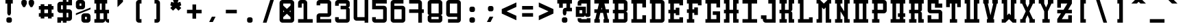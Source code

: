 SplineFontDB: 3.0
FontName: GeneraleMonoB
FullName: GeneraleMonoB
FamilyName: GeneraleMono
Weight: Regular
Copyright: Generale Mono is released under the SIL Open Font Licence v1.1 - 2017. \nOriginal font created by Ariel Martin Perez
UComments: "[EN]+AAoACgAA-Hey! you found the comment section!+AAoACgAA-Please tell me if ever you use G+AOkA-n+AOkA-rale Mono in any of your projects, if you're making a fork, if you've found errors in it, or what do you think of it.+AAoA-Here's my mail: contact@arielgraphisme.com+AAoA-And my website: www.arielgraphisme.com+AAoACgAA-I hope you enjoy G+AOkA-n+AOkA-rale Mono,+AAoACgAA-Ariel+AAoACgAA[FR]+AAoACgAA-Hey ! Tu as trouv+AOkA la section de commentaires !+AAoACgAA-S'il te plait, dis-moi si jamais tu utilises G+AOkA-n+AOkA-rale Mono dans l'un de tes projets, si tu penses cr+AOkA-er une variation, si tu as trouv+AOkA des erreurs dans le fichier ou ce que tu penses de cette fonte.+AAoACgAA-Voici mon courriel: contact@arielgraphisme.com+AAoA-Et mon site web: www.arielgraphisme.com+AAoACgAA-J'esp+AOgA-re que tu aimes G+AOkA-n+AOkA-rale Mono,+AAoACgAA-Ariel+AAoACgAA[ES]+AAoACgCh-Hey! +AKEA-Encontraste la secci+APMA-n de comentarios!+AAoACgAA-Por favor, dime si utilizas G+AOkA-n+AOkA-rale Mono en alguno de tus proyectos, si quieres crear una variaci+APMA-n, si has encontrado errores en la fuente o qu+AOkA te parece.+AAoACgAA-Aqu+AO0A tienes mi correo: contact@arielgraphisme.com+AAoA-Y mi p+AOEA-gina web: www.arielgraphisme.com+AAoACgAA-Espero que te guste G+AOkA-n+AOkA-rale Mono,+AAoACgAA-Ariel+AAoACgAA-2017-11-14: Created with FontForge (http://fontforge.org)"
Version: 001.500
ItalicAngle: 0
UnderlinePosition: -100
UnderlineWidth: 50
Ascent: 800
Descent: 200
InvalidEm: 0
LayerCount: 2
Layer: 0 0 "Back" 1
Layer: 1 0 "Fore" 0
XUID: [1021 434 -1460188140 3818975]
FSType: 0
OS2Version: 0
OS2_WeightWidthSlopeOnly: 0
OS2_UseTypoMetrics: 1
CreationTime: 1510095805
ModificationTime: 1528395427
PfmFamily: 17
TTFWeight: 400
TTFWidth: 5
LineGap: 90
VLineGap: 0
OS2TypoAscent: 0
OS2TypoAOffset: 1
OS2TypoDescent: 0
OS2TypoDOffset: 1
OS2TypoLinegap: 90
OS2WinAscent: 0
OS2WinAOffset: 1
OS2WinDescent: 0
OS2WinDOffset: 1
HheadAscent: 0
HheadAOffset: 1
HheadDescent: 0
HheadDOffset: 1
OS2CapHeight: 0
OS2XHeight: 0
OS2Vendor: 'PfEd'
MarkAttachClasses: 1
DEI: 91125
LangName: 1033
Encoding: Custom
UnicodeInterp: none
NameList: AGL For New Fonts
DisplaySize: -48
AntiAlias: 1
FitToEm: 1
WinInfo: 0 18 11
BeginPrivate: 1
BlueValues 13 [0 0 800 800]
EndPrivate
TeXData: 1 0 0 698351 349175 232783 838861 1048576 232783 783286 444596 497025 792723 393216 433062 380633 303038 157286 324010 404750 52429 2506097 1059062 262144
BeginChars: 232 232

StartChar: h
Encoding: 72 104 0
Width: 666
VWidth: 0
Flags: W
HStem: 0 21G<66.2998 199.6 466.3 599.7> 466.7 133.3<199.6 466.3> 780 20G<66.2998 199.6 466.3 599.7>
VStem: 66.2998 133.3<0 466.7 600 800> 466.3 133.4<0 466.7 600 800>
LayerCount: 2
Back
Fore
SplineSet
466.299804688 800 m 1
 599.700195312 800 l 1
 599.700195312 0 l 1
 466.299804688 0 l 1
 466.299804688 466.700195312 l 1
 199.599609375 466.700195312 l 1
 199.599609375 0 l 1
 66.2998046875 0 l 1
 66.2998046875 800 l 1
 199.599609375 800 l 1
 199.599609375 600 l 1
 466.299804688 600 l 1
 466.299804688 800 l 1
EndSplineSet
Validated: 1
EndChar

StartChar: space
Encoding: 0 32 1
Width: 666
VWidth: 0
Flags: W
LayerCount: 2
Back
Fore
Validated: 1
EndChar

StartChar: exclam
Encoding: 1 33 2
Width: 666
VWidth: 0
Flags: W
HStem: -0.0996094 200.1<253.863 412.237> 666.7 133.3<199.7 266.3 399.7 466.4>
VStem: 233 200.1<20.7626 179.175> 266.3 133.4<333.3 666.7>
LayerCount: 2
Back
Fore
SplineSet
366.400390625 200 m 2xe0
 399.700195312 200 433.099609375 166.700195312 433.099609375 133.299804688 c 2
 433.099609375 66.599609375 l 2
 433.099609375 33.2001953125 399.700195312 -0.099609375 366.400390625 -0.099609375 c 2
 299.700195312 -0.099609375 l 2
 266.299804688 -0.099609375 233 33.2998046875 233 66.599609375 c 2
 233 133.299804688 l 2
 233 166.700195312 266.400390625 200 299.700195312 200 c 2
 366.400390625 200 l 2xe0
199.700195312 800 m 1
 466.400390625 800 l 1
 466.400390625 666.700195312 l 1
 399.700195312 666.700195312 l 1
 399.700195312 333.299804688 l 1
 399.599609375 333.299804688 l 1
 366.299804688 266.700195312 l 1
 299.599609375 266.700195312 l 1
 266.299804688 333.299804688 l 1
 266.299804688 666.700195312 l 1xd0
 199.700195312 666.700195312 l 1
 199.700195312 800 l 1
EndSplineSet
Validated: 1
EndChar

StartChar: quotedbl
Encoding: 2 34 3
Width: 666
VWidth: 0
Flags: W
HStem: 533.3 266.7<169 235.7 435.6 502.3>
VStem: 102.4 199.899<614.55 779.137> 369 199.9<614.55 779.137>
LayerCount: 2
Back
Fore
SplineSet
302.5 733.299804688 m 1
 302.299804688 733.299804688 l 1
 302.299804688 666.599609375 l 2
 302.299804688 655 298.299804688 643.5 291.599609375 633.299804688 c 2
 235.700195312 533.299804688 l 1
 169 533.299804688 l 1
 113.099609375 633.299804688 l 2
 106.5 643.5 102.400390625 655 102.400390625 666.599609375 c 2
 102.400390625 733.299804688 l 2
 102.400390625 766.700195312 135.799804688 800 169.099609375 800 c 2
 235.799804688 800 l 2
 269.200195312 800 302.5 766.599609375 302.5 733.299804688 c 1
569.099609375 733.299804688 m 1
 568.900390625 733.299804688 l 1
 568.900390625 666.599609375 l 2
 568.900390625 655 564.900390625 643.5 558.200195312 633.299804688 c 2
 502.299804688 533.299804688 l 1
 435.599609375 533.299804688 l 1
 379.700195312 633.299804688 l 2
 373.099609375 643.5 369 655 369 666.599609375 c 2
 369 733.299804688 l 2
 369 766.700195312 402.400390625 800 435.700195312 800 c 2
 502.400390625 800 l 2
 535.799804688 800 569.099609375 766.599609375 569.099609375 733.299804688 c 1
EndSplineSet
Validated: 1
EndChar

StartChar: numbersign
Encoding: 3 35 4
Width: 666
VWidth: 0
Flags: W
HStem: 200.1 133.301<66.7002 133.5 266.7 400 533.3 600.1> 466.7 133.3<66.7002 133.5 266.7 400 533.3 600.1>
VStem: 133.5 133.2<133.3 200.1 333.4 466.7 600 666.8> 400.1 133.2<133.3 200.1 333.4 466.7 600 666.8>
LayerCount: 2
Back
Fore
SplineSet
266.700195312 333.400390625 m 1
 400.099609375 333.400390625 l 1
 400 466.700195312 l 1
 266.700195312 466.700195312 l 1
 266.700195312 333.400390625 l 1
600.099609375 466.700195312 m 1
 533.299804688 466.700195312 l 1
 533.299804688 333.400390625 l 1
 600.099609375 333.400390625 l 1
 600.099609375 200.099609375 l 1
 533.299804688 200.099609375 l 1
 533.299804688 133.299804688 l 1
 400 133.299804688 l 1
 400 200.099609375 l 1
 266.700195312 200.099609375 l 1
 266.700195312 133.299804688 l 1
 133.5 133.299804688 l 1
 133.5 200.099609375 l 1
 66.7001953125 200.099609375 l 1
 66.7001953125 333.400390625 l 1
 133.5 333.400390625 l 1
 133.5 466.700195312 l 1
 66.7001953125 466.700195312 l 1
 66.7001953125 600 l 1
 133.5 600 l 1
 133.5 666.799804688 l 1
 266.700195312 666.799804688 l 1
 266.700195312 600 l 1
 400.099609375 600 l 1
 400.099609375 666.799804688 l 1
 533.299804688 666.799804688 l 1
 533.299804688 600 l 1
 600.099609375 600 l 1
 600.099609375 466.700195312 l 1
EndSplineSet
Validated: 1
EndChar

StartChar: dollar
Encoding: 4 36 5
Width: 666
VWidth: 0
Flags: W
HStem: 0 200<66.2998 199.6> 66.7002 133.3<199.6 266.3 399.6 466.3> 333.3 133.4<199.6 266.3 399.6 466.3> 600 200<466.3 599.7> 600 133.3<199.6 266.3 399.6 466.3>
VStem: 66.2998 133.3<0 66.7002 466.7 600> 266.3 133.3<0 66.7002 200 333.3 466.7 600 733.3 800> 466.3 133.3<200 333.3 733.3 800>
LayerCount: 2
Back
Fore
SplineSet
599.700195312 600 m 1x37
 399.599609375 600 l 1
 399.599609375 466.700195312 l 1
 499.599609375 466.700195312 l 2
 549.599609375 466.700195312 599.599609375 416.700195312 599.599609375 366.700195312 c 2
 599.599609375 166.700195312 l 2
 599.599609375 116.700195312 549.599609375 66.7001953125 499.599609375 66.7001953125 c 2
 399.599609375 66.7001953125 l 1x6f
 399.599609375 0 l 1
 266.299804688 0 l 1xa7
 266.299804688 66.7001953125 l 1
 199.599609375 66.7001953125 l 1x67
 199.599609375 0 l 1
 66.2998046875 0 l 1
 66.2998046875 200 l 1xa7
 266.299804688 200 l 1
 266.299804688 333.299804688 l 1
 166.299804688 333.299804688 l 2
 116.299804688 333.299804688 66.2998046875 383.299804688 66.2998046875 433.299804688 c 2
 66.2998046875 633.299804688 l 2
 66.2998046875 683.299804688 116.299804688 733.299804688 166.299804688 733.299804688 c 2
 266.299804688 733.299804688 l 1x6f
 266.299804688 800 l 1
 399.599609375 800 l 1x37
 399.599609375 733.299804688 l 1
 466.299804688 733.299804688 l 1x2f
 466.299804688 800 l 1
 599.700195312 800 l 1
 599.700195312 600 l 1x37
466.299804688 333.299804688 m 1
 399.599609375 333.299804688 l 1
 399.599609375 200 l 1
 466.299804688 200 l 1
 466.299804688 333.299804688 l 1
266.299804688 466.700195312 m 1
 266.299804688 600 l 1
 199.599609375 600 l 1
 199.599609375 466.700195312 l 1
 266.299804688 466.700195312 l 1
EndSplineSet
Validated: 1
EndChar

StartChar: percent
Encoding: 5 37 6
Width: 666
VWidth: 0
Flags: W
HStem: 0 133.3<399.9 466.6> 200 133.3<399.9 466.6> 466.7 133.3<199.9 266.6> 666.7 133.3<199.9 266.6>
VStem: 66.5996 133.301<600 666.7> 266.6 133.301<133.3 200 600 666.7> 466.6 133.301<133.3 200>
CounterMasks: 1 0e
LayerCount: 2
Back
Fore
SplineSet
66.599609375 333.299804688 m 1
 599.900390625 533.299804688 l 1
 599.900390625 466.700195312 l 1
 66.599609375 266.700195312 l 1
 66.599609375 333.299804688 l 1
466.599609375 133.299804688 m 1
 466.599609375 200 l 1
 399.900390625 200 l 1
 399.900390625 133.299804688 l 1
 466.599609375 133.299804688 l 1
499.900390625 333.299804688 m 2
 549.900390625 333.299804688 599.900390625 283.299804688 599.900390625 233.299804688 c 2
 599.900390625 100 l 2
 599.900390625 50 549.900390625 0 499.900390625 0 c 2
 366.599609375 0 l 2
 316.599609375 0 266.599609375 50 266.599609375 100 c 2
 266.599609375 233.299804688 l 2
 266.599609375 283.299804688 316.599609375 333.299804688 366.599609375 333.299804688 c 2
 499.900390625 333.299804688 l 2
199.900390625 666.700195312 m 1
 199.900390625 600 l 1
 266.599609375 600 l 1
 266.599609375 666.700195312 l 1
 199.900390625 666.700195312 l 1
166.599609375 466.700195312 m 2
 116.599609375 466.700195312 66.599609375 516.700195312 66.599609375 566.700195312 c 2
 66.599609375 700 l 2
 66.599609375 750 116.599609375 800 166.599609375 800 c 2
 300 800 l 2
 350 800 400 750 400 700 c 2
 400 566.700195312 l 2
 400 516.700195312 350 466.700195312 300 466.700195312 c 2
 166.599609375 466.700195312 l 2
EndSplineSet
Validated: 1
EndChar

StartChar: ampersand
Encoding: 6 38 7
Width: 666
VWidth: 0
Flags: W
HStem: 0 133.3<66.5 133 266.4 398.69 534.111 599.7> 333.3 133.4<66.4004 133 266.4 333 533 599.7> 666.7 133.3<66.5 133 266.4 333 466.2 532.9>
VStem: 133 133.4<133.4 333.3 466.7 666.7> 333 133.2<466.7 666.7> 399.7 133.3<133.3 333.3>
CounterMasks: 1 e0
LayerCount: 2
Back
Fore
SplineSet
599.700195312 333.299804688 m 1xf8
 533 333.299804688 l 1
 533 133.299804688 l 1xf4
 599.700195312 133.299804688 l 1
 599.700195312 0 l 1
 566.400390625 0 l 2
 516.400390625 0 466.400390625 50 466.400390625 100 c 1
 466.400390625 50 416.400390625 0 366.400390625 0 c 2
 66.5 0 l 1
 66.5 133.400390625 l 1
 133 133.400390625 l 1
 133 333.400390625 l 1
 66.400390625 333.400390625 l 1
 66.400390625 466.700195312 l 1
 133 466.700195312 l 1
 133 666.700195312 l 1
 66.5 666.700195312 l 1
 66.5 800 l 1
 532.900390625 800 l 1
 532.900390625 666.700195312 l 1
 466.200195312 666.700195312 l 1
 466.200195312 466.700195312 l 1
 599.700195312 466.700195312 l 1
 599.700195312 333.299804688 l 1xf8
266.400390625 666.700195312 m 1
 266.400390625 466.700195312 l 1
 333 466.700195312 l 1
 333 666.700195312 l 1xf8
 266.400390625 666.700195312 l 1
266.400390625 133.299804688 m 1
 399.700195312 133.299804688 l 1
 399.700195312 333.299804688 l 1xf4
 266.400390625 333.299804688 l 1
 266.400390625 133.299804688 l 1
EndSplineSet
Validated: 1
EndChar

StartChar: quotesingle
Encoding: 7 39 8
Width: 666
VWidth: 0
Flags: W
HStem: 533.3 266.7 780 20G<233 433>
VStem: 233 200<466.6 533.3>
LayerCount: 2
Back
Fore
SplineSet
233 800 m 1x60
 433 800 l 1x60
 433 733.299804688 l 1
 233 533.299804688 l 1xa0
 233 800 l 1x60
EndSplineSet
Validated: 1
EndChar

StartChar: parenleft
Encoding: 8 40 9
Width: 666
VWidth: 0
Flags: W
HStem: 0 133.3<366.3 433> 666.7 133.3<366.3 433>
VStem: 233 200<42.4149 133.3 666.7 757.585>
LayerCount: 2
Back
Fore
SplineSet
433 666.700195312 m 1
 366.299804688 666.700195312 l 1
 366.299804688 133.299804688 l 1
 433 133.299804688 l 1
 433 0 l 1
 333 0 l 2
 283 0 233 50 233 100 c 2
 233 700 l 2
 233 750 283 800 333 800 c 2
 433 800 l 1
 433 666.700195312 l 1
EndSplineSet
Validated: 1
EndChar

StartChar: parenright
Encoding: 9 41 10
Width: 666
VWidth: 0
Flags: W
HStem: 0 133.3<233 299.7> 666.7 133.3<233 299.7>
VStem: 233 200<42.4149 133.3 666.7 757.585>
LayerCount: 2
Back
Fore
SplineSet
233 666.700195312 m 1
 233 800 l 1
 333 800 l 2
 383 800 433 750 433 700 c 2
 433 100 l 2
 433 50 383 0 333 0 c 2
 233 0 l 1
 233 133.299804688 l 1
 299.700195312 133.299804688 l 1
 299.700195312 666.700195312 l 1
 233 666.700195312 l 1
EndSplineSet
Validated: 1
EndChar

StartChar: asterisk
Encoding: 10 42 11
Width: 666
VWidth: 0
Flags: W
HStem: 780 20G<233 433> 780 20G<233 433>
LayerCount: 2
Back
Fore
SplineSet
533 600 m 1x80
 466.299804688 566.700195312 l 1
 533 500 l 1
 433 400 l 1
 333 500 l 1
 233 400 l 1
 133 500 l 1
 199.599609375 566.700195312 l 1
 133 600 l 1
 166.299804688 733.299804688 l 1
 266.299804688 700 l 1
 233 800 l 1
 433 800 l 1
 399.599609375 700 l 1
 499.599609375 733.299804688 l 1
 533 600 l 1x80
EndSplineSet
Validated: 1
EndChar

StartChar: plus
Encoding: 11 43 12
Width: 666
VWidth: 0
Flags: W
HStem: 333.3 133.4<66.4004 266.4 399.7 599.7>
VStem: 266.4 133.3<133.3 333.3 466.7 666.7>
LayerCount: 2
Back
Fore
SplineSet
599.700195312 466.700195312 m 1
 599.700195312 333.299804688 l 1
 399.700195312 333.299804688 l 1
 399.700195312 133.299804688 l 1
 266.400390625 133.299804688 l 1
 266.400390625 333.299804688 l 1
 66.400390625 333.299804688 l 1
 66.400390625 466.700195312 l 1
 266.400390625 466.700195312 l 1
 266.400390625 666.700195312 l 1
 399.700195312 666.700195312 l 1
 399.700195312 466.700195312 l 1
 599.700195312 466.700195312 l 1
EndSplineSet
Validated: 1
EndChar

StartChar: comma
Encoding: 12 44 13
Width: 666
VWidth: 0
Flags: HMW
LayerCount: 2
Back
Fore
SplineSet
199.799804688 0 m 1
 299.799804688 200 l 1
 433.099609375 200 l 1
 333.099609375 0 l 1
 199.799804688 0 l 1
EndSplineSet
Validated: 524289
EndChar

StartChar: hyphen
Encoding: 13 45 14
Width: 666
VWidth: 0
Flags: W
HStem: 333.4 133.3<133 533>
LayerCount: 2
Back
Fore
SplineSet
133 333.400390625 m 1
 133 466.700195312 l 1
 533 466.700195312 l 1
 533 333.400390625 l 1
 133 333.400390625 l 1
EndSplineSet
Validated: 1
EndChar

StartChar: period
Encoding: 14 46 15
Width: 666
VWidth: 0
Flags: W
HStem: -0.0996094 200.1<253.825 412.237>
VStem: 233 200.1<20.7626 179.137>
LayerCount: 2
Back
Fore
SplineSet
233 133.299804688 m 2
 233 166.700195312 266.299804688 200 299.700195312 200 c 2
 366.400390625 200 l 2
 399.799804688 200 433.099609375 166.599609375 433.099609375 133.299804688 c 2
 433.099609375 66.599609375 l 2
 433.099609375 33.2001953125 399.700195312 -0.099609375 366.400390625 -0.099609375 c 2
 299.700195312 -0.099609375 l 2
 266.299804688 -0.099609375 233 33.2998046875 233 66.599609375 c 2
 233 133.299804688 l 2
EndSplineSet
Validated: 1
EndChar

StartChar: slash
Encoding: 15 47 16
Width: 666
VWidth: 0
Flags: W
HStem: 0 21G<133 272.967> 0 21G<133 272.967> 780 20G<393.033 533> 780 20G<393.033 533>
LayerCount: 2
Back
Fore
SplineSet
133 0 m 1xa0
 399.700195312 800 l 1
 533 800 l 1
 266.299804688 0 l 1
 133 0 l 1xa0
EndSplineSet
Validated: 1
EndChar

StartChar: zero
Encoding: 16 48 17
Width: 666
VWidth: 0
Flags: W
HStem: 0 133.3<199.6 466.3> 666.7 133.3<199.6 466.3>
VStem: 66.2998 133.3<133.3 200 366.7 433.3 600 666.7> 466.3 133.3<133.3 200 366.7 433.3 600 666.7>
LayerCount: 2
Back
Fore
SplineSet
499.599609375 800 m 2
 549.549492779 800 599.59976058 750.100182958 599.59976058 700.150349737 c 0
 599.599609375 700 l 2
 599.599609375 100 l 2
 599.599609375 50 549.599609375 0 499.599609375 0 c 2
 166.299804688 0 l 2
 116.299804688 0 66.2998046875 50 66.2998046875 100 c 2
 66.2998046875 700 l 2
 66.2998046875 750 116.299804688 800 166.299804688 800 c 2
 499.599609375 800 l 2
199.599609375 433.299804688 m 1
 199.599609375 366.700195312 l 1
 237.700195312 400 l 1
 199.599609375 433.299804688 l 1
466.299804688 133.299804688 m 1
 466.299804688 200 l 1
 333 316.700195312 l 1
 199.599609375 200 l 1
 199.599609375 133.299804688 l 1
 466.299804688 133.299804688 l 1
428.200195312 400 m 1
 466.299804688 366.700195312 l 1
 466.299804688 433.299804688 l 1
 428.200195312 400 l 1
466.299804688 600 m 1
 466.299804688 666.700195312 l 1
 199.599609375 666.700195312 l 1
 199.599609375 600 l 1
 333 483.299804688 l 1
 466.299804688 600 l 1
EndSplineSet
Validated: 1
EndChar

StartChar: one
Encoding: 17 49 18
Width: 666
VWidth: 0
Flags: W
HStem: 0 133.4<66.4004 266.4 399.7 599.7> 666.7 133.3<199.7 266.4>
VStem: 66.4004 133.3<527.8 666.7> 266.4 133.3<133.4 666.7>
LayerCount: 2
Back
Fore
SplineSet
399.700195312 133.299804688 m 1
 599.700195312 133.299804688 l 1
 599.700195312 0 l 1
 66.400390625 0 l 1
 66.400390625 133.400390625 l 1
 266.400390625 133.400390625 l 1
 266.400390625 666.700195312 l 1
 199.700195312 666.700195312 l 1
 199.700195312 527.799804688 l 1
 66.400390625 527.799804688 l 1
 66.400390625 700 l 2
 66.400390625 750 116.400390625 800 166.400390625 800 c 2
 299.700195312 800 l 2
 349.700195312 800 399.700195312 750 399.700195312 700 c 2
 399.700195312 133.299804688 l 1
EndSplineSet
Validated: 1
EndChar

StartChar: two
Encoding: 18 50 19
Width: 666
VWidth: 0
Flags: W
HStem: 0 133.3<199.6 599.6> 200 133.4<199.6 466.3> 600 200<108.715 199.6>
VStem: 66.2998 133.3<133.3 200 600 666.7> 466.3 133.3<333.4 666.7>
LayerCount: 2
Back
Fore
SplineSet
199.599609375 133.299804688 m 1
 599.599609375 133.299804688 l 1
 599.599609375 0 l 1
 66.2998046875 0 l 1
 66.2998046875 233.400390625 l 2
 66.2998046875 283.400390625 116.299804688 333.400390625 166.299804688 333.400390625 c 2
 466.299804688 333.400390625 l 1
 466.299804688 666.700195312 l 1
 199.599609375 666.700195312 l 1
 199.599609375 600 l 1
 66.2998046875 600 l 1
 66.2998046875 700 l 2
 66.2998046875 750 116.299804688 800 166.299804688 800 c 2
 499.599609375 800 l 2
 549.599609375 800 599.599609375 750 599.599609375 700 c 2
 599.599609375 300 l 2
 599.599609375 250 549.599609375 200 499.599609375 200 c 2
 199.599609375 200 l 1
 199.599609375 133.299804688 l 1
EndSplineSet
Validated: 1
EndChar

StartChar: three
Encoding: 19 51 20
Width: 666
VWidth: 0
Flags: W
HStem: 0 133.4<199.6 466.3> 466.7 133.3<266.3 466.3> 666.7 133.3<199.6 466.3>
VStem: 66.2998 133.3<133.4 200 600 666.7> 466.3 133.3<133.4 466.7 600 666.7>
LayerCount: 2
Back
Fore
SplineSet
599.599609375 700 m 2
 599.599609375 600.099609375 l 2
 599.599609375 566.700195312 566.200195312 533.400390625 532.900390625 533.400390625 c 1
 566.299804688 533.400390625 599.599609375 500 599.599609375 466.700195312 c 2
 599.599609375 100 l 2
 599.599609375 50 549.599609375 0 499.599609375 0 c 2
 166.299804688 0 l 2
 116.299804688 0 66.2998046875 50 66.2998046875 100 c 2
 66.2998046875 200 l 1
 199.599609375 200 l 1
 199.599609375 133.400390625 l 1
 466.299804688 133.400390625 l 1
 466.299804688 466.700195312 l 1
 266.299804688 466.700195312 l 1
 266.299804688 600 l 1
 466.299804688 600 l 1
 466.299804688 666.700195312 l 1
 199.599609375 666.700195312 l 1
 199.599609375 600 l 1
 66.2998046875 600 l 1
 66.2998046875 700 l 2
 66.2998046875 750 116.299804688 800 166.299804688 800 c 2
 499.599609375 800 l 2
 549.599609375 800 599.599609375 750 599.599609375 700 c 2
EndSplineSet
Validated: 1
EndChar

StartChar: four
Encoding: 20 52 21
Width: 666
VWidth: 0
Flags: W
HStem: 0 21G<466.3 599.6> 66.7002 133.3<199.6 466.3> 780 20G<66.2998 199.6 466.3 599.6>
VStem: 66.2998 133.3<200 800> 466.3 133.3<0 66.7002 200 800>
LayerCount: 2
Back
Fore
SplineSet
466.299804688 200 m 1
 466.299804688 800 l 1
 599.599609375 800 l 1
 599.599609375 0 l 1
 466.299804688 0 l 1
 466.299804688 66.7001953125 l 1
 166.299804688 66.7001953125 l 2
 116.299804688 66.7001953125 66.2998046875 116.700195312 66.2998046875 166.700195312 c 2
 66.2998046875 800 l 1
 199.599609375 800 l 1
 199.599609375 200 l 1
 466.299804688 200 l 1
EndSplineSet
Validated: 1
EndChar

StartChar: five
Encoding: 21 53 22
Width: 666
VWidth: 0
Flags: W
HStem: 0 133.4<199.7 466.3> 466.7 133.3<199.7 466.4> 666.7 133.3<199.7 599.7>
VStem: 66.4004 133.3<133.4 200 600 666.7> 466.3 133.4<133.4 466.7>
LayerCount: 2
Back
Fore
SplineSet
599.700195312 666.700195312 m 1
 199.700195312 666.700195312 l 1
 199.700195312 600 l 1
 499.700195312 600 l 2
 549.700195312 600 599.700195312 550 599.700195312 500 c 2
 599.700195312 100 l 2
 599.700195312 50 549.700195312 0 499.700195312 0 c 2
 166.400390625 0 l 2
 116.400390625 0 66.400390625 50 66.400390625 100 c 2
 66.400390625 200 l 1
 199.700195312 200 l 1
 199.700195312 133.400390625 l 1
 466.299804688 133.400390625 l 1
 466.400390625 466.700195312 l 1
 66.400390625 466.700195312 l 1
 66.400390625 800 l 1
 599.700195312 800 l 1
 599.700195312 666.700195312 l 1
EndSplineSet
Validated: 1
EndChar

StartChar: six
Encoding: 22 54 23
Width: 666
VWidth: 0
Flags: W
HStem: 0 133.3<199.7 466.2> 466.6 133.4<199.7 466.2> 666.7 133.3<199.7 533>
VStem: 66.2998 133.4<133.3 466.6 600 666.7> 466.2 133.5<133.3 466.6>
LayerCount: 2
Back
Fore
SplineSet
166.099609375 800 m 2
 533 800 l 1
 533 666.700195312 l 1
 199.700195312 666.700195312 l 1
 199.700195312 600 l 1
 499.700195312 600 l 2
 549.700195312 600 599.700195312 550 599.700195312 500 c 2
 599.700195312 100 l 2
 599.700195312 50 549.799804688 0 499.799804688 0 c 2
 166.099609375 0 l 2
 116.200195312 0.2001953125 66.2998046875 50.099609375 66.2998046875 100 c 2
 66.2998046875 700 l 2
 66.2998046875 749.900390625 116.200195312 799.799804688 166.099609375 800 c 2
466.200195312 133.299804688 m 1
 466.200195312 466.599609375 l 1
 199.700195312 466.599609375 l 1
 199.700195312 133.299804688 l 1
 466.200195312 133.299804688 l 1
EndSplineSet
Validated: 1
EndChar

StartChar: seven
Encoding: 23 55 24
Width: 666
VWidth: 0
Flags: W
HStem: 0 21G<399 532.3> 333.4 133.3<65.7002 399 532.3 599> 666.7 133.3<65.7002 399>
VStem: 399 133.3<0 333.3 466.7 666.7>
LayerCount: 2
Back
Fore
SplineSet
599 466.700195312 m 1
 599 333.299804688 l 1
 532.299804688 333.299804688 l 1
 532.299804688 0 l 1
 399 0 l 1
 399 333.400390625 l 1
 65.7001953125 333.400390625 l 1
 65.7001953125 466.700195312 l 1
 399 466.700195312 l 1
 399 666.700195312 l 1
 65.7001953125 666.700195312 l 1
 65.7001953125 800 l 1
 432.299804688 800 l 2
 482.299804688 800 532.299804688 750 532.299804688 700 c 2
 532.299804688 466.700195312 l 1
 599 466.700195312 l 1
EndSplineSet
Validated: 1
EndChar

StartChar: eight
Encoding: 24 56 25
Width: 666
VWidth: 0
Flags: W
HStem: -0.0996094 133.399<199.7 466.2> 200 133.3<199.7 466.2> 666.7 133.3<199.7 466.4>
VStem: 66.2998 133.4<133.3 200 333.3 666.7> 466.4 133.199<133.3 200 333.3 666.7>
LayerCount: 2
Back
Fore
SplineSet
499.799804688 800 m 2
 549.65007809 799.900490667 599.599760884 750.10018421 599.599760884 700.150651442 c 0
 599.599609375 700 l 2
 599.599609375 333.400390625 l 2
 599.599609375 300 566.200195312 266.700195312 532.900390625 266.700195312 c 1
 566.299804688 266.700195312 599.599609375 233.299804688 599.599609375 200 c 2
 599.599609375 99.900390625 l 2
 599.599609375 49.900390625 549.700195312 -0.099609375 499.700195312 -0.099609375 c 2
 166.099609375 -0.099609375 l 2
 116.200195312 0.099609375 66.2998046875 50 66.2998046875 99.900390625 c 2
 66.2998046875 199.900390625 l 2
 66.2998046875 233.299804688 99.7001953125 266.599609375 133 266.599609375 c 1
 99.599609375 266.599609375 66.2998046875 300 66.2998046875 333.299804688 c 2
 66.2998046875 700 l 2
 66.2998046875 749.900390625 116.200195312 799.900390625 166.099609375 800 c 2
 499.799804688 800 l 2
466.200195312 133.299804688 m 1
 466.200195312 200 l 1
 199.700195312 200 l 1
 199.700195312 133.299804688 l 1
 466.200195312 133.299804688 l 1
466.299804688 333.299804688 m 1
 466.400390625 333.299804688 l 1
 466.400390625 666.700195312 l 1
 199.700195312 666.700195312 l 1
 199.700195312 333.299804688 l 1
 466.299804688 333.299804688 l 1
EndSplineSet
Validated: 1
EndChar

StartChar: nine
Encoding: 25 57 26
Width: 666
VWidth: 0
Flags: W
HStem: 0 133.3<133 466.3> 200 133.4<199.8 466.3> 666.7 133.3<199.8 466.3>
VStem: 66.2998 133.5<333.4 666.7> 466.3 133.4<133.3 200 333.4 666.7>
LayerCount: 2
Back
Fore
SplineSet
499.900390625 0 m 2
 133 0 l 1
 133 133.299804688 l 1
 466.299804688 133.299804688 l 1
 466.299804688 200 l 1
 166.299804688 200 l 2
 116.299804688 200 66.2998046875 250 66.2998046875 300 c 2
 66.2998046875 700 l 2
 66.2998046875 750 116.200195312 800 166.200195312 800 c 2
 499.900390625 800 l 2
 549.799804688 799.799804688 599.700195312 749.900390625 599.700195312 700 c 2
 599.700195312 100 l 2
 599.700195312 50.099609375 549.799804688 0.2001953125 499.900390625 0 c 2
199.799804688 666.700195312 m 1
 199.799804688 333.400390625 l 1
 466.299804688 333.400390625 l 1
 466.299804688 666.700195312 l 1
 199.799804688 666.700195312 l 1
EndSplineSet
Validated: 1
EndChar

StartChar: colon
Encoding: 26 58 27
Width: 666
VWidth: 0
Flags: W
HStem: -0.0996094 200.1<259.425 417.838> 399.9 200.1<259.425 417.838>
VStem: 238.6 200.101<20.7626 179.137 420.763 579.137>
LayerCount: 2
Back
Fore
SplineSet
238.599609375 133.299804688 m 2
 238.599609375 166.700195312 271.900390625 200 305.299804688 200 c 2
 372 200 l 2
 405.400390625 200 438.700195312 166.599609375 438.700195312 133.299804688 c 2
 438.700195312 66.599609375 l 2
 438.700195312 33.2001953125 405.299804688 -0.099609375 372 -0.099609375 c 2
 305.299804688 -0.099609375 l 2
 271.900390625 -0.099609375 238.599609375 33.2998046875 238.599609375 66.599609375 c 2
 238.599609375 133.299804688 l 2
238.599609375 533.299804688 m 2
 238.599609375 566.700195312 271.900390625 600 305.299804688 600 c 2
 372 600 l 2
 405.400390625 600 438.700195312 566.599609375 438.700195312 533.299804688 c 2
 438.700195312 466.599609375 l 2
 438.700195312 433.200195312 405.299804688 399.900390625 372 399.900390625 c 2
 305.299804688 399.900390625 l 2
 271.900390625 399.900390625 238.599609375 433.299804688 238.599609375 466.599609375 c 2
 238.599609375 533.299804688 l 2
EndSplineSet
Validated: 1
EndChar

StartChar: semicolon
Encoding: 27 59 28
Width: 666
VWidth: 0
Flags: HMW
LayerCount: 2
Back
Fore
SplineSet
238.700195312 533.299804688 m 2
 238.700195312 566.700195312 272 600 305.299804688 600 c 2
 372 600 l 2
 405.400390625 600 438.700195312 566.599609375 438.700195312 533.299804688 c 2
 438.700195312 466.599609375 l 2
 438.700195312 433.200195312 405.299804688 399.900390625 372 399.900390625 c 2
 305.400390625 399.900390625 l 2
 272 399.900390625 238.700195312 433.299804688 238.700195312 466.599609375 c 2
 238.700195312 533.299804688 l 2
199.799804688 0 m 1
 299.799804688 200 l 1
 433.099609375 200 l 1
 333.099609375 0 l 1
 199.799804688 0 l 1
EndSplineSet
Validated: 524289
EndChar

StartChar: less
Encoding: 28 60 29
Width: 666
VWidth: 0
Flags: W
LayerCount: 2
Back
Fore
SplineSet
599.700195312 733.299804688 m 1
 599.700195312 566.700195312 l 1
 244.099609375 400 l 1
 599.700195312 233.299804688 l 1
 599.700195312 66.7001953125 l 1
 66.2998046875 316.700195312 l 1
 66.2998046875 483.299804688 l 1
 599.700195312 733.299804688 l 1
EndSplineSet
Validated: 1
EndChar

StartChar: equal
Encoding: 29 61 30
Width: 666
VWidth: 0
Flags: W
HStem: 200.1 133.301<133 533> 466.7 133.3<133 533>
LayerCount: 2
Back
Fore
SplineSet
133 200.099609375 m 1
 133 333.400390625 l 1
 533 333.400390625 l 1
 533 200.099609375 l 1
 133 200.099609375 l 1
133 466.700195312 m 1
 133 600 l 1
 533 600 l 1
 533 466.700195312 l 1
 133 466.700195312 l 1
EndSplineSet
Validated: 1
EndChar

StartChar: greater
Encoding: 30 62 31
Width: 666
VWidth: 0
Flags: W
LayerCount: 2
Back
Fore
SplineSet
66.2998046875 733.299804688 m 1
 599.700195312 483.299804688 l 1
 599.700195312 316.700195312 l 1
 66.2998046875 66.7001953125 l 1
 66.2998046875 233.299804688 l 1
 421.900390625 400 l 1
 66.2998046875 566.700195312 l 1
 66.2998046875 733.299804688 l 1
EndSplineSet
Validated: 1
EndChar

StartChar: question
Encoding: 31 63 32
Width: 666
VWidth: 0
Flags: W
HStem: -0.0996094 200.1<253.863 412.237> 400 133.3<533 599.6> 666.7 133.3<66.4004 133 266.3 399.6 533 599.7>
VStem: 133 133.3<533.4 666.7> 233 200.1<20.7626 179.175> 266.3 133.4<333.4 400> 399.7 133.3<533.4 666.7>
LayerCount: 2
Back
Fore
SplineSet
533 533.299804688 m 1xf2
 599.599609375 533.299804688 l 1
 599.599609375 400 l 1
 399.700195312 400 l 1
 399.700195312 333.400390625 l 1
 399.599609375 333.400390625 l 1
 366.299804688 266.700195312 l 1
 299.599609375 266.700195312 l 1
 266.299804688 333.400390625 l 1
 266.299804688 433.400390625 l 2xe4
 266.299804688 483.400390625 316.299804688 533.400390625 366.299804688 533.400390625 c 2
 399.700195312 533.400390625 l 1
 399.599609375 666.700195312 l 1
 266.299804688 666.700195312 l 1
 266.299804688 533.400390625 l 1
 133 533.400390625 l 1
 133 666.700195312 l 1
 66.400390625 666.700195312 l 1
 66.400390625 800 l 1
 599.700195312 800 l 1
 599.700195312 666.700195312 l 1
 533 666.700195312 l 1
 533 533.299804688 l 1xf2
366.400390625 200 m 2
 399.700195312 200 433.099609375 166.700195312 433.099609375 133.299804688 c 2
 433.099609375 66.599609375 l 2
 433.099609375 33.2001953125 399.700195312 -0.099609375 366.400390625 -0.099609375 c 2
 299.700195312 -0.099609375 l 2
 266.299804688 -0.099609375 233 33.2998046875 233 66.599609375 c 2
 233 133.299804688 l 2xe8
 233 166.700195312 266.400390625 200 299.700195312 200 c 2
 366.400390625 200 l 2
EndSplineSet
Validated: 1
EndChar

StartChar: at
Encoding: 32 64 33
Width: 666
VWidth: 0
Flags: W
HStem: 0 166.7<175.415 266.3 466.3 599.7> 0 133.4<266.3 466.3> 200 133.3<199.7 299.7 433.34 466.3> 433.3 133.4<199.7 299.7> 666.7 133.3<266.3 466.3>
VStem: 66.4004 133.3<333.3 433.3> 133 133.3<133.4 166.7 600 666.7> 299.7 133.3<333.4 433.3> 466.3 133.4<133.4 166.7 333.4 666.7>
LayerCount: 2
Back
Fore
SplineSet
399.700195312 266.700195312 m 1x3b80
 399.700195312 233.299804688 366.299804688 200 333 200 c 2
 66.400390625 200 l 1
 66.400390625 566.700195312 l 1x3d80
 433 566.700195312 l 1
 433 333.400390625 l 1
 466.299804688 333.400390625 l 1
 466.299804688 666.700195312 l 1
 266.299804688 666.700195312 l 1
 266.299804688 600 l 1
 133 600 l 1
 133 700 l 2
 133 750 183 800 233 800 c 2
 599.700195312 800 l 1
 599.700195312 266.700195312 l 2
 599.700195312 233.299804688 566.299804688 200 533 200 c 2
 466.400390625 200 l 2
 433 200 399.700195312 233.400390625 399.700195312 266.700195312 c 1x3b80
299.700195312 433.299804688 m 1
 199.700195312 433.299804688 l 1
 199.700195312 333.299804688 l 1
 299.700195312 333.299804688 l 1
 299.700195312 433.299804688 l 1
599.700195312 166.700195312 m 1xbb80
 599.700195312 0 l 1
 233 0 l 2
 183 0 133 50 133 100 c 2
 133 166.700195312 l 1
 266.299804688 166.700195312 l 1xbb80
 266.299804688 133.400390625 l 1
 466.299804688 133.400390625 l 1x7b80
 466.299804688 166.700195312 l 1
 599.700195312 166.700195312 l 1xbb80
EndSplineSet
Validated: 1
EndChar

StartChar: A
Encoding: 33 65 34
Width: 666
VWidth: 0
Flags: W
HStem: 0 133.4<66.2998 99.5996 233 266.4 399.4 433 566.3 599.6> 333.4 133.3<66.2998 149.6 316.3 349.7 516.3 599.6> 666.7 133.3<66.2998 233 433 599.7>
VStem: 66.2998 200.101<0 133.3> 399.4 200.199<0 133.3>
LayerCount: 2
Back
Fore
SplineSet
599.700195312 800 m 1
 599.700195312 666.700195312 l 1
 433 666.700195312 l 1
 483 466.700195312 l 1
 599.599609375 466.700195312 l 1
 599.599609375 333.299804688 l 1
 516.299804688 333.299804688 l 1
 566.299804688 133.299804688 l 1
 599.5 133.299804688 l 1
 599.599609375 133.299804688 l 1
 599.599609375 0 l 1
 599.5 0 l 1
 399.400390625 0 l 1
 399.400390625 133.299804688 l 1
 433 133.299804688 l 1
 383 333.299804688 l 1
 283 333.299804688 l 1
 233 133.299804688 l 1
 266.400390625 133.299804688 l 1
 266.400390625 0 l 1
 66.2998046875 0 l 1
 66.2998046875 133.400390625 l 1
 99.599609375 133.400390625 l 1
 149.599609375 333.400390625 l 1
 66.2998046875 333.400390625 l 1
 66.2998046875 466.700195312 l 1
 183 466.700195312 l 1
 233 666.700195312 l 1
 66.2998046875 666.700195312 l 1
 66.2998046875 800 l 1
 599.700195312 800 l 1
316.299804688 466.700195312 m 1
 349.700195312 466.700195312 l 1
 333 533.400390625 l 1
 316.299804688 466.700195312 l 1
EndSplineSet
Validated: 1
EndChar

StartChar: B
Encoding: 34 66 35
Width: 666
VWidth: 0
Flags: W
HStem: 0 133.3<66.2998 133 266.3 466.6> 333.3 133.4<66.2998 133 266.3 466.6> 666.7 133.3<66.2998 133 266.3 466.6>
VStem: 133 133.3<133.4 333.3 466.7 666.7> 466.6 133<133.3 333.3 466.7 666.7>
CounterMasks: 1 e0
LayerCount: 2
Back
Fore
SplineSet
599.700195312 466.700195312 m 2
 599.700195312 433.299804688 566.299804688 400 532.900390625 400 c 1
 566.299804688 400 599.599609375 366.599609375 599.599609375 333.299804688 c 2
 599.599609375 100 l 2
 599.599609375 50 549.599609375 0 499.599609375 0 c 2
 66.2998046875 0 l 1
 66.2998046875 133.400390625 l 1
 133 133.400390625 l 1
 133 333.400390625 l 1
 66.2998046875 333.400390625 l 1
 66.2998046875 466.700195312 l 1
 133 466.700195312 l 1
 133 666.700195312 l 1
 66.2998046875 666.700195312 l 1
 66.2998046875 800 l 1
 499.700195312 800 l 2
 549.700195312 800 599.700195312 750 599.700195312 700 c 2
 599.700195312 466.700195312 l 2
266.299804688 666.700195312 m 1
 266.299804688 466.700195312 l 1
 466.599609375 466.700195312 l 1
 466.599609375 666.700195312 l 1
 266.299804688 666.700195312 l 1
266.299804688 333.299804688 m 1
 266.299804688 133.299804688 l 1
 466.599609375 133.299804688 l 1
 466.599609375 333.299804688 l 1
 266.299804688 333.299804688 l 1
EndSplineSet
Validated: 1
EndChar

StartChar: C
Encoding: 35 67 36
Width: 666
VWidth: 0
Flags: W
HStem: 0 133.3<66.2998 132.9 266.2 466.2> 666.7 133.3<66.2998 132.9 266.2 466.2>
VStem: 132.9 133.3<133.3 666.7> 466.2 133.3<133.3 266.7 533.3 666.7>
LayerCount: 2
Back
Fore
SplineSet
66.2998046875 800 m 1
 599.700195312 800 l 1
 599.5 533.299804688 l 1
 466.200195312 533.299804688 l 1
 466.200195312 666.700195312 l 1
 266.200195312 666.700195312 l 1
 266.200195312 133.299804688 l 1
 466.200195312 133.299804688 l 1
 466.200195312 266.700195312 l 1
 599.5 266.700195312 l 1
 599.700195312 0 l 1
 66.2998046875 0 l 1
 66.2998046875 133.299804688 l 1
 132.900390625 133.299804688 l 1
 132.900390625 666.700195312 l 1
 66.2998046875 666.700195312 l 1
 66.2998046875 800 l 1
EndSplineSet
Validated: 1
EndChar

StartChar: D
Encoding: 36 68 37
Width: 666
VWidth: 0
Flags: W
HStem: 0 133.4<66.2998 132.8 266.2 466.2> 666.7 133.3<66.2998 132.8 266.2 466.2>
VStem: 132.8 133.4<133.4 666.7> 466.2 133.3<133.4 666.7>
LayerCount: 2
Back
Fore
SplineSet
599.5 700 m 1
 599.5 100 l 1
 599.599609375 100 l 1
 599.599609375 50 549.599609375 0 499.599609375 0 c 2
 66.2998046875 0 l 1
 66.2998046875 133.400390625 l 1
 132.799804688 133.400390625 l 1
 132.799804688 666.700195312 l 1
 66.2998046875 666.700195312 l 1
 66.2998046875 800 l 1
 499.599609375 800 l 2
 549.599609375 800 599.599609375 750 599.599609375 700 c 1
 599.5 700 l 1
266.200195312 666.700195312 m 1
 266.200195312 133.400390625 l 1
 466.200195312 133.400390625 l 1
 466.200195312 666.700195312 l 1
 266.200195312 666.700195312 l 1
EndSplineSet
Validated: 1
EndChar

StartChar: E
Encoding: 37 69 38
Width: 666
VWidth: 0
Flags: W
HStem: 0 201.4<466.4 599.7> 0 133.3<66.4004 133 266.4 466.4> 333.3 133.4<66.4004 133 266.4 333> 600 200<466.4 599.7> 666.7 133.3<66.4004 133 266.4 466.4>
VStem: 133 133.4<133.3 333.3 466.7 666.7> 333 133.4<266.7 333.3 466.7 533.3> 466.4 133.3<133.3 201.4 600 666.7>
LayerCount: 2
Back
Fore
SplineSet
266.400390625 800 m 1x6d
 599.700195312 800 l 1
 599.700195312 600 l 1
 466.400390625 600 l 1x35
 466.400390625 666.700195312 l 1x2d
 266.400390625 666.700195312 l 1
 266.400390625 466.700195312 l 1
 333 466.700195312 l 1
 333 533.299804688 l 1
 466.400390625 533.299804688 l 1
 466.400390625 266.700195312 l 1
 333 266.700195312 l 1
 333 333.299804688 l 1x2e
 266.400390625 333.299804688 l 1
 266.400390625 133.299804688 l 1
 466.400390625 133.299804688 l 1x6d
 466.400390625 201.400390625 l 1
 599.700195312 201.400390625 l 1
 599.700195312 1.400390625 l 1
 599.700195312 0 l 1xa5
 66.400390625 0 l 1
 66.400390625 133.299804688 l 1
 133 133.299804688 l 1
 133 333.299804688 l 1
 66.400390625 333.299804688 l 1
 66.400390625 466.700195312 l 1
 133 466.700195312 l 1
 133 666.700195312 l 1
 66.400390625 666.700195312 l 1
 66.400390625 800 l 1
 266.400390625 800 l 1x6d
EndSplineSet
Validated: 1
EndChar

StartChar: F
Encoding: 38 70 39
Width: 666
VWidth: 0
Flags: W
HStem: 0 133.3<66.2998 133 266.3 333> 333.3 133.4<66.2998 133 266.3 333> 600 200<466.3 599.7> 666.7 133.3<66.2998 133 266.3 466.3>
VStem: 133 133.3<133.3 333.3 466.7 666.7> 333 133.3<266.7 333.3 466.7 533.3> 466.3 133.4<600 666.7>
LayerCount: 2
Back
Fore
SplineSet
66.2998046875 800 m 1xdc
 599.700195312 800 l 1xea
 599.700195312 666.700195312 l 1xda
 599.700195312 600 l 1
 466.299804688 600 l 1xea
 466.299804688 666.700195312 l 1xda
 266.299804688 666.700195312 l 1
 266.299804688 466.700195312 l 1
 333 466.700195312 l 1
 333 533.299804688 l 1
 466.299804688 533.299804688 l 1
 466.299804688 266.700195312 l 1
 333 266.700195312 l 1
 333 333.299804688 l 1
 266.299804688 333.299804688 l 1
 266.299804688 133.299804688 l 1
 333 133.299804688 l 1
 333 0 l 1
 66.2998046875 0 l 1
 66.2998046875 133.299804688 l 1
 133 133.299804688 l 1
 133 333.299804688 l 1
 66.2998046875 333.299804688 l 1
 66.2998046875 466.700195312 l 1
 133 466.700195312 l 1
 133 666.700195312 l 1
 66.2998046875 666.700195312 l 1
 66.2998046875 800 l 1xdc
EndSplineSet
Validated: 1
EndChar

StartChar: G
Encoding: 39 71 40
Width: 666
VWidth: 0
Flags: W
HStem: 0 133.3<66.2998 132.9 266.2 466.2> 266.7 133.3<333 466.2> 666.7 133.3<66.2998 132.9 266.2 466.2>
VStem: 132.9 133.3<133.3 666.7> 466.2 133.3<133.3 266.7 533.3 666.7>
LayerCount: 2
Back
Fore
SplineSet
599.5 400 m 1
 599.5 266.700195312 l 1
 599.700195312 0 l 1
 66.2998046875 0 l 1
 66.2998046875 133.299804688 l 1
 132.900390625 133.299804688 l 1
 132.900390625 666.700195312 l 1
 66.2998046875 666.700195312 l 1
 66.2998046875 800 l 1
 599.700195312 800 l 1
 599.5 533.299804688 l 1
 466.200195312 533.299804688 l 1
 466.200195312 666.700195312 l 1
 266.200195312 666.700195312 l 1
 266.200195312 133.299804688 l 1
 466.200195312 133.299804688 l 1
 466.200195312 266.700195312 l 1
 333 266.700195312 l 1
 333 400 l 1
 599.5 400 l 1
EndSplineSet
Validated: 1
EndChar

StartChar: H
Encoding: 40 72 41
Width: 666
VWidth: 0
Flags: W
HStem: 0 133.3<66.4004 133.1 533 599.7> 333.3 133.4<66.4004 133.1 266.4 399.7 533 599.7> 666.7 133.3<66.4004 133.1 533 599.7>
VStem: 66.4004 200<0 133.3 666.7 800> 133.1 133.301<133.3 333.3 466.7 666.7> 399.7 200<0 133.3 666.7 800> 399.7 133.3<133.3 333.3 466.7 666.7>
CounterMasks: 1 e0
LayerCount: 2
Back
Fore
SplineSet
599.700195312 666.700195312 m 1xe4
 533 666.700195312 l 1
 533 466.700195312 l 1xe2
 599.700195312 466.700195312 l 1
 599.700195312 333.299804688 l 1xe4
 533 333.299804688 l 1
 533 133.299804688 l 1xe2
 599.700195312 133.299804688 l 1
 599.700195312 0 l 1
 399.700195312 0 l 1xe4
 399.700195312 333.299804688 l 1
 266.400390625 333.299804688 l 1xea
 266.400390625 0 l 1
 66.400390625 0 l 1
 66.400390625 133.299804688 l 1xf0
 133.099609375 133.299804688 l 1
 133.099609375 333.299804688 l 1xe8
 66.400390625 333.299804688 l 1
 66.400390625 466.700195312 l 1xf0
 133.099609375 466.700195312 l 1
 133.099609375 666.700195312 l 1xe8
 66.400390625 666.700195312 l 1
 66.400390625 800 l 1
 266.400390625 800 l 1xf0
 266.400390625 466.700195312 l 1
 399.700195312 466.700195312 l 1xea
 399.700195312 800 l 1
 599.700195312 800 l 1
 599.700195312 666.700195312 l 1xe4
EndSplineSet
Validated: 1
EndChar

StartChar: I
Encoding: 41 73 42
Width: 666
VWidth: 0
Flags: W
HStem: 0 133.3<66.4004 266.3 399.7 599.7> 666.7 133.3<66.4004 266.3 399.7 599.7>
VStem: 266.3 133.4<133.3 666.7>
LayerCount: 2
Back
Fore
SplineSet
66.400390625 800 m 1
 599.700195312 800 l 1
 599.700195312 666.700195312 l 1
 399.700195312 666.700195312 l 1
 399.700195312 133.299804688 l 1
 599.700195312 133.299804688 l 1
 599.700195312 0 l 1
 66.400390625 0 l 1
 66.400390625 133.299804688 l 1
 266.299804688 133.299804688 l 1
 266.299804688 666.700195312 l 1
 66.400390625 666.700195312 l 1
 66.400390625 800 l 1
EndSplineSet
Validated: 1
EndChar

StartChar: J
Encoding: 42 74 43
Width: 666
VWidth: 0
Flags: W
HStem: 0 133.4<266.3 466.3> 133.4 133.3<66.2998 133> 666.7 133.3<332.9 466.2>
VStem: 66.2998 200<133.4 266.7> 466.3 133.4<133.4 666.7>
LayerCount: 2
Back
Fore
SplineSet
599.599609375 800 m 1xb8
 599.700195312 0 l 1
 233 0 l 2xb8
 183 0 133 50 133 100 c 2
 133 133.400390625 l 1
 66.2998046875 133.400390625 l 1
 66.2998046875 266.700195312 l 1
 266.299804688 266.700195312 l 1x78
 266.299804688 133.400390625 l 1
 466.299804688 133.400390625 l 1
 466.200195312 666.700195312 l 1
 332.900390625 666.700195312 l 1
 332.900390625 800 l 1
 599.599609375 800 l 1xb8
EndSplineSet
Validated: 1
EndChar

StartChar: K
Encoding: 43 75 44
Width: 666
VWidth: 0
Flags: W
HStem: 0 133.4<66.2998 133 266.4 333 533.1 599.6> 333.3 133.4<66.2998 133 266.3 400> 666.7 133.3<66.2998 133 266.3 333 533.1 599.6>
VStem: 66.2998 266.7<0 133.3 666.7 800> 133 133.4<133.4 333.3 466.7 666.7> 400 199.6<0 133.3 666.7 800> 400 133.1<133.3 333.3 467.809 666.7>
LayerCount: 2
Back
Fore
SplineSet
533.099609375 475.599609375 m 2xe2
 533.099609375 442.299804688 499.799804688 408.900390625 466.400390625 408.900390625 c 1
 499.799804688 408.900390625 533.099609375 375.5 533.099609375 342.200195312 c 2
 533.099609375 133.299804688 l 1xe2
 599.599609375 133.299804688 l 1
 599.599609375 0 l 1
 400 0 l 1xe4
 400 333.299804688 l 1
 266.299804688 333.299804688 l 1
 266.400390625 133.299804688 l 1xea
 333 133.299804688 l 1
 333 0 l 1
 66.2998046875 0 l 1
 66.2998046875 133.400390625 l 1xf0
 133 133.400390625 l 1
 133 333.400390625 l 1xe8
 66.2998046875 333.400390625 l 1
 66.2998046875 466.700195312 l 1xf0
 133 466.700195312 l 1
 133 666.700195312 l 1xe8
 66.2998046875 666.700195312 l 1
 66.2998046875 800 l 1
 333 800 l 1
 333 666.700195312 l 1
 266.299804688 666.700195312 l 1
 266.299804688 466.700195312 l 1
 400 466.700195312 l 1xf2
 400 800 l 1
 599.599609375 800 l 1
 599.599609375 666.700195312 l 1xe4
 533.099609375 666.700195312 l 1
 533.099609375 475.599609375 l 2xe2
EndSplineSet
Validated: 1
EndChar

StartChar: L
Encoding: 44 76 45
Width: 666
VWidth: 0
Flags: W
HStem: 0 200<466.3 599.7> 0 133.3<66.2998 133 266.3 466.3> 666.7 133.3<66.2998 133>
VStem: 66.2998 200<666.7 800> 133 133.3<133.3 666.7> 466.3 133.4<133.3 200>
LayerCount: 2
Back
Fore
SplineSet
466.299804688 200 m 1xac
 599.700195312 200 l 1
 599.700195312 0 l 1xac
 66.2998046875 0 l 1
 66.2998046875 133.299804688 l 1x74
 133 133.299804688 l 1
 133 666.700195312 l 1x6c
 66.2998046875 666.700195312 l 1
 66.2998046875 800 l 1
 266.299804688 800 l 1x74
 266.299804688 133.299804688 l 1
 466.299804688 133.299804688 l 1x6c
 466.299804688 200 l 1xac
EndSplineSet
Validated: 1
EndChar

StartChar: M
Encoding: 45 77 46
Width: 666
VWidth: 0
Flags: W
HStem: 0 133.3<66.4004 133 533 599.7> 666.7 133.3<66.4004 133 533 599.7>
VStem: 66.4004 200<0 133.3> 133 133.4<133.3 533.3> 399.7 200<0 133.3> 399.7 133.3<133.3 533.3>
LayerCount: 2
Back
Fore
SplineSet
599.700195312 666.700195312 m 1xe8
 533 666.700195312 l 1
 533 133.299804688 l 1xc4
 599.700195312 133.299804688 l 1
 599.700195312 0 l 1xc8
 533 0 l 1xc4
 399.700195312 0 l 1
 399.700195312 133.299804688 l 1xc8
 399.700195312 533.299804688 l 1
 333 466.700195312 l 1
 266.400390625 533.299804688 l 1xd4
 266.400390625 133.299804688 l 1
 266.400390625 0 l 1xe0
 133 0 l 1xd0
 66.400390625 0 l 1
 66.400390625 133.299804688 l 1xe0
 133 133.299804688 l 1
 133 666.700195312 l 1xd0
 66.400390625 666.700195312 l 1
 66.400390625 800 l 1
 199.700195312 800 l 1
 333 666.700195312 l 1
 466.400390625 800 l 1
 599.700195312 800 l 1
 599.700195312 666.700195312 l 1xe8
EndSplineSet
Validated: 1
EndChar

StartChar: N
Encoding: 46 78 47
Width: 666
VWidth: 0
Flags: W
HStem: 0 133.3<66.4004 133 266.4 333 533 599.7> 666.7 133.3<66.4004 132.1 266.4 333 533 599.7>
VStem: 66.4004 266.6<0 133.3 666.7 800> 133 133.4<133.3 395.8 600 666.7> 399.7 200<0.0996094 133.4 666.6 799.9> 399.7 133.3<133.4 197.9 400 666.6>
LayerCount: 2
Back
Fore
SplineSet
533 666.599609375 m 1xc4
 533 133.400390625 l 1xc4
 599.700195312 133.400390625 l 1
 599.700195312 0.099609375 l 1
 399.700195312 0.099609375 l 1xc8
 399.700195312 197.900390625 l 1
 266.400390625 395.799804688 l 1
 266.400390625 133.299804688 l 1xd4
 333 133.299804688 l 1
 333 0 l 1
 66.400390625 0 l 1
 66.400390625 133.299804688 l 1xe0
 133 133.299804688 l 1xd0
 132.099609375 666.700195312 l 1
 66.400390625 666.700195312 l 1
 66.400390625 800 l 1
 333 800 l 1
 333 666.700195312 l 1xe0
 266.400390625 666.700195312 l 1
 266.400390625 600 l 1
 399.700195312 400 l 1
 399.700195312 800 l 1xd4
 599.700195312 799.900390625 l 1
 599.700195312 666.599609375 l 1xc8
 533 666.599609375 l 1xc4
EndSplineSet
Validated: 1
EndChar

StartChar: O
Encoding: 47 79 48
Width: 666
VWidth: 0
Flags: W
HStem: 0 133.3<66.4004 133 266.4 399.7 533 599.7> 666.7 133.3<66.4004 133 266.4 399.7 533 599.7>
VStem: 133 133.4<133.4 666.7> 399.7 133.3<133.3 666.7>
LayerCount: 2
Back
Fore
SplineSet
599.700195312 666.700195312 m 1
 533 666.700195312 l 1
 533 133.299804688 l 1
 599.700195312 133.299804688 l 1
 599.700195312 0 l 1
 66.400390625 0 l 1
 66.400390625 133.400390625 l 1
 133 133.400390625 l 1
 133 666.700195312 l 1
 66.400390625 666.700195312 l 1
 66.400390625 800 l 1
 599.700195312 800 l 1
 599.700195312 666.700195312 l 1
399.700195312 133.299804688 m 1
 399.700195312 666.700195312 l 1
 266.400390625 666.700195312 l 1
 266.400390625 133.299804688 l 1
 399.700195312 133.299804688 l 1
EndSplineSet
Validated: 1
EndChar

StartChar: P
Encoding: 48 80 49
Width: 666
VWidth: 0
Flags: W
HStem: 0 133.4<66.2998 133 266.3 333> 333.3 133.4<66.2998 133 266.3 466.3> 666.7 133.3<66.2998 133 266.3 466.3>
VStem: 133 133.3<133.4 333.3 466.7 666.7> 466.3 133.3<466.7 666.7>
LayerCount: 2
Back
Fore
SplineSet
499.599609375 800 m 2
 549.649877126 800 599.599760884 750.100383891 599.599760884 700.150651439 c 0
 599.599609375 700 l 2
 599.599609375 433.299804688 l 2
 599.599609375 383.299804688 549.599609375 333.299804688 499.599609375 333.299804688 c 2
 266.299804688 333.299804688 l 1
 266.299804688 133.299804688 l 1
 333 133.299804688 l 1
 333 0 l 1
 66.2998046875 0 l 1
 66.2998046875 133.400390625 l 1
 133 133.400390625 l 1
 133 333.400390625 l 1
 66.2998046875 333.400390625 l 1
 66.2998046875 466.700195312 l 1
 133 466.700195312 l 1
 133 666.700195312 l 1
 66.2998046875 666.700195312 l 1
 66.2998046875 800 l 1
 499.599609375 800 l 2
266.299804688 666.700195312 m 1
 266.299804688 466.700195312 l 1
 466.299804688 466.700195312 l 1
 466.299804688 666.700195312 l 1
 266.299804688 666.700195312 l 1
EndSplineSet
Validated: 1
EndChar

StartChar: Q
Encoding: 49 81 50
Width: 666
VWidth: 0
Flags: W
HStem: 0 133.3<66.2998 133 266.3 399.7 533 599.6> 200 133.3<333 399.6 533 599.7> 666.7 133.3<66.2998 133 266.3 399.6 533 599.7>
VStem: 133 133.3<133.4 666.7> 399.6 133.4<133.3 200 333.3 666.7>
LayerCount: 2
Back
Fore
SplineSet
599.700195312 666.700195312 m 1
 533 666.700195312 l 1
 533 333.299804688 l 1
 599.700195312 333.299804688 l 1
 599.700195312 200 l 1
 533 200 l 1
 533 133.299804688 l 1
 599.599609375 133.299804688 l 1
 599.599609375 0 l 1
 66.2998046875 0 l 1
 66.2998046875 133.400390625 l 1
 133 133.400390625 l 1
 133 666.700195312 l 1
 66.2998046875 666.700195312 l 1
 66.2998046875 800 l 1
 599.700195312 800 l 1
 599.700195312 666.700195312 l 1
399.599609375 333.299804688 m 1
 399.599609375 666.700195312 l 1
 266.299804688 666.700195312 l 1
 266.299804688 133.299804688 l 1
 399.700195312 133.299804688 l 1
 399.700195312 200 l 1
 333 200 l 1
 333 333.299804688 l 1
 399.599609375 333.299804688 l 1
EndSplineSet
Validated: 1
EndChar

StartChar: R
Encoding: 50 82 51
Width: 666
VWidth: 0
Flags: W
HStem: 0 133.4<66.2998 133 266.4 333 533.1 599.6> 333.3 133.4<66.2998 133 266.3 400> 666.7 133.3<66.2998 133 266.3 400 533.1 599.6>
VStem: 133 133.4<133.4 333.3 466.7 666.7> 400 199.6<0 133.3> 400 133.1<133.3 333.3 466.7 666.7>
LayerCount: 2
Back
Fore
SplineSet
599.599609375 800 m 1xf8
 599.599609375 666.700195312 l 1xf8
 533.099609375 666.700195312 l 1
 533.200195312 466.700195312 l 2
 533.200195312 433.299804688 499.799804688 400 466.5 400 c 1
 499.900390625 400 533.200195312 366.599609375 533.200195312 333.299804688 c 2
 533.099609375 133.299804688 l 1xf4
 599.599609375 133.299804688 l 1
 599.599609375 0 l 1
 400 0 l 1xf8
 400 333.299804688 l 1xf4
 266.299804688 333.299804688 l 1
 266.400390625 133.299804688 l 1
 333 133.299804688 l 1
 333 0 l 1
 66.2998046875 0 l 1
 66.2998046875 133.400390625 l 1
 133 133.400390625 l 1
 133 333.400390625 l 1
 66.2998046875 333.400390625 l 1
 66.2998046875 466.700195312 l 1
 133 466.700195312 l 1
 133 666.700195312 l 1
 66.2998046875 666.700195312 l 1
 66.2998046875 800 l 1
 599.599609375 800 l 1xf8
266.299804688 466.700195312 m 1
 400 466.700195312 l 1
 400 666.700195312 l 1xf4
 399.599609375 666.700195312 l 1
 266.299804688 666.700195312 l 1
 266.299804688 466.700195312 l 1
EndSplineSet
Validated: 1
EndChar

StartChar: S
Encoding: 51 83 52
Width: 666
VWidth: 0
Flags: W
HStem: 0 133.3<199.6 466.3> 333.3 133.4<199.7 466.3> 533.3 133.4<466.3 599.6> 666.7 133.3<199.7 333>
VStem: 66.2998 133.4<133.3 266.7 466.7 666.7> 466.3 133.4<133.3 333.3 533.3 533.4>
LayerCount: 2
Back
Fore
SplineSet
466.299804688 533.299804688 m 1xec
 466.299804688 533.400390625 l 1
 333 533.400390625 l 1
 333 666.700195312 l 1
 199.700195312 666.700195312 l 1
 199.700195312 466.700195312 l 1
 499.700195312 466.700195312 l 2
 549.700195312 466.700195312 599.700195312 416.700195312 599.700195312 366.700195312 c 2
 599.700195312 133.299804688 l 1
 599.700195312 0 l 1
 66.400390625 0 l 1
 66.2998046875 0 l 1
 66.2998046875 266.700195312 l 1
 199.599609375 266.700195312 l 1
 199.599609375 133.299804688 l 1
 466.299804688 133.299804688 l 1
 466.299804688 333.299804688 l 1
 166.299804688 333.299804688 l 2
 116.299804688 333.299804688 66.2998046875 383.299804688 66.2998046875 433.299804688 c 2
 66.2998046875 800 l 1
 466.299804688 800 l 1xdc
 466.299804688 666.700195312 l 1
 599.599609375 666.700195312 l 1
 599.599609375 533.299804688 l 1
 466.299804688 533.299804688 l 1xec
EndSplineSet
Validated: 1
EndChar

StartChar: T
Encoding: 52 84 53
Width: 666
VWidth: 0
Flags: W
HStem: 0 133.3<199.7 266.3 399.7 466.3> 533.3 266.7<66.4004 199.7 466.3 599.7> 666.7 133.3<199.7 266.3 399.7 466.3>
VStem: 66.4004 133.3<533.3 666.7> 266.3 133.4<133.3 666.7> 466.3 133.4<533.3 666.7>
LayerCount: 2
Back
Fore
SplineSet
66.400390625 800 m 1xdc
 599.700195312 800 l 1
 599.700195312 533.299804688 l 1
 466.299804688 533.299804688 l 1xdc
 466.299804688 666.700195312 l 1
 399.700195312 666.700195312 l 1
 399.700195312 133.299804688 l 1
 466.299804688 133.299804688 l 1
 466.299804688 0 l 1
 199.700195312 0 l 1
 199.700195312 133.299804688 l 1
 266.299804688 133.299804688 l 1
 266.299804688 666.700195312 l 1
 199.700195312 666.700195312 l 1xbc
 199.700195312 533.299804688 l 1
 66.400390625 533.299804688 l 1
 66.400390625 800 l 1xdc
EndSplineSet
Validated: 1
EndChar

StartChar: U
Encoding: 53 85 54
Width: 666
VWidth: 0
Flags: W
HStem: 0 133.3<66.4004 133 266.4 399.7 533 599.7> 666.7 133.3<66.4004 133 533 599.7>
VStem: 66.4004 200<666.7 800> 133 133.4<133.3 666.7> 399.7 200<666.7 800> 399.7 133.3<133.3 666.7>
LayerCount: 2
Back
Fore
SplineSet
599.700195312 666.700195312 m 1xc8
 533 666.700195312 l 1
 533 133.299804688 l 1xc4
 599.700195312 133.299804688 l 1
 599.700195312 0 l 1
 66.400390625 0 l 1
 66.400390625 133.299804688 l 1xe8
 133 133.299804688 l 1
 133 666.700195312 l 1xd0
 66.400390625 666.700195312 l 1
 66.400390625 800 l 1
 266.400390625 800 l 1xe0
 266.400390625 133.299804688 l 1
 399.700195312 133.299804688 l 1xd4
 399.700195312 800 l 1
 599.700195312 800 l 1
 599.700195312 666.700195312 l 1xc8
EndSplineSet
Validated: 1
EndChar

StartChar: V
Encoding: 54 86 55
Width: 666
VWidth: 0
Flags: W
HStem: 0 133.3<199.7 233 433 466.4> 666.7 133.3<66.4004 99.7002 233 266.4 399.7 433 566.3 599.7>
VStem: 66.4004 200<666.7 800> 399.7 200<666.7 800>
LayerCount: 2
Back
Fore
SplineSet
599.700195312 666.700195312 m 1
 566.299804688 666.700195312 l 1
 433 133.299804688 l 1
 466.400390625 133.299804688 l 1
 466.400390625 0 l 1
 199.700195312 0 l 1
 199.700195312 133.299804688 l 1
 233 133.299804688 l 1
 99.7001953125 666.700195312 l 1
 66.400390625 666.700195312 l 1
 66.400390625 800 l 1
 266.400390625 800 l 1
 266.400390625 666.700195312 l 1
 233 666.700195312 l 1
 333 266.700195312 l 1
 433 666.700195312 l 1
 399.700195312 666.700195312 l 1
 399.700195312 800 l 1
 599.700195312 800 l 1
 599.700195312 666.700195312 l 1
EndSplineSet
Validated: 1
EndChar

StartChar: W
Encoding: 55 87 56
Width: 666
VWidth: 0
Flags: W
HStem: 0 133.3<66.4004 133 533 599.7> 666.7 133.3<66.4004 133 533 599.7>
VStem: 66.4004 200<666.7 800> 133 133.4<266.7 666.7> 399.7 200<666.7 800> 399.7 133.3<266.7 666.7>
LayerCount: 2
Back
Fore
SplineSet
66.400390625 133.299804688 m 1xe8
 133 133.299804688 l 1
 133 666.700195312 l 1xd0
 66.400390625 666.700195312 l 1
 66.400390625 800 l 1xe0
 133 800 l 1xd0
 266.400390625 800 l 1
 266.400390625 666.700195312 l 1xe0
 266.400390625 266.700195312 l 1
 333 333.299804688 l 1
 399.700195312 266.700195312 l 1xd4
 399.700195312 666.700195312 l 1
 399.700195312 800 l 1xc8
 533 800 l 1xc4
 599.700195312 800 l 1
 599.700195312 666.700195312 l 1xc8
 533 666.700195312 l 1
 533 133.299804688 l 1xc4
 599.700195312 133.299804688 l 1
 599.700195312 0 l 1
 466.400390625 0 l 1
 333 133.299804688 l 1
 199.700195312 0 l 1
 66.400390625 0 l 1
 66.400390625 133.299804688 l 1xe8
EndSplineSet
Validated: 1
EndChar

StartChar: X
Encoding: 56 88 57
Width: 666
VWidth: 0
Flags: W
HStem: 0 133.3<66.4004 133 533 599.7> 666.7 133.3<66.4004 133 533 599.7>
VStem: 66.4004 199.899<0 133.3 666.7 800> 399.7 200<0 133.3 666.7 800>
LayerCount: 2
Back
Fore
SplineSet
533 666.700195312 m 1
 399.700195312 400 l 1
 533 133.299804688 l 1
 599.700195312 133.299804688 l 1
 599.700195312 0 l 1
 399.700195312 0 l 1
 399.700195312 133.299804688 l 1
 333 266.700195312 l 1
 266.299804688 133.299804688 l 1
 266.299804688 0 l 1
 66.400390625 0 l 1
 66.400390625 133.299804688 l 1
 133 133.299804688 l 1
 266.299804688 400 l 1
 133 666.700195312 l 1
 66.400390625 666.700195312 l 1
 66.400390625 800 l 1
 266.299804688 800 l 1
 266.299804688 666.700195312 l 1
 333 533.299804688 l 1
 399.700195312 666.700195312 l 1
 399.700195312 800 l 1
 599.700195312 800 l 1
 599.700195312 666.700195312 l 1
 533 666.700195312 l 1
EndSplineSet
Validated: 1
EndChar

StartChar: Y
Encoding: 57 89 58
Width: 666
VWidth: 0
Flags: W
HStem: 0 133.3<199.7 266.4 399.7 466.4> 666.7 133.3<66.4004 133 533 599.7>
VStem: 66.4004 200<666.7 800> 266.4 133.3<133.3 400> 399.7 200<666.7 800>
LayerCount: 2
Back
Fore
SplineSet
399.700195312 800 m 1xe8
 599.700195312 800 l 1
 599.700195312 666.700195312 l 1xe8
 533 666.700195312 l 1
 399.700195312 400 l 1
 399.700195312 133.299804688 l 1
 466.400390625 133.299804688 l 1
 466.400390625 0 l 1
 199.700195312 0 l 1
 199.700195312 133.299804688 l 1
 266.400390625 133.299804688 l 1
 266.400390625 400 l 1xd0
 133 666.700195312 l 1
 66.400390625 666.700195312 l 1
 66.400390625 800 l 1
 266.400390625 800 l 1
 266.400390625 666.700195312 l 1
 333 533.299804688 l 1
 399.700195312 666.700195312 l 1
 399.700195312 800 l 1xe8
EndSplineSet
Validated: 1
EndChar

StartChar: Z
Encoding: 58 90 59
Width: 666
VWidth: 0
Flags: W
HStem: 0 133.3<233 466.4> 333.3 133.4<66.4004 203.9 462.2 599.7> 666.7 133.3<199.7 433>
VStem: 66.4004 133.3<533.3 666.7> 466.4 133.3<133.3 266.7>
CounterMasks: 1 e0
LayerCount: 2
Back
Fore
SplineSet
599.700195312 800 m 1
 599.700195312 666.700195312 l 1
 462.200195312 466.700195312 l 1
 599.700195312 466.700195312 l 1
 599.700195312 333.299804688 l 1
 370.5 333.299804688 l 1
 233 133.299804688 l 1
 466.400390625 133.299804688 l 1
 466.400390625 266.700195312 l 1
 599.700195312 266.700195312 l 1
 599.700195312 0 l 1
 66.400390625 0 l 1
 66.400390625 133.299804688 l 1
 203.900390625 333.299804688 l 1
 66.400390625 333.299804688 l 1
 66.400390625 466.700195312 l 1
 295.5 466.700195312 l 1
 433 666.700195312 l 1
 199.700195312 666.700195312 l 1
 199.700195312 533.299804688 l 1
 66.400390625 533.299804688 l 1
 66.400390625 800 l 1
 599.700195312 800 l 1
EndSplineSet
Validated: 1
EndChar

StartChar: bracketleft
Encoding: 59 91 60
Width: 666
VWidth: 0
Flags: W
HStem: 0 133.3<366.4 433> 666.7 133.3<366.4 433>
VStem: 233 200<0 133.3 666.7 800> 233 133.4<133.3 666.7>
LayerCount: 2
Back
Fore
SplineSet
433 133.299804688 m 1xe0
 433 0 l 1
 233 0 l 1
 233 800 l 1
 433 800 l 1
 433 666.700195312 l 1xe0
 366.400390625 666.700195312 l 1
 366.400390625 133.299804688 l 1xd0
 433 133.299804688 l 1xe0
EndSplineSet
Validated: 1
EndChar

StartChar: backslash
Encoding: 60 92 61
Width: 666
VWidth: 0
Flags: W
HStem: 0 21G<393.033 533> 0 21G<393.033 533> 780 20G<133 272.967> 780 20G<133 272.967>
LayerCount: 2
Back
Fore
SplineSet
533 0 m 1xa0
 399.700195312 0 l 1
 133 800 l 1
 266.299804688 800 l 1
 533 0 l 1xa0
EndSplineSet
Validated: 1
EndChar

StartChar: bracketright
Encoding: 61 93 62
Width: 666
VWidth: 0
Flags: W
HStem: 0 133.3<233 299.6> 666.7 133.3<233 299.6>
VStem: 233 200<0 133.3 666.7 800> 299.6 133.4<133.3 666.7>
LayerCount: 2
Back
Fore
SplineSet
233 133.299804688 m 1xe0
 299.599609375 133.299804688 l 1
 299.599609375 666.700195312 l 1xd0
 233 666.700195312 l 1
 233 800 l 1
 433 800 l 1
 433 0 l 1
 233 0 l 1
 233 133.299804688 l 1xe0
EndSplineSet
Validated: 1
EndChar

StartChar: asciicircum
Encoding: 62 94 63
Width: 666
VWidth: 0
Flags: W
HStem: 666.7 133.3<199.7 266.4 399.7 466.4>
LayerCount: 2
Back
Fore
SplineSet
599.700195312 666.700195312 m 1
 399.700195312 666.700195312 l 1
 333 733.299804688 l 1
 266.400390625 666.700195312 l 1
 66.400390625 666.700195312 l 1
 199.700195312 800 l 1
 466.400390625 800 l 1
 599.700195312 666.700195312 l 1
EndSplineSet
Validated: 1
EndChar

StartChar: underscore
Encoding: 63 95 64
Width: 666
VWidth: 0
Flags: W
HStem: 0 133.3<66.4004 599.7>
LayerCount: 2
Back
Fore
SplineSet
66.400390625 0 m 1
 66.400390625 133.299804688 l 1
 599.700195312 133.299804688 l 1
 599.700195312 0 l 1
 66.400390625 0 l 1
EndSplineSet
Validated: 1
EndChar

StartChar: grave
Encoding: 64 96 65
Width: 666
VWidth: 0
Flags: W
HStem: 666.7 133.3<199.7 266.4>
LayerCount: 2
Back
Fore
SplineSet
399.700195312 666.700195312 m 1
 199.700195312 666.700195312 l 1
 66.400390625 800 l 1
 266.400390625 800 l 1
 399.700195312 666.700195312 l 1
EndSplineSet
Validated: 1
EndChar

StartChar: a
Encoding: 65 97 66
Width: 666
VWidth: 0
Flags: HMW
LayerCount: 2
Back
Fore
SplineSet
499.599609375 800 m 2
 549.599609375 800 599.599609375 750 599.700195312 700 c 2
 599.700195312 0 l 1
 466.599609375 0 l 1
 466.599609375 133.299804688 l 1
 199.5 133.299804688 l 1
 199.5 0 l 1
 66.2998046875 0 l 1
 66.2998046875 700 l 2
 66.2998046875 750 116.299804688 799.900390625 166.299804688 800 c 2
 499.599609375 800 l 2
199.5 266.700195312 m 1
 466.599609375 266.700195312 l 1
 466.599609375 666.700195312 l 1
 199.5 666.700195312 l 1
 199.5 266.700195312 l 1
EndSplineSet
Validated: 1
EndChar

StartChar: b
Encoding: 66 98 67
Width: 666
VWidth: 0
Flags: W
HStem: 0 133.4<199.6 466.5> 466.7 133.3<199.6 366.4> 666.7 133.3<199.6 366.4>
VStem: 66.2998 133.3<133.4 466.7 600 666.7> 366.4 133.199<600 666.7> 466.5 133.1<133.4 466.7>
LayerCount: 2
Back
Fore
SplineSet
499.599609375 600 m 1xf8
 549.649877126 600 599.599760884 550.100383892 599.599760884 500.15065144 c 0
 599.599609375 500 l 2
 599.599609375 100 l 2xf4
 599.599609375 50 549.599609375 0 499.599609375 0 c 2
 66.2998046875 0 l 1
 66.2998046875 800 l 1
 399.599609375 800 l 2
 449.599609375 799.900390625 499.5 750 499.5 700 c 2
 499.599609375 600 l 1xf8
199.599609375 666.700195312 m 1
 199.599609375 600 l 1
 366.400390625 600 l 1
 366.400390625 666.700195312 l 1xf8
 199.599609375 666.700195312 l 1
199.599609375 466.700195312 m 1
 199.599609375 133.400390625 l 1
 466.5 133.400390625 l 1
 466.5 466.700195312 l 1xf4
 199.599609375 466.700195312 l 1
EndSplineSet
Validated: 1
EndChar

StartChar: c
Encoding: 67 99 68
Width: 666
VWidth: 0
Flags: W
HStem: 0 133.3<199.9 266.4> 133.3 133.3<399.7 466.4> 533.4 133.3<399.7 466.4> 666.7 133.3<199.9 266.4>
VStem: 66.4004 133.5<133.3 666.7> 466.4 133.3<0 133.3 666.7 800>
LayerCount: 2
Back
Fore
SplineSet
466.400390625 800 m 1x1c
 599.700195312 800 l 1x1c
 599.700195312 633.400390625 l 2
 599.700195312 583.400390625 549.700195312 533.400390625 499.700195312 533.400390625 c 2
 366.400390625 533.400390625 l 2x2c
 316.400390625 533.400390625 266.400390625 583.400390625 266.400390625 633.400390625 c 2
 266.400390625 666.700195312 l 1
 199.900390625 666.700195312 l 1
 199.900390625 133.299804688 l 1
 266.400390625 133.299804688 l 1x9c
 266.400390625 166.599609375 l 2
 266.400390625 216.599609375 316.400390625 266.599609375 366.400390625 266.599609375 c 2
 499.700195312 266.599609375 l 2x4c
 549.700195312 266.599609375 599.700195312 216.599609375 599.700195312 166.599609375 c 2
 599.700195312 0 l 1
 466.400390625 0 l 1x8c
 466.400390625 133.299804688 l 1
 399.700195312 133.299804688 l 1x4c
 399.700195312 100 l 2
 399.700195312 50 349.700195312 0 299.700195312 0 c 2
 166.400390625 0 l 2
 116.400390625 0 66.400390625 50 66.400390625 100 c 2
 66.400390625 700 l 2
 66.400390625 750 116.400390625 800 166.400390625 800 c 2
 299.700195312 800 l 2x9c
 349.700195312 800 399.700195312 750 399.700195312 700 c 2
 399.700195312 666.700195312 l 1
 466.400390625 666.700195312 l 1x2c
 466.400390625 800 l 1x1c
EndSplineSet
Validated: 1
EndChar

StartChar: d
Encoding: 68 100 69
Width: 666
VWidth: 0
Flags: W
HStem: 0 133.3<199.6 333> 666.7 133.3<199.6 333>
VStem: 66.2998 133.3<133.3 666.7> 466.3 133.3<265.7 534.3>
LayerCount: 2
Back
Fore
SplineSet
599.700195312 567.599609375 m 1
 599.599609375 567.599609375 l 1
 599.599609375 232.400390625 l 2
 599.599609375 182.400390625 549.599609375 132.400390625 499.599609375 132.400390625 c 2
 466.299804688 132.400390625 l 1
 466.299804688 100 l 2
 466.299804688 50 416.299804688 0 366.299804688 0 c 2
 66.2998046875 0 l 1
 66.2998046875 800 l 1
 199.599609375 800 l 1
 366.400390625 800 l 2
 416.400390625 800 466.400390625 750 466.400390625 700 c 2
 466.400390625 667.599609375 l 1
 499.700195312 667.599609375 l 2
 549.700195312 667.599609375 599.700195312 617.599609375 599.700195312 567.599609375 c 1
466.299804688 265.700195312 m 1
 466.299804688 534.299804688 l 1
 433 534.299804688 l 2
 383 534.299804688 333 584.299804688 333 634.299804688 c 2
 333 666.700195312 l 1
 199.599609375 666.700195312 l 1
 199.599609375 133.299804688 l 1
 333 133.299804688 l 1
 333 165.700195312 l 2
 333 215.700195312 383 265.700195312 433 265.700195312 c 2
 466.299804688 265.700195312 l 1
EndSplineSet
Validated: 1
EndChar

StartChar: e
Encoding: 69 101 70
Width: 666
VWidth: 0
Flags: W
HStem: 0 133.3<199.7 599.7> 466.7 133.3<199.7 399.7> 666.7 133.3<199.7 599.7>
VStem: 66.4004 133.3<133.3 466.7 600 666.7>
LayerCount: 2
Back
Fore
SplineSet
599.700195312 666.700195312 m 1
 199.700195312 666.700195312 l 1
 199.700195312 600 l 1
 399.700195312 600 l 1
 399.700195312 466.700195312 l 1
 199.700195312 466.700195312 l 1
 199.700195312 133.299804688 l 1
 599.700195312 133.299804688 l 1
 599.700195312 0 l 1
 66.400390625 0 l 1
 66.400390625 800 l 1
 599.700195312 800 l 1
 599.700195312 666.700195312 l 1
EndSplineSet
Validated: 1
EndChar

StartChar: f
Encoding: 70 102 71
Width: 666
VWidth: 0
Flags: W
HStem: 0 21G<66.4004 199.7> 466.7 133.3<199.7 399.7> 666.7 133.3<199.7 599.7>
VStem: 66.4004 133.3<0 466.7 600 666.7>
LayerCount: 2
Back
Fore
SplineSet
199.700195312 466.700195312 m 1
 199.700195312 0 l 1
 66.400390625 0 l 1
 66.400390625 800 l 1
 599.700195312 800 l 1
 599.700195312 666.700195312 l 1
 199.700195312 666.700195312 l 1
 199.700195312 600 l 1
 399.700195312 600 l 1
 399.700195312 466.700195312 l 1
 199.700195312 466.700195312 l 1
EndSplineSet
Validated: 1
EndChar

StartChar: g
Encoding: 71 103 72
Width: 666
VWidth: 0
Flags: W
HStem: 0 133.4<199.7 466.3> 466.7 133.3<266.3 466.3> 666.7 133.3<199.7 599.7>
VStem: 66.2998 133.4<133.4 666.7> 466.3 133.3<133.4 466.7>
LayerCount: 2
Back
Fore
SplineSet
199.700195312 666.700195312 m 1
 199.700195312 133.400390625 l 1
 466.299804688 133.400390625 l 1
 466.299804688 466.700195312 l 1
 266.299804688 466.700195312 l 1
 266.299804688 600 l 1
 599.599609375 600 l 1
 599.599609375 100 l 2
 599.599609375 50 549.700195312 0 499.700195312 0 c 2
 166.099609375 0 l 2
 116.200195312 0.2001953125 66.2998046875 50.099609375 66.2998046875 100 c 2
 66.2998046875 700 l 2
 66.2998046875 749.900390625 116.200195312 799.900390625 166.099609375 800 c 2
 599.700195312 800 l 1
 599.700195312 666.700195312 l 1
 199.700195312 666.700195312 l 1
EndSplineSet
Validated: 1
EndChar

StartChar: i
Encoding: 73 105 73
Width: 666
VWidth: 0
Flags: W
HStem: 0 133.3<66.4004 266.3 399.7 599.7> 666.7 133.3<66.4004 266.3 399.7 599.7>
VStem: 266.3 133.4<133.3 666.7>
LayerCount: 2
Back
Fore
SplineSet
66.400390625 800 m 1
 599.700195312 800 l 1
 599.700195312 666.700195312 l 1
 399.700195312 666.700195312 l 1
 399.700195312 133.299804688 l 1
 599.700195312 133.299804688 l 1
 599.700195312 0 l 1
 66.400390625 0 l 1
 66.400390625 133.299804688 l 1
 266.299804688 133.299804688 l 1
 266.299804688 666.700195312 l 1
 66.400390625 666.700195312 l 1
 66.400390625 800 l 1
EndSplineSet
Validated: 1
EndChar

StartChar: j
Encoding: 74 106 74
Width: 666
VWidth: 0
Flags: W
HStem: 0 133.4<199.6 466.3> 200 133.3<199.6 266.3> 666.7 133.3<333 466.3>
VStem: 66.2998 133.3<133.4 200> 266.3 132.9<333.3 400> 466.3 133.3<133.4 666.7>
LayerCount: 2
Back
Fore
SplineSet
333 800 m 1
 599.599609375 800 l 1
 599.599609375 100 l 2
 599.599609375 50 549.700195312 0 499.700195312 0 c 2
 166.299804688 0 l 2
 116.299804688 0 66.2998046875 50 66.2998046875 100 c 2
 66.2998046875 233.299804688 l 2
 66.2998046875 283.299804688 116.299804688 333.299804688 166.299804688 333.299804688 c 2
 265.799804688 333.299804688 l 1
 266.299804688 333.299804688 l 1
 266.299804688 400 l 1
 399.200195312 400 l 1
 399.200195312 300 l 2
 399.200195312 250 349.200195312 200 299.200195312 200 c 2
 199.599609375 200 l 1
 199.599609375 133.400390625 l 1
 466.299804688 133.400390625 l 1
 466.299804688 666.700195312 l 1
 333 666.700195312 l 1
 333 800 l 1
EndSplineSet
Validated: 1
EndChar

StartChar: k
Encoding: 75 107 75
Width: 666
VWidth: 0
Flags: W
HStem: 0 21G<66.4004 199.7 466.6 599.7> 466.7 133.3<199.7 366.5> 780 20G<66.4004 199.7 366.5 499.6>
VStem: 66.4004 133.3<0 466.7 600 800> 366.5 133.1<600 800> 466.6 133.101<0 466.7>
LayerCount: 2
Back
Fore
SplineSet
499.700195312 600 m 2xf8
 549.700195312 600 599.700195312 550 599.700195312 500 c 2
 599.700195312 0 l 1
 466.599609375 0 l 1
 466.599609375 466.700195312 l 1xf4
 199.700195312 466.700195312 l 1
 199.700195312 0 l 1
 66.400390625 0 l 1
 66.400390625 800 l 1
 199.700195312 800 l 1
 199.700195312 600 l 1
 366.5 600 l 1
 366.5 800 l 1
 499.599609375 800 l 1
 499.599609375 600 l 1
 499.700195312 600 l 2xf8
EndSplineSet
Validated: 1
EndChar

StartChar: l
Encoding: 76 108 76
Width: 666
VWidth: 0
Flags: W
HStem: 0 133.4<199.8 266.3> 133.3 133.4<399.6 466.3> 666.7 133.3<199.8 266.3>
VStem: 66.2998 133.5<133.4 666.7> 466.3 133.3<0 133.3>
LayerCount: 2
Back
Fore
SplineSet
499.599609375 266.700195312 m 2x78
 549.649877126 266.700195312 599.599760884 216.800579204 599.599760884 166.750563579 c 0
 599.599609375 166.599609375 l 2
 599.599609375 0 l 1
 466.299804688 0 l 1xb8
 466.299804688 133.299804688 l 1
 399.599609375 133.299804688 l 1x78
 399.599609375 100 l 2
 399.599609375 50 349.599609375 0 299.599609375 0 c 2
 166.299804688 0 l 2
 116.299804688 0 66.2998046875 50 66.2998046875 100 c 2
 66.2998046875 700 l 2
 66.2998046875 750 116.299804688 800 166.299804688 800 c 2
 266.299804688 800 l 1
 266.299804688 666.700195312 l 1
 199.799804688 666.700195312 l 1
 199.799804688 133.400390625 l 1
 266.299804688 133.400390625 l 1xb8
 266.299804688 166.700195312 l 2
 266.299804688 216.700195312 316.299804688 266.700195312 366.299804688 266.700195312 c 2
 499.599609375 266.700195312 l 2x78
EndSplineSet
Validated: 1
EndChar

StartChar: m
Encoding: 77 109 77
Width: 666
VWidth: 0
Flags: W
HStem: 0 21G<66.2998 199.7 266.4 399.7 466.1 599.7> 666.9 133.1<199.7 266.4 399.7 456.4>
VStem: 66.2998 133.4<0 666.9> 266.4 133.3<0 666.9> 456.4 143.3<200.07 666.9> 466.4 133.3<0 466.83>
LayerCount: 2
Back
Fore
SplineSet
199.700195312 0 m 1xf8
 66.2998046875 0 l 1
 66.2998046875 700 l 2
 66.2998046875 750 116.299804688 800 166.299804688 800 c 2
 266.299804688 800 l 2
 299.700195312 800 333 766.700195312 333 733.299804688 c 1
 333 766.700195312 366.299804688 800 399.700195312 800 c 2
 499.700195312 800 l 2
 549.700195312 800 599.700195312 750 599.700195312 700 c 2
 599.700195312 0 l 1
 466.400390625 0 l 1xf4
 456.400390625 666.900390625 l 1
 399.700195312 666.900390625 l 1
 399.700195312 0 l 1
 266.400390625 0 l 1
 266.400390625 666.900390625 l 1
 266.299804688 666.900390625 l 1
 199.700195312 666.900390625 l 1
 199.700195312 0 l 1xf8
EndSplineSet
Validated: 1
EndChar

StartChar: n
Encoding: 78 110 78
Width: 666
VWidth: 0
Flags: W
HStem: 0.0996094 133.101<399.7 466.4> 666.9 133.1<199.7 266.4>
VStem: 66.4004 133.3<0 666.9> 266.5 133.2<133.2 666.9> 466.4 133.199<133.2 800>
LayerCount: 2
Back
Fore
SplineSet
466.400390625 800 m 1
 599.700195312 800 l 1
 599.599609375 100 l 2
 599.5 50 549.599609375 0.099609375 499.599609375 0.099609375 c 2
 366.5 0.099609375 l 2
 316.5 0.099609375 266.599609375 50 266.5 100 c 2
 266.400390625 666.900390625 l 1
 199.700195312 666.900390625 l 1
 199.700195312 0 l 1
 66.400390625 0 l 1
 66.400390625 700 l 2
 66.400390625 750 116.400390625 800 166.400390625 800 c 2
 299.400390625 800 l 2
 349.400390625 800 399.400390625 750 399.400390625 700 c 2
 399.700195312 133.200195312 l 1
 466.400390625 133.200195312 l 1
 466.400390625 800 l 1
EndSplineSet
Validated: 1
EndChar

StartChar: o
Encoding: 79 111 79
Width: 666
VWidth: 0
Flags: W
HStem: 0 133.3<299.6 366.3> 666.7 133.3<299.6 366.3>
VStem: 66.2998 133.3<265.7 534.3> 466.3 133.4<265.7 534.3>
LayerCount: 2
Back
Fore
SplineSet
499.599609375 667.599609375 m 1
 549.599609375 667.599609375 599.700195312 617.599609375 599.700195312 567.599609375 c 2
 599.700195312 232.400390625 l 2
 599.700195312 182.400390625 549.700195312 132.400390625 499.700195312 132.400390625 c 1
 499.700195312 100 l 2
 499.700195312 50 449.700195312 0 399.700195312 0 c 2
 333 0 l 1
 266.299804688 0 l 2
 216.299804688 0 166.299804688 50 166.299804688 100 c 2
 166.299804688 132.400390625 l 1
 116.299804688 132.400390625 66.2998046875 182.400390625 66.2998046875 232.400390625 c 2
 66.2998046875 567.599609375 l 2
 66.2998046875 617.599609375 116.299804688 667.599609375 166.299804688 667.599609375 c 1
 166.299804688 700 l 2
 166.299804688 750 216.299804688 800 266.299804688 800 c 2
 333 800 l 1
 399.599609375 800 l 2
 449.599609375 800 499.599609375 750 499.599609375 700 c 2
 499.599609375 667.599609375 l 1
466.299804688 265.700195312 m 1
 466.299804688 534.299804688 l 1
 416.299804688 534.299804688 366.299804688 584.299804688 366.299804688 634.299804688 c 2
 366.299804688 666.700195312 l 1
 299.599609375 666.700195312 l 1
 299.599609375 634.299804688 l 2
 299.599609375 584.299804688 249.599609375 534.299804688 199.599609375 534.299804688 c 1
 199.599609375 265.700195312 l 1
 249.599609375 265.700195312 299.599609375 215.700195312 299.599609375 165.700195312 c 2
 299.599609375 133.299804688 l 1
 366.299804688 133.299804688 l 1
 366.299804688 165.700195312 l 2
 366.299804688 215.700195312 416.299804688 265.700195312 466.299804688 265.700195312 c 1
EndSplineSet
Validated: 1
EndChar

StartChar: p
Encoding: 80 112 80
Width: 666
VWidth: 0
Flags: HMW
LayerCount: 2
Back
Fore
SplineSet
499.599609375 800 m 2
 549.599609375 800 599.599609375 750 599.599609375 700 c 2
 599.599609375 233.299804688 l 2
 599.599609375 183.299804688 549.599609375 133.299804688 499.599609375 133.299804688 c 2
 199.599609375 133.299804688 l 1
 199.599609375 0 l 1
 66.2998046875 0 l 1
 66.2998046875 800 l 1
 499.599609375 800 l 2
199.599609375 666.700195312 m 1
 199.599609375 266.700195312 l 1
 466.299804688 266.700195312 l 1
 466.299804688 666.700195312 l 1
 199.599609375 666.700195312 l 1
EndSplineSet
Validated: 1
EndChar

StartChar: q
Encoding: 81 113 81
Width: 666
VWidth: 0
Flags: W
HStem: 0 133.3<66.4004 266.4 399.7 599.7> 200 133.4<199.7 266.4 399.7 466.4> 666.7 133.3<199.7 466.4>
VStem: 66.4004 133.3<333.4 666.7> 266.4 133.3<133.3 200 333.4 466.7> 466.4 133.3<333.4 666.7>
CounterMasks: 1 1c
LayerCount: 2
Back
Fore
SplineSet
499.700195312 800 m 2
 549.700195312 800 599.700195312 750 599.700195312 700 c 2
 599.700195312 300 l 2
 599.700195312 250 549.700195312 200 499.700195312 200 c 2
 399.700195312 200 l 1
 399.700195312 133.299804688 l 1
 599.700195312 133.299804688 l 1
 599.700195312 -0.099609375 l 1
 399.700195312 -0.099609375 l 2
 366.700195312 -0.099609375 333.799804688 32.5 333.099609375 65.5 c 1
 332.400390625 65.5 l 1
 331.700195312 32.7001953125 299.200195312 0.400390625 266.400390625 0 c 2
 66.400390625 0 l 1
 66.400390625 133.299804688 l 1
 266.400390625 133.299804688 l 1
 266.400390625 200 l 1
 166.400390625 200 l 2
 116.400390625 200 66.400390625 250 66.400390625 300 c 2
 66.400390625 700 l 2
 66.400390625 750 116.400390625 800 166.400390625 800 c 2
 499.700195312 800 l 2
266.400390625 466.700195312 m 1
 399.700195312 466.700195312 l 1
 399.700195312 333.400390625 l 1
 466.400390625 333.400390625 l 1
 466.400390625 666.700195312 l 1
 199.700195312 666.700195312 l 1
 199.700195312 333.400390625 l 1
 266.400390625 333.400390625 l 1
 266.400390625 466.700195312 l 1
EndSplineSet
Validated: 1
EndChar

StartChar: r
Encoding: 82 114 82
Width: 666
VWidth: 0
Flags: W
HStem: 0 21G<66.2998 199.6 466.3 599.6> 466.7 133.3<199.6 366.4> 666.7 133.3<199.6 366.4>
VStem: 66.2998 133.3<0 466.7 600 666.7> 366.4 133.199<600 666.7> 466.3 133.3<0 466.7>
LayerCount: 2
Back
Fore
SplineSet
499.599609375 600 m 1xf8
 549.649877126 600 599.599760884 550.100383892 599.599760884 500.15065144 c 0
 599.599609375 500 l 2
 599.599609375 0 l 1
 466.299804688 0 l 1xf4
 466.5 466.700195312 l 1
 199.599609375 466.700195312 l 1
 199.599609375 0 l 1
 66.2998046875 0 l 1
 66.2998046875 800 l 1
 399.599609375 800 l 2
 449.599609375 799.900390625 499.5 750 499.5 700 c 2
 499.599609375 600 l 1xf8
366.400390625 600 m 1xf8
 366.400390625 666.700195312 l 1
 199.599609375 666.700195312 l 1
 199.599609375 600 l 1
 366.400390625 600 l 1xf8
EndSplineSet
Validated: 1
EndChar

StartChar: s
Encoding: 83 115 83
Width: 666
VWidth: 0
Flags: W
HStem: 0 133.3<199.6 466.4> 233.3 133.4<199.6 266.3> 433.3 133.4<399.7 466.4> 666.7 133.3<199.6 466.3>
VStem: 66.2998 133.3<133.3 200 366.7 666.7> 266.3 133.4<366.7 433.3> 466.4 133.199<133.3 433.3 600 666.7>
LayerCount: 2
Back
Fore
SplineSet
599.700195312 600 m 1
 466.299804688 600 l 1
 466.299804688 666.700195312 l 1
 199.599609375 666.700195312 l 1
 199.599609375 366.700195312 l 1
 266.299804688 366.700195312 l 1
 266.299804688 466.700195312 l 2
 266.299804688 516.700195312 316.299804688 566.700195312 366.299804688 566.700195312 c 2
 499.599609375 566.700195312 l 2
 549.599609375 566.700195312 599.599609375 516.700195312 599.599609375 466.700195312 c 2
 599.599609375 100 l 2
 599.599609375 50 549.599609375 0 499.599609375 0 c 2
 166.299804688 0 l 2
 116.299804688 0 66.2998046875 50 66.2998046875 100 c 2
 66.2998046875 200 l 1
 199.599609375 200 l 1
 199.599609375 133.299804688 l 1
 466.400390625 133.299804688 l 1
 466.400390625 433.299804688 l 1
 399.700195312 433.299804688 l 1
 399.700195312 333.299804688 l 2
 399.700195312 284 351.099609375 234.900390625 301.900390625 233.400390625 c 1
 301.900390625 233.299804688 l 1
 166.299804688 233.299804688 l 2
 116.299804688 233.299804688 66.2998046875 283.299804688 66.2998046875 333.299804688 c 2
 66.2998046875 700 l 2
 66.2998046875 750 116.299804688 800 166.299804688 800 c 2
 499.700195312 800 l 2
 549.700195312 800 599.700195312 750 599.700195312 700 c 2
 599.700195312 600 l 1
EndSplineSet
Validated: 1
EndChar

StartChar: t
Encoding: 84 116 84
Width: 666
VWidth: 0
Flags: W
HStem: 0 21G<266.3 399.6> 533.3 266.7<108.715 199.6 466.3 557.206> 666.7 133.3<199.6 266.3 399.6 466.3>
VStem: 66.2998 133.3<533.3 666.7> 266.3 133.3<0 666.7> 466.3 133.3<533.4 666.7>
LayerCount: 2
Back
Fore
SplineSet
499.599609375 800 m 2xdc
 549.649877126 800 599.599760884 750.100383891 599.599760884 700.150651439 c 0
 599.599609375 700 l 2
 599.599609375 533.400390625 l 1
 466.299804688 533.400390625 l 1
 466.299804688 666.700195312 l 1
 399.599609375 666.700195312 l 1
 399.599609375 0 l 1
 266.299804688 0 l 1
 266.299804688 666.700195312 l 1
 199.599609375 666.700195312 l 1xbc
 199.599609375 533.299804688 l 1
 66.2998046875 533.299804688 l 1
 66.2998046875 700 l 2
 66.2998046875 750 116.299804688 800 166.299804688 800 c 2
 499.599609375 800 l 2xdc
EndSplineSet
Validated: 1
EndChar

StartChar: u
Encoding: 85 117 85
Width: 666
VWidth: 0
Flags: W
HStem: 0 133.3<199.7 466.6> 666.7 133.3<66.4004 133 533 599.7>
VStem: 66.2998 200.101<487.525 579.175 666.7 757.585> 66.2998 133.4<133.3 466.7> 399.7 199.899<487.462 580.298 666.7 757.585> 466.6 133<133.3 466.6>
LayerCount: 2
Back
Fore
SplineSet
599.700195312 533.299804688 m 1xc8
 599.599609375 533.299804688 l 1xc8
 599.599609375 100 l 2
 599.599609375 50 549.599609375 0 499.599609375 0 c 2
 166.299804688 0 l 2
 116.299804688 0 66.2998046875 50 66.2998046875 100 c 2xd4
 66.2998046875 533.299804688 l 2
 66.2998046875 566.700195312 99.7001953125 600 133 600 c 1
 133 666.700195312 l 1
 66.400390625 666.700195312 l 1
 66.400390625 800 l 1
 166.400390625 800 l 2
 216.400390625 800 266.400390625 750 266.400390625 700 c 2
 266.400390625 533.400390625 l 2xe0
 266.400390625 500 233 466.700195312 199.700195312 466.700195312 c 1
 199.700195312 133.299804688 l 1
 466.599609375 133.299804688 l 1
 466.599609375 466.599609375 l 1xd4
 466.400390625 466.599609375 l 2
 433 466.599609375 399.700195312 500 399.700195312 533.299804688 c 2
 399.700195312 700 l 2
 399.700195312 750 449.700195312 800 499.700195312 800 c 2
 599.700195312 800 l 1
 599.700195312 666.700195312 l 1
 533 666.700195312 l 1
 533 600 l 1
 566.400390625 600 599.700195312 566.599609375 599.700195312 533.299804688 c 1xc8
EndSplineSet
Validated: 1
EndChar

StartChar: v
Encoding: 86 118 86
Width: 666
VWidth: 0
Flags: W
HStem: 0 133.3<299.6 366.3> 780 20G<66.2998 199.6 466.3 599.7>
VStem: 66.2998 133.3<400 800> 466.3 133.4<400 800>
LayerCount: 2
Back
Fore
SplineSet
466.299804688 800 m 1
 599.700195312 800 l 1
 599.700195312 466.599609375 l 2
 599.700195312 400 599.700195312 372.700195312 589.099609375 352.200195312 c 2
 589.099609375 352.200195312 589.099609375 352.200195312 475.799804688 58.900390625 c 0
 460.400390625 19 423 0 386.900390625 0 c 2
 279.099609375 0 l 2
 243 0 205.599609375 19 190.200195312 59 c 0
 76.900390625 352.299804688 76.900390625 352.299804688 76.900390625 352.299804688 c 2
 66.2998046875 372.799804688 66.2998046875 400 66.2998046875 466.700195312 c 2
 66.2998046875 800 l 1
 199.599609375 800 l 1
 199.599609375 400 l 1
 299.599609375 133.299804688 l 1
 366.299804688 133.299804688 l 1
 466.299804688 400 l 1
 466.299804688 800 l 1
EndSplineSet
Validated: 1
EndChar

StartChar: w
Encoding: 87 119 87
Width: 666
VWidth: 0
Flags: W
HStem: 0 133.1<209.6 266.3 399.6 466.3> 780 20G<66.2998 199.9 266.3 399.6 466.3 599.7>
VStem: 66.2998 143.3<133.1 599.93> 66.2998 133.3<333.17 800> 266.3 133.3<133.1 800> 466.3 133.4<133.1 800>
LayerCount: 2
Back
Fore
SplineSet
466.299804688 800 m 1xec
 599.700195312 800 l 1
 599.700195312 100 l 2
 599.700195312 50 549.700195312 0 499.700195312 0 c 2
 399.700195312 0 l 2
 366.299804688 0 333 33.400390625 333 66.7001953125 c 1
 333 33.2998046875 299.599609375 0 266.299804688 0 c 2
 166.299804688 0 l 2
 116.299804688 0 66.2998046875 50 66.2998046875 100 c 2
 66.2998046875 800 l 1
 199.599609375 800 l 1xdc
 209.599609375 133.099609375 l 1
 266.299804688 133.099609375 l 1
 266.299804688 800 l 1
 399.599609375 800 l 1
 399.599609375 133.099609375 l 1
 399.700195312 133.099609375 l 1
 466.299804688 133.099609375 l 1
 466.299804688 800 l 1xec
EndSplineSet
Validated: 1
EndChar

StartChar: x
Encoding: 88 120 88
Width: 666
VWidth: 0
Flags: W
HStem: 0 21G<66.4004 199.7 466.3 599.6> 333.4 133.199<299.7 366.3> 780 20G<66.4004 199.7 466.4 599.7>
VStem: 66.4004 133.3<0 66.7002 733.3 800> 466.3 133.3<0 66.7002 733.3 800>
LayerCount: 2
Back
Fore
SplineSet
599.700195312 733.299804688 m 2
 599.099609375 716.099609375 597.5 707.099609375 589 685.700195312 c 0
 476.700195312 395 586.900390625 680.299804688 478.700195312 400.099609375 c 1
 586.900390625 119.900390625 476.700195312 405.200195312 589 114.5 c 0
 597.400390625 93 599 83.900390625 599.599609375 66.7001953125 c 2
 599.599609375 0 l 1
 466.299804688 0 l 1
 466.299804688 66.7001953125 l 1
 366.299804688 333.400390625 l 1
 333 333.400390625 l 1
 299.700195312 333.400390625 l 1
 199.700195312 66.7001953125 l 1
 199.700195312 0 l 1
 66.400390625 0 l 1
 66.400390625 66.599609375 l 2
 67 83.7998046875 68.7001953125 92.900390625 77 114.400390625 c 0
 189.299804688 405.099609375 79.099609375 119.799804688 187.299804688 400 c 1
 79 680.200195312 189.200195312 394.900390625 77 685.5 c 0
 68.599609375 707 67 716.099609375 66.400390625 733.299804688 c 2
 66.400390625 800 l 1
 199.700195312 800 l 1
 199.700195312 733.299804688 l 1
 299.700195312 466.599609375 l 1
 333 466.599609375 l 1
 366.400390625 466.599609375 l 1
 466.400390625 733.299804688 l 1
 466.400390625 800 l 1
 599.700195312 800 l 1
 599.700195312 733.299804688 l 2
EndSplineSet
Validated: 1
EndChar

StartChar: y
Encoding: 89 121 89
Width: 666
VWidth: 0
Flags: W
HStem: 0 21G<266.5 399.8> 133.3 133.4<199.9 266.5 399.8 466.5> 780 20G<66.5961 199.9 466.5 599.8>
VStem: 66.5 133.4<266.7 800> 266.5 133.3<0 133.3> 466.5 133.3<266.7 800>
LayerCount: 2
Back
Fore
SplineSet
466.5 800 m 1
 599.799804688 800 l 1
 599.799804688 233.299804688 l 2
 599.799804688 183.299804688 549.799804688 133.299804688 499.799804688 133.299804688 c 2
 399.799804688 133.299804688 l 1
 399.799804688 0 l 1
 266.5 0 l 1
 266.5 133.299804688 l 1
 166.5 133.299804688 l 2
 116.5 133.299804688 66.5 183.299804688 66.5 233.299804688 c 2
 66.599609375 800 l 1
 199.900390625 800 l 1
 199.900390625 266.700195312 l 1
 466.5 266.700195312 l 1
 466.5 800 l 1
EndSplineSet
Validated: 1
EndChar

StartChar: z
Encoding: 90 122 90
Width: 666
VWidth: 0
Flags: W
HStem: 0 133.3<233 466.3> 333.4 133.3<133 204.1 461.9 533> 666.7 133.399<199.6 433>
VStem: 66.2998 133.3<533.4 666.7> 466.3 133.3<133.3 266.7>
LayerCount: 2
Back
Fore
SplineSet
466.299804688 133.299804688 m 1
 466.299804688 266.700195312 l 1
 599.599609375 266.700195312 l 1
 599.599609375 100 l 2
 599.599609375 50.400390625 550.299804688 0.7998046875 500.700195312 0.099609375 c 1
 500.700195312 0 l 1
 166.299804688 0 l 2
 111.299804688 0 66.2998046875 45 66.2998046875 100 c 0
 66.2998046875 121.700195312 73 142.799804688 85.2001953125 160.599609375 c 2
 204.099609375 333.400390625 l 1
 133 333.400390625 l 1
 133 466.700195312 l 1
 295.200195312 466.700195312 l 1
 433 666.700195312 l 1
 199.599609375 666.700195312 l 1
 199.599609375 533.400390625 l 1
 66.2998046875 533.400390625 l 1
 66.2998046875 700.099609375 l 2
 66.2998046875 750.099609375 116.299804688 800.099609375 166.299804688 800.099609375 c 2
 499.700195312 800.099609375 l 2
 554.700195312 800.099609375 599.700195312 755.099609375 599.700195312 700.099609375 c 0
 599.700195312 678.400390625 593 657.299804688 580.799804688 639.5 c 2
 461.900390625 466.700195312 l 1
 533 466.700195312 l 1
 533 333.299804688 l 1
 370.799804688 333.299804688 l 1
 233 133.299804688 l 1
 466.299804688 133.299804688 l 1
EndSplineSet
Validated: 1
EndChar

StartChar: braceleft
Encoding: 91 123 91
Width: 666
VWidth: 0
Flags: W
HStem: 0 133.3<399.7 466.4> 333.4 133.3<199.7 266.4> 666.7 133.3<399.7 466.4>
VStem: 266.4 200<42.4149 133.3 666.7 757.585> 266.4 133.3<133.3 333.4 466.7 666.7>
LayerCount: 2
Back
Fore
SplineSet
266.400390625 333.299804688 m 1xe8
 266.400390625 333.400390625 l 1
 199.700195312 333.400390625 l 1
 199.700195312 466.700195312 l 1
 266.400390625 466.700195312 l 1xe8
 266.400390625 700 l 2
 266.400390625 750 316.400390625 800 366.400390625 800 c 2
 466.400390625 800 l 1
 466.400390625 666.700195312 l 1xf0
 399.700195312 666.700195312 l 1
 399.700195312 466.700195312 l 2
 399.700195312 433.299804688 366.299804688 400 333 400 c 1
 366.400390625 400 399.700195312 366.599609375 399.700195312 333.299804688 c 2
 399.700195312 133.299804688 l 1xe8
 466.400390625 133.299804688 l 1
 466.400390625 0 l 1
 366.400390625 0 l 2
 316.400390625 0 266.400390625 50 266.400390625 100 c 2xf0
 266.400390625 333.299804688 l 1xe8
EndSplineSet
Validated: 1
EndChar

StartChar: bar
Encoding: 92 124 92
Width: 666
VWidth: 0
Flags: W
HStem: 0 21G<266.3 399.6> 0 21G<266.3 399.6> 780 20G<266.3 399.6> 780 20G<266.3 399.6>
VStem: 266.3 133.3<0 800>
LayerCount: 2
Back
Fore
SplineSet
266.299804688 0 m 1xa8
 266.299804688 800 l 1
 399.599609375 800 l 1
 399.599609375 0 l 1
 266.299804688 0 l 1xa8
EndSplineSet
Validated: 1
EndChar

StartChar: braceright
Encoding: 93 125 93
Width: 666
VWidth: 0
Flags: W
HStem: 0 133.3<199.7 266.4> 333.4 133.3<399.7 466.4> 666.7 133.3<199.7 266.4>
VStem: 199.7 200<42.4149 133.3 666.7 757.585> 266.4 133.3<133.3 333.4 466.7 666.7>
LayerCount: 2
Back
Fore
SplineSet
399.700195312 333.299804688 m 1xe8
 399.700195312 100 l 2
 399.700195312 50 349.700195312 0 299.700195312 0 c 2
 199.700195312 0 l 1
 199.700195312 133.299804688 l 1xf0
 266.400390625 133.299804688 l 1
 266.400390625 333.299804688 l 2
 266.400390625 366.599609375 299.700195312 400 333.100585938 400 c 1
 299.80078125 400 266.400390625 433.299804688 266.400390625 466.700195312 c 2
 266.400390625 666.700195312 l 1xe8
 199.700195312 666.700195312 l 1
 199.700195312 800 l 1
 299.700195312 800 l 2
 349.700195312 800 399.700195312 750 399.700195312 700 c 2xf0
 399.700195312 466.700195312 l 1
 466.400390625 466.700195312 l 1
 466.400390625 333.400390625 l 1
 399.700195312 333.400390625 l 1
 399.700195312 333.299804688 l 1xe8
EndSplineSet
Validated: 1
EndChar

StartChar: asciitilde
Encoding: 94 126 94
Width: 666
VWidth: 0
Flags: W
HStem: 666.7 133.3<66.4004 599.7>
LayerCount: 2
Back
Fore
SplineSet
66.400390625 666.700195312 m 1
 66.400390625 800 l 1
 599.700195312 800 l 1
 599.700195312 666.700195312 l 1
 66.400390625 666.700195312 l 1
EndSplineSet
Validated: 1
EndChar

StartChar: exclamdown
Encoding: 95 161 95
Width: 666
VWidth: 0
Flags: W
HStem: -0.0996094 133.3<199.7 266.4 399.801 466.4> 599.9 200.1<253.863 412.238>
VStem: 233.001 200.1<620.725 779.138> 266.4 133.4<133.2 466.601>
LayerCount: 2
Back
Fore
SplineSet
299.700195312 599.900390625 m 2xe0
 266.400390625 599.900390625 233.000976562 633.200195312 233.000976562 666.600585938 c 2
 233.000976562 733.30078125 l 2
 233.000976562 766.700195312 266.400390625 800 299.700195312 800 c 2
 366.400390625 800 l 2
 399.80078125 800 433.100585938 766.600585938 433.100585938 733.30078125 c 2
 433.100585938 666.600585938 l 2
 433.100585938 633.200195312 399.700195312 599.900390625 366.400390625 599.900390625 c 2
 299.700195312 599.900390625 l 2xe0
466.400390625 -0.099609375 m 1
 199.700195312 -0.099609375 l 1
 199.700195312 133.200195312 l 1
 266.400390625 133.200195312 l 1
 266.400390625 466.600585938 l 1
 266.500976562 466.600585938 l 1
 299.80078125 533.200195312 l 1
 366.500976562 533.200195312 l 1
 399.80078125 466.600585938 l 1
 399.80078125 133.200195312 l 1xd0
 466.400390625 133.200195312 l 1
 466.400390625 -0.099609375 l 1
EndSplineSet
Validated: 1
EndChar

StartChar: cent
Encoding: 96 162 96
Width: 666
VWidth: 0
Flags: W
HStem: 0 21G<266.3 399.7> 133.3 200<466.2 599.5> 133.3 133.4<66.2998 132.9 266.2 266.3 399.7 466.2> 466.7 200<466.2 599.5> 533.3 133.4<66.2998 132.9 266.2 266.3 399.7 466.2> 780 20G<266.3 399.7>
VStem: 132.9 133.3<266.7 533.3> 266.3 133.4<0 133.3 666.7 800> 466.2 133.3<266.7 333.3 466.7 533.3>
LayerCount: 2
Back
Fore
SplineSet
599.5 333.299804688 m 1xc780
 599.700195312 133.299804688 l 1
 399.700195312 133.299804688 l 1
 399.700195312 0 l 1
 266.299804688 0 l 1
 266.299804688 133.299804688 l 1
 66.2998046875 133.299804688 l 1
 66.2998046875 266.700195312 l 1
 132.900390625 266.700195312 l 1
 132.900390625 533.299804688 l 1
 66.2998046875 533.299804688 l 1
 66.2998046875 666.700195312 l 1
 266.299804688 666.700195312 l 1
 266.299804688 800 l 1
 399.700195312 800 l 1
 399.700195312 666.700195312 l 1
 599.700195312 666.700195312 l 1xaf80
 599.5 466.700195312 l 1
 466.200195312 466.700195312 l 1x9780
 466.200195312 533.299804688 l 1
 266.200195312 533.299804688 l 1
 266.200195312 266.700195312 l 1
 466.200195312 266.700195312 l 1xaf80
 466.200195312 333.299804688 l 1
 599.5 333.299804688 l 1xc780
EndSplineSet
Validated: 1
EndChar

StartChar: sterling
Encoding: 97 163 97
Width: 666
VWidth: 0
Flags: W
HStem: 0 133.3<66.4004 133 266.4 466.4> 333.3 133.4<66.4004 133 266.4 399.7> 666.7 133.3<266.4 333>
VStem: 133 200<666.7 800> 133 133.4<133.3 333.3 466.7 666.7> 466.4 133.3<133.3 333.3>
CounterMasks: 1 e0
LayerCount: 2
Back
Fore
SplineSet
466.400390625 333.299804688 m 1xec
 599.700195312 333.299804688 l 1
 599.700195312 0 l 1
 66.400390625 0 l 1
 66.400390625 133.299804688 l 1
 133 133.299804688 l 1
 133 333.299804688 l 1
 66.400390625 333.299804688 l 1
 66.400390625 466.700195312 l 1
 133 466.700195312 l 1xec
 133 800 l 1
 333 800 l 1
 333 666.700195312 l 1xf4
 266.400390625 666.700195312 l 1
 266.400390625 466.700195312 l 1
 399.700195312 466.700195312 l 1
 399.700195312 333.299804688 l 1
 266.400390625 333.299804688 l 1
 266.400390625 133.299804688 l 1
 466.400390625 133.299804688 l 1
 466.400390625 333.299804688 l 1xec
EndSplineSet
Validated: 1
EndChar

StartChar: currency
Encoding: 98 164 98
Width: 666
VWidth: 0
Flags: HMW
LayerCount: 2
Back
Fore
SplineSet
466.400390625 439.099609375 m 1
 466.400390625 360.900390625 l 1
 599.700195312 227.700195312 l 1
 505.400390625 133.400390625 l 1
 372.099609375 266.700195312 l 1
 294 266.700195312 l 1
 160.700195312 133.299804688 l 1
 66.400390625 227.599609375 l 1
 199.700195312 361 l 1
 199.700195312 439.099609375 l 1
 66.400390625 572.400390625 l 1
 160.700195312 666.700195312 l 1
 294 533.299804688 l 1
 372.099609375 533.299804688 l 1
 505.400390625 666.700195312 l 1
 599.700195312 572.400390625 l 1
 466.400390625 439.099609375 l 1
299.700195312 366.700195312 m 1
 366.400390625 366.700195312 l 1
 366.400390625 433.400390625 l 1
 299.700195312 433.400390625 l 1
 299.700195312 366.700195312 l 1
EndSplineSet
Validated: 1
EndChar

StartChar: yen
Encoding: 99 165 99
Width: 666
VWidth: 0
Flags: W
HStem: 0 133.3<199.7 266.4 399.7 466.4> 200 133.3<133.2 266.4 399.7 533.2> 400 133.3<133.2 199.7 466.4 533.2> 666.7 133.3<66.4004 133 533 599.7>
VStem: 66.4004 200<666.7 800> 266.4 133.3<133.3 200 333.3 400> 399.7 200<666.7 800>
LayerCount: 2
Back
Fore
SplineSet
599.700195312 666.700195312 m 1xfa
 533 666.700195312 l 1
 466.400390625 533.299804688 l 1
 533.200195312 533.299804688 l 1
 533.200195312 400 l 1
 399.700195312 400 l 1
 399.700195312 333.299804688 l 1
 533.200195312 333.299804688 l 1
 533.200195312 200 l 1
 399.700195312 200 l 1
 399.700195312 133.299804688 l 1
 466.400390625 133.299804688 l 1
 466.400390625 0 l 1
 199.700195312 0 l 1
 199.700195312 133.299804688 l 1
 266.400390625 133.299804688 l 1
 266.400390625 200 l 1
 133.200195312 200 l 1
 133.200195312 333.299804688 l 1
 266.400390625 333.299804688 l 1
 266.400390625 400 l 1xf4
 133.200195312 400 l 1
 133.200195312 533.299804688 l 1
 199.700195312 533.299804688 l 1
 133 666.700195312 l 1
 66.400390625 666.700195312 l 1
 66.400390625 800 l 1
 266.400390625 800 l 1
 266.400390625 666.700195312 l 1
 333 533.299804688 l 1
 399.700195312 666.700195312 l 1
 399.700195312 800 l 1
 599.700195312 800 l 1
 599.700195312 666.700195312 l 1xfa
EndSplineSet
Validated: 1
EndChar

StartChar: brokenbar
Encoding: 100 166 100
Width: 666
VWidth: 0
Flags: W
HStem: 0 21G<266.6 399.9> 0 21G<266.6 399.9> 780 20G<266.6 399.9> 780 20G<266.6 399.9>
VStem: 266.6 133.301<0 266.7 533.3 800>
LayerCount: 2
Back
Fore
SplineSet
266.599609375 0 m 1x88
 266.599609375 266.700195312 l 1
 399.900390625 266.700195312 l 1
 399.900390625 0 l 1
 266.599609375 0 l 1x88
266.599609375 533.299804688 m 1
 266.599609375 800 l 1
 399.900390625 800 l 1x28
 399.900390625 533.299804688 l 1
 266.599609375 533.299804688 l 1
EndSplineSet
Validated: 1
EndChar

StartChar: section
Encoding: 101 167 101
Width: 666
VWidth: 0
Flags: HMW
LayerCount: 2
Back
Fore
SplineSet
166.400390625 800 m 2
 599.700195312 800 l 1
 599.700195312 600 l 1
 466.400390625 600 l 1
 466.400390625 666.700195312 l 1
 199.700195312 666.700195312 l 1
 199.700195312 566.700195312 l 1
 499.700195312 566.700195312 l 2
 549.700195312 566.700195312 599.700195312 516.700195312 599.700195312 466.700195312 c 2
 599.700195312 366.700195312 l 2
 599.700195312 333.299804688 566.299804688 300 533 300 c 1
 566.400390625 300 599.700195312 266.599609375 599.700195312 233.299804688 c 2
 599.700195312 100 l 2
 599.700195312 50 549.700195312 0 499.700195312 0 c 2
 66.400390625 0 l 1
 66.400390625 200 l 1
 199.700195312 200 l 1
 199.700195312 133.299804688 l 1
 466.400390625 133.299804688 l 1
 466.400390625 233.299804688 l 1
 166.400390625 233.299804688 l 2
 116.400390625 233.299804688 66.400390625 283.299804688 66.400390625 333.299804688 c 2
 66.400390625 433.299804688 l 2
 66.400390625 466.700195312 99.7001953125 500 133.099609375 500 c 1
 99.7001953125 500 66.400390625 533.299804688 66.400390625 566.700195312 c 2
 66.400390625 700 l 2
 66.400390625 750 116.400390625 800 166.400390625 800 c 2
200.700195312 433.400390625 m 1
 200.700195312 366.700195312 l 1
 466.400390625 366.700195312 l 1
 466.400390625 433.400390625 l 1
 200.700195312 433.400390625 l 1
EndSplineSet
Validated: 1
EndChar

StartChar: dieresis
Encoding: 102 168 102
Width: 666
VWidth: 0
Flags: W
HStem: 666.7 133.3<66.4004 199.7 466.4 599.7>
VStem: 66.4004 133.3<666.7 800> 466.4 133.3<666.7 800>
LayerCount: 2
Back
Fore
SplineSet
466.400390625 666.700195312 m 1
 466.400390625 800 l 1
 599.700195312 800 l 1
 599.700195312 666.700195312 l 1
 466.400390625 666.700195312 l 1
66.400390625 666.700195312 m 1
 66.400390625 800 l 1
 199.700195312 800 l 1
 199.700195312 666.700195312 l 1
 66.400390625 666.700195312 l 1
EndSplineSet
Validated: 1
EndChar

StartChar: copyright
Encoding: 103 169 103
Width: 666
VWidth: 0
Flags: W
HStem: 0 133.3<299.7 366.4> 666.7 133.3<299.7 366.4>
LayerCount: 2
Back
Fore
SplineSet
589.200195312 447.799804688 m 0
 597.5 426.299804688 599.200195312 417.200195312 599.700195312 400 c 0
 599.099609375 382.799804688 597.400390625 373.700195312 589.099609375 352.200195312 c 0
 475.799804688 58.900390625 589.099609375 352.200195312 475.799804688 58.900390625 c 0
 460.400390625 19 423 0 386.900390625 0 c 2
 279.099609375 0 l 2
 243 0 205.599609375 19.099609375 190.200195312 58.900390625 c 0
 76.900390625 352.200195312 190.200195312 58.900390625 76.900390625 352.200195312 c 0
 68.599609375 373.700195312 66.900390625 382.799804688 66.2998046875 400 c 0
 66.900390625 417.200195312 68.599609375 426.299804688 76.900390625 447.799804688 c 0
 190.299804688 741.099609375 76.900390625 447.799804688 190.299804688 741.099609375 c 0
 205.700195312 781 243.099609375 800 279.200195312 800 c 2
 386.900390625 800 l 2
 423.099609375 800 460.400390625 781 475.900390625 741.099609375 c 0
 589.200195312 447.799804688 475.900390625 741.099609375 589.200195312 447.799804688 c 0
366.400390625 133.299804688 m 1
 466.400390625 400 l 1
 366.400390625 666.700195312 l 1
 299.700195312 666.700195312 l 1
 199.700195312 400 l 1
 299.700195312 133.299804688 l 1
 366.400390625 133.299804688 l 1
EndSplineSet
Validated: 1
EndChar

StartChar: ordfeminine
Encoding: 104 170 104
Width: 666
VWidth: 0
Flags: HMW
LayerCount: 2
Back
Fore
SplineSet
132.099609375 200 m 1
 132.099609375 333.299804688 l 1
 532.099609375 333.299804688 l 1
 532.099609375 200 l 1
 132.099609375 200 l 1
532.099609375 733.400390625 m 1
 420.900390625 733.400390625 l 1
 454.299804688 633.299804688 l 1
 532.099609375 633.299804688 l 1
 532.099609375 566.700195312 l 1
 476.5 566.700195312 l 1
 509.900390625 466.599609375 l 1
 532.099609375 466.599609375 l 1
 532.099609375 400 l 1
 354.299804688 400 l 1
 354.299804688 466.599609375 l 1
 376.599609375 466.599609375 l 1
 343.200195312 566.700195312 l 1
 321 566.700195312 l 1
 287.700195312 466.599609375 l 1
 309.900390625 466.599609375 l 1
 309.900390625 400 l 1
 132.200195312 400 l 1
 132.099609375 466.599609375 l 1
 154.299804688 466.599609375 l 1
 187.700195312 566.700195312 l 1
 132.099609375 566.700195312 l 1
 132.099609375 633.299804688 l 1
 209.900390625 633.299804688 l 1
 243.299804688 733.400390625 l 1
 132.099609375 733.400390625 l 1
 132.099609375 800 l 1
 532.099609375 800 l 1
 532.099609375 733.400390625 l 1
EndSplineSet
Validated: 1
EndChar

StartChar: guillemotleft
Encoding: 105 171 105
Width: 666
VWidth: 0
Flags: W
LayerCount: 2
Back
Fore
SplineSet
599.700195312 733.299804688 m 1
 599.700195312 566.700195312 l 1
 421.900390625 400 l 1
 599.700195312 233.299804688 l 1
 599.700195312 66.7001953125 l 1
 333 316.700195312 l 1
 333 483.299804688 l 1
 599.700195312 733.299804688 l 1
333 566.700195312 m 1
 155.200195312 400 l 1
 333 233.299804688 l 1
 333 66.7001953125 l 1
 66.2998046875 316.700195312 l 1
 66.2998046875 483.299804688 l 1
 333 733.299804688 l 1
 333 566.700195312 l 1
EndSplineSet
Validated: 1
EndChar

StartChar: logicalnot
Encoding: 106 172 106
Width: 666
VWidth: 0
Flags: W
HStem: 266.8 199.9<466.5 599.8> 333.4 133.3<66.4004 466.5>
VStem: 466.5 133.3<266.8 333.4>
LayerCount: 2
Back
Fore
SplineSet
599.799804688 466.700195312 m 1xa0
 599.799804688 266.799804688 l 1
 466.5 266.799804688 l 1xa0
 466.5 333.400390625 l 1
 66.400390625 333.400390625 l 1
 66.400390625 466.700195312 l 1x60
 599.799804688 466.700195312 l 1xa0
EndSplineSet
Validated: 1
EndChar

StartChar: uni00AD
Encoding: 107 173 107
Width: 666
VWidth: 0
Flags: W
HStem: 333.4 133.3<133 533>
LayerCount: 2
Back
Fore
SplineSet
133 333.400390625 m 1
 133 466.700195312 l 1
 533 466.700195312 l 1
 533 333.400390625 l 1
 133 333.400390625 l 1
EndSplineSet
Validated: 1
EndChar

StartChar: registered
Encoding: 108 174 108
Width: 666
VWidth: 0
Flags: W
HStem: 0 21G<224.665 441.335> 780 20G<224.665 441.335>
LayerCount: 2
Back
Fore
SplineSet
433 800 m 1
 599.700195312 400 l 1
 433 0 l 1
 233 0 l 1
 66.2998046875 400 l 1
 233 800 l 1
 433 800 l 1
366.299804688 166.700195312 m 1
 466.299804688 400 l 1
 366.299804688 633.299804688 l 1
 299.599609375 633.299804688 l 1
 199.599609375 400 l 1
 299.599609375 166.700195312 l 1
 366.299804688 166.700195312 l 1
EndSplineSet
Validated: 1
EndChar

StartChar: macron
Encoding: 109 175 109
Width: 666
VWidth: 0
Flags: W
HStem: 666.7 133.3<66.4004 599.7>
LayerCount: 2
Back
Fore
SplineSet
66.400390625 666.700195312 m 1
 66.400390625 800 l 1
 599.700195312 800 l 1
 599.700195312 666.700195312 l 1
 66.400390625 666.700195312 l 1
EndSplineSet
Validated: 1
EndChar

StartChar: degree
Encoding: 110 176 110
Width: 666
VWidth: 0
Flags: W
HStem: 400 133.4<266.4 399.7> 666.7 133.3<266.4 399.7>
VStem: 133 133.4<533.4 666.7> 399.7 133.3<533.4 666.7>
LayerCount: 2
Back
Fore
SplineSet
266.400390625 666.700195312 m 1
 266.400390625 533.400390625 l 1
 399.700195312 533.400390625 l 1
 399.700195312 666.700195312 l 1
 266.400390625 666.700195312 l 1
533 700 m 2
 533 500 l 2
 533 450 483 400 433 400 c 2
 233 400 l 2
 183 400 133 450 133 500 c 2
 133 700 l 2
 133 750 183 800 233 800 c 2
 433 800 l 2
 483 800 533 750 533 700 c 2
EndSplineSet
Validated: 1
EndChar

StartChar: plusminus
Encoding: 111 177 111
Width: 666
VWidth: 0
Flags: W
HStem: 0 133.3<66.4004 599.7> 400 133.3<66.4004 266.4 399.6 599.7>
VStem: 266.4 133.199<200 400 533.3 733.3>
LayerCount: 2
Back
Fore
SplineSet
399.599609375 733.299804688 m 1
 399.599609375 533.299804688 l 1
 599.700195312 533.299804688 l 1
 599.700195312 400 l 1
 399.599609375 400 l 1
 399.599609375 200 l 1
 266.400390625 200 l 1
 266.400390625 400 l 1
 66.400390625 400 l 1
 66.400390625 533.299804688 l 1
 266.400390625 533.299804688 l 1
 266.400390625 733.299804688 l 1
 399.599609375 733.299804688 l 1
66.400390625 0 m 1
 66.400390625 133.299804688 l 1
 599.700195312 133.299804688 l 1
 599.700195312 0 l 1
 66.400390625 0 l 1
EndSplineSet
Validated: 1
EndChar

StartChar: NameMe.224
Encoding: 112 8776 112
Width: 666
VWidth: 0
Flags: W
HStem: 166.7 133.3<399.6 466.3> 233.4 133.3<199.6 266.3> 433.3 133.3<399.6 466.3> 500 133.3<199.6 266.3>
VStem: 66.2998 133.3<166.7 233.4 433.3 500> 466.3 133.4<300 366.7 566.6 633.3>
LayerCount: 2
Back
Fore
SplineSet
599.5 366.700195312 m 1x4c
 599.700195312 266.700195312 l 2
 599.700195312 216.700195312 549.700195312 166.700195312 499.700195312 166.700195312 c 2
 333 166.700195312 l 2x8c
 299.599609375 166.700195312 266.299804688 200.099609375 266.299804688 233.400390625 c 1
 199.599609375 233.400390625 l 1x4c
 199.599609375 166.700195312 l 1
 66.2998046875 166.700195312 l 1x8c
 66.2998046875 266.700195312 l 2
 66.2998046875 316.700195312 116.299804688 366.700195312 166.299804688 366.700195312 c 2
 332.900390625 366.700195312 l 2x4c
 366.299804688 366.700195312 399.599609375 333.299804688 399.599609375 300 c 1
 466.299804688 300 l 1x8c
 466.299804688 366.700195312 l 1
 599.5 366.700195312 l 1x4c
599.5 633.299804688 m 1x1c
 599.700195312 533.299804688 l 2
 599.700195312 483.299804688 549.700195312 433.299804688 499.700195312 433.299804688 c 2
 333 433.299804688 l 2x2c
 299.599609375 433.299804688 266.299804688 466.700195312 266.299804688 500 c 1
 199.599609375 500 l 1x1c
 199.599609375 433.299804688 l 1
 66.2998046875 433.299804688 l 1x2c
 66.2998046875 533.299804688 l 2
 66.2998046875 583.299804688 116.299804688 633.299804688 166.299804688 633.299804688 c 2
 332.900390625 633.299804688 l 2x1c
 366.299804688 633.299804688 399.599609375 599.900390625 399.599609375 566.599609375 c 1
 466.299804688 566.599609375 l 1x2c
 466.299804688 633.299804688 l 1
 599.5 633.299804688 l 1x1c
EndSplineSet
Validated: 1
EndChar

StartChar: NameMe.225
Encoding: 113 8260 113
Width: 666
VWidth: 0
Flags: W
HStem: 0 21G<66.4004 225.983> 0 21G<66.4004 225.983> 780 20G<440.118 599.7> 780 20G<440.118 599.7>
LayerCount: 2
Back
Fore
SplineSet
66.400390625 0 m 1xa0
 449.700195312 800 l 1
 599.700195312 800 l 1
 216.400390625 0 l 1
 66.400390625 0 l 1xa0
EndSplineSet
Validated: 1
EndChar

StartChar: acute
Encoding: 114 180 114
Width: 666
VWidth: 0
Flags: W
HStem: 666.7 133.3<399.7 466.4>
LayerCount: 2
Back
Fore
SplineSet
266.400390625 666.700195312 m 5
 399.700195312 800 l 5
 599.700195312 800 l 5
 466.400390625 666.700195312 l 5
 266.400390625 666.700195312 l 5
EndSplineSet
Validated: 1
EndChar

StartChar: mu
Encoding: 115 181 115
Width: 666
VWidth: 0
Flags: W
HStem: 0 133.3<266.3 466.3> 133.4 133.3<66.2998 133> 333.3 133.4<199.7 466.3> 533.3 133.4<533 599.7> 666.7 133.3<199.7 399.6>
VStem: 66.2998 200<133.4 266.7> 66.4004 133.3<466.7 666.7> 399.6 200.101<533.4 666.7> 466.3 133.4<133.3 333.3>
LayerCount: 2
Back
Fore
SplineSet
599.700195312 533.299804688 m 1xf080
 399.599609375 533.400390625 l 1
 399.599609375 666.700195312 l 1
 199.700195312 666.700195312 l 1
 199.700195312 466.700195312 l 1xeb
 499.700195312 466.700195312 l 2
 549.700195312 466.700195312 599.700195312 416.700195312 599.700195312 366.700195312 c 2
 599.700195312 0 l 1
 233 0 l 2
 183 0 133 50 133 100 c 2
 133 133.400390625 l 1
 66.2998046875 133.400390625 l 1
 66.2998046875 266.700195312 l 1
 266.299804688 266.700195312 l 1
 266.299804688 133.299804688 l 1xec80
 466.299804688 133.299804688 l 1
 466.299804688 333.299804688 l 1
 166.400390625 333.299804688 l 2
 116.400390625 333.299804688 66.400390625 383.299804688 66.400390625 433.299804688 c 2
 66.400390625 800 l 1
 433 800 l 2xea80
 483 800 533 750 533 700 c 2
 533 666.700195312 l 1
 599.700195312 666.700195312 l 1xf3
 599.700195312 533.299804688 l 1xf080
EndSplineSet
Validated: 1
EndChar

StartChar: paragraph
Encoding: 116 182 116
Width: 666
VWidth: 0
Flags: W
HStem: 0 21G<232.8 366.1 433 566.3> 666.7 133.3<199.3 232.8 366.1 433 566.3 599.6>
VStem: 66.2998 133<533.3 666.7> 232.8 133.3<0 400 533.3 666.7> 433 133.3<0 666.7>
LayerCount: 2
Back
Fore
SplineSet
599.700195312 800 m 1
 599.599609375 666.700195312 l 1
 566.299804688 666.700195312 l 1
 566.299804688 0 l 1
 433 0 l 1
 433 666.700195312 l 1
 366.099609375 666.700195312 l 1
 366.099609375 0 l 1
 232.799804688 0 l 1
 232.799804688 400 l 1
 66.2998046875 400 l 1
 66.2998046875 800 l 1
 599.700195312 800 l 1
232.799804688 533.299804688 m 1
 232.799804688 666.700195312 l 1
 199.299804688 666.700195312 l 1
 199.299804688 533.299804688 l 1
 232.799804688 533.299804688 l 1
EndSplineSet
Validated: 1
EndChar

StartChar: periodcentered
Encoding: 117 183 117
Width: 666
VWidth: 0
Flags: W
HStem: 299.9 200.1<259.425 417.838>
VStem: 238.6 200.101<320.763 479.137>
LayerCount: 2
Back
Fore
SplineSet
238.599609375 433.299804688 m 2
 238.599609375 466.700195312 271.900390625 500 305.299804688 500 c 2
 372 500 l 2
 405.400390625 500 438.700195312 466.599609375 438.700195312 433.299804688 c 2
 438.700195312 366.599609375 l 2
 438.700195312 333.200195312 405.299804688 299.900390625 372 299.900390625 c 2
 305.299804688 299.900390625 l 2
 271.900390625 299.900390625 238.599609375 333.299804688 238.599609375 366.599609375 c 2
 238.599609375 433.299804688 l 2
EndSplineSet
Validated: 1
EndChar

StartChar: cedilla
Encoding: 118 184 118
Width: 666
VWidth: 0
Flags: W
HStem: 0 200.1<399.7 512.237> 0 66.7002<266.4 399.7> 133.4 133.3<266.4 399.7>
VStem: 266.4 133.3<200.1 266.7> 399.7 133.399<66.7002 133.4>
LayerCount: 2
Back
Fore
SplineSet
466.400390625 200.099609375 m 2x90
 499.799804688 200.099609375 533.099609375 166.700195312 533.099609375 133.400390625 c 2
 533.099609375 66.7001953125 l 2x68
 533.099609375 33.2998046875 499.700195312 0 466.400390625 0 c 2x88
 266.400390625 0 l 1
 266.400390625 66.7001953125 l 1x50
 399.700195312 66.7001953125 l 1
 399.700195312 133.400390625 l 1x68
 266.400390625 133.400390625 l 1
 266.400390625 266.700195312 l 1
 399.700195312 266.700195312 l 1x70
 399.700195312 200.099609375 l 1
 466.400390625 200.099609375 l 2x90
EndSplineSet
Validated: 1
EndChar

StartChar: integral
Encoding: 119 8747 119
Width: 666
VWidth: 0
Flags: W
HStem: 0 133.4<66.2998 133> 666.6 133.4<533 599.7>
LayerCount: 2
Back
Fore
SplineSet
533 800 m 2
 599.700195312 800 l 1
 599.700195312 666.599609375 l 1
 533 666.599609375 l 1
 229.5 59.599609375 l 2
 211.200195312 23.099609375 173.900390625 0 133 0 c 2
 66.2998046875 0 l 1
 66.2998046875 133.400390625 l 1
 133 133.400390625 l 1
 436.5 740.400390625 l 2
 454.799804688 776.900390625 492.099609375 800 533 800 c 2
EndSplineSet
Validated: 1
EndChar

StartChar: ordmasculine
Encoding: 120 186 120
Width: 666
VWidth: 0
Flags: W
HStem: 200 133.3<133 533> 400 133.4<266.4 399.7> 666.7 133.3<266.4 399.7>
VStem: 133 133.4<533.4 666.7> 399.7 133.3<533.4 666.7>
LayerCount: 2
Back
Fore
SplineSet
266.400390625 666.700195312 m 1
 266.400390625 533.400390625 l 1
 399.700195312 533.400390625 l 1
 399.700195312 666.700195312 l 1
 266.400390625 666.700195312 l 1
533 700 m 2
 533 500 l 2
 533 450 483 400 433 400 c 2
 233 400 l 2
 183 400 133 450 133 500 c 2
 133 700 l 2
 133 750 183 800 233 800 c 2
 433 800 l 2
 483 800 533 750 533 700 c 2
133 200 m 1
 133 333.299804688 l 1
 533 333.299804688 l 1
 533 200 l 1
 133 200 l 1
EndSplineSet
Validated: 1
EndChar

StartChar: guillemotright
Encoding: 121 187 121
Width: 666
VWidth: 0
Flags: W
LayerCount: 2
Back
Fore
SplineSet
66.2998046875 733.299804688 m 1
 333 483.299804688 l 1
 333 316.700195312 l 1
 66.2998046875 66.7001953125 l 1
 66.2998046875 233.299804688 l 1
 244.099609375 400 l 1
 66.2998046875 566.700195312 l 1
 66.2998046875 733.299804688 l 1
333 566.700195312 m 1
 333 733.299804688 l 1
 599.700195312 483.299804688 l 1
 599.700195312 316.700195312 l 1
 333 66.7001953125 l 1
 333 233.299804688 l 1
 510.799804688 400 l 1
 333 566.700195312 l 1
EndSplineSet
Validated: 1
EndChar

StartChar: onequarter
Encoding: 122 188 122
Width: 666
VWidth: 0
Flags: W
HStem: 0 21G<466.3 599.6> 333.3 133.4<199.6 466.3> 780 20G<133 266.3 466.3 599.6>
VStem: 466.3 133.3<0 333.3 466.7 800>
LayerCount: 2
Back
Fore
SplineSet
466.299804688 800 m 1
 599.599609375 800 l 1
 599.599609375 0 l 1
 466.299804688 0 l 1
 466.299804688 333.299804688 l 1
 166.299804688 333.299804688 l 2
 116.299804688 333.299804688 66.2998046875 383.299804688 66.2998046875 433.299804688 c 0
 66.2998046875 462.200195312 70.2001953125 485.5 76.900390625 518.299804688 c 0
 133 800 133 800 133 800 c 1
 266.299804688 800 l 1
 199.599609375 466.700195312 l 1
 466.299804688 466.700195312 l 1
 466.299804688 800 l 1
EndSplineSet
Validated: 1
EndChar

StartChar: onehalf
Encoding: 123 189 123
Width: 666
VWidth: 0
Flags: W
HStem: 0 133.3<214 466.4> 333.3 133.4<299.7 366.4> 666.7 133.3<199.7 452.1>
VStem: 66.4004 133.3<600 666.7> 466.4 133.3<133.3 200>
CounterMasks: 1 e0
LayerCount: 2
Back
Fore
SplineSet
366.400390625 333.299804688 m 1
 299.700195312 333.299804688 l 1
 214 133.299804688 l 1
 466.400390625 133.299804688 l 1
 466.400390625 200 l 1
 599.700195312 200 l 1
 599.700195312 100 l 2
 599.700195312 45 554.700195312 0 499.700195312 0 c 2
 166.400390625 0 l 2
 111.400390625 0 66.400390625 45 66.400390625 100 c 1
 66.400390625 100 67.7001953125 126.599609375 76.900390625 147.799804688 c 0
 122.599609375 252.599609375 151.700195312 326.400390625 170 376.299804688 c 0
 190 430.599609375 241.799804688 466.700195312 299.700195312 466.700195312 c 2
 366.400390625 466.700195312 l 1
 452.099609375 666.700195312 l 1
 199.700195312 666.700195312 l 1
 199.700195312 600 l 1
 66.400390625 600 l 1
 66.400390625 700 l 2
 66.400390625 755 111.400390625 800 166.400390625 800 c 2
 499.799804688 800 l 2
 554.799804688 800 599.799804688 755 599.799804688 700 c 1
 599.799804688 700 598.400390625 673.400390625 589.200195312 652.200195312 c 0
 543.5 547.400390625 514.400390625 473.599609375 496.099609375 423.700195312 c 0
 476.099609375 369.400390625 424.299804688 333.299804688 366.400390625 333.299804688 c 1
EndSplineSet
Validated: 1
EndChar

StartChar: threequarters
Encoding: 124 190 124
Width: 666
VWidth: 0
Flags: W
HStem: 0 133.4<199.7 452.1> 333.4 133.3<199.7 366.4> 666.7 133.3<199.7 452.1>
VStem: 66.4004 133.3<133.4 200 600 666.7>
LayerCount: 2
Back
Fore
SplineSet
599.700195312 700 m 1
 599.099609375 682.799804688 598.299804688 673.400390625 589.099609375 652.200195312 c 0
 479.200195312 400 479.200195312 400 479.200195312 400 c 1
 479.200195312 400 479.200195312 400 589.099609375 147.799804688 c 0
 598.400390625 126.599609375 599.099609375 117.200195312 599.700195312 100 c 1
 599.700195312 50 549.700195312 0 499.700195312 0 c 2
 166.400390625 0 l 2
 116.400390625 0 66.400390625 50 66.400390625 100 c 2
 66.400390625 200 l 1
 199.700195312 200 l 1
 199.700195312 133.400390625 l 1
 452.099609375 133.400390625 l 1
 366.400390625 333.400390625 l 1
 199.700195312 333.400390625 l 1
 199.700195312 466.700195312 l 1
 366.400390625 466.700195312 l 1
 452.099609375 666.700195312 l 1
 199.700195312 666.700195312 l 1
 199.700195312 600 l 1
 66.400390625 600 l 1
 66.400390625 700 l 2
 66.400390625 750 116.400390625 800 166.400390625 800 c 2
 499.700195312 800 l 2
 549.700195312 800 599.700195312 750 599.700195312 700 c 1
EndSplineSet
Validated: 1
EndChar

StartChar: questiondown
Encoding: 125 191 125
Width: 666
VWidth: 0
Flags: W
HStem: -0.0996094 133.3<66.4004 133.101 266.501 399.801 533.101 599.7> 266.601 133.3<66.501 133.101> 599.9 200.1<253.863 412.238>
VStem: 133.101 133.4<133.2 266.5> 233.001 200.1<620.725 779.138> 266.4 133.4<399.9 466.5> 399.801 133.3<133.2 266.5>
LayerCount: 2
Back
Fore
SplineSet
133.100585938 266.600585938 m 1xf2
 66.5009765625 266.600585938 l 1
 66.5009765625 399.900390625 l 1
 266.400390625 399.900390625 l 1
 266.400390625 466.5 l 1xe4
 266.500976562 466.5 l 1xf0
 299.80078125 533.200195312 l 1
 366.500976562 533.200195312 l 1
 399.80078125 466.5 l 1xe4
 399.80078125 366.5 l 2xe2
 399.80078125 316.5 349.80078125 266.5 299.80078125 266.5 c 2
 266.400390625 266.5 l 1xe4
 266.500976562 133.200195312 l 1
 399.80078125 133.200195312 l 1
 399.80078125 266.5 l 1
 533.100585938 266.5 l 1
 533.100585938 133.200195312 l 1
 599.700195312 133.200195312 l 1
 599.700195312 -0.099609375 l 1
 66.400390625 -0.099609375 l 1
 66.400390625 133.200195312 l 1
 133.100585938 133.200195312 l 1
 133.100585938 266.600585938 l 1xf2
299.700195312 599.900390625 m 2
 266.400390625 599.900390625 233.000976562 633.200195312 233.000976562 666.600585938 c 2
 233.000976562 733.30078125 l 2
 233.000976562 766.700195312 266.400390625 800 299.700195312 800 c 2
 366.400390625 800 l 2
 399.80078125 800 433.100585938 766.600585938 433.100585938 733.30078125 c 2
 433.100585938 666.600585938 l 2xe8
 433.100585938 633.200195312 399.700195312 599.900390625 366.400390625 599.900390625 c 2
 299.700195312 599.900390625 l 2
EndSplineSet
Validated: 1
EndChar

StartChar: Agrave
Encoding: 126 192 126
Width: 666
VWidth: 0
Flags: W
HStem: 0 133.3<66.2998 110.9 244.2 266.3 399.6 421.7 555 599.6> 200 133.4<66.2998 133.2 311.1 354.9 532.8 599.7> 466.7 133.3<66.2998 222.4 443.6 599.7> 666.7 133.3<199.7 266.4>
VStem: 66.2998 200<0 133.3> 399.6 200<0 133.3>
LayerCount: 2
Back
Fore
SplineSet
599.599609375 133.299804688 m 1
 599.599609375 0 l 1
 399.599609375 0 l 1
 399.599609375 133.299804688 l 1
 421.700195312 133.299804688 l 1
 399.400390625 200 l 1
 266.5 200 l 1
 244.200195312 133.299804688 l 1
 266.299804688 133.299804688 l 1
 266.299804688 0 l 1
 66.2998046875 0 l 1
 66.2998046875 133.299804688 l 1
 110.900390625 133.299804688 l 1
 133.200195312 200 l 1
 66.2998046875 200 l 1
 66.2998046875 333.400390625 l 1
 177.799804688 333.400390625 l 1
 222.400390625 466.700195312 l 1
 66.2998046875 466.700195312 l 1
 66.2998046875 600 l 1
 599.700195312 600 l 1
 599.700195312 466.599609375 l 1
 443.599609375 466.599609375 l 1
 488.200195312 333.299804688 l 1
 599.700195312 333.299804688 l 1
 599.700195312 200 l 1
 532.799804688 200 l 1
 555 133.299804688 l 1
 599.599609375 133.299804688 l 1
311.099609375 333.299804688 m 1
 354.900390625 333.299804688 l 1
 333 398.700195312 l 1
 311.099609375 333.299804688 l 1
399.700195312 666.700195312 m 1
 199.700195312 666.700195312 l 1
 66.400390625 800 l 1
 266.400390625 800 l 1
 399.700195312 666.700195312 l 1
EndSplineSet
Validated: 1
EndChar

StartChar: Aacute
Encoding: 127 193 127
Width: 666
VWidth: 0
Flags: W
HStem: 0 133.3<66.2998 110.9 244.2 266.3 399.6 421.7 555 599.6> 200 133.4<66.2998 133.2 311.1 354.9 532.8 599.7> 466.7 133.3<66.2998 222.4 443.6 599.7> 666.7 133.3<399.7 466.4>
VStem: 66.2998 200<0 133.3> 399.6 200<0 133.3>
LayerCount: 2
Back
Fore
SplineSet
599.599609375 133.299804688 m 1
 599.599609375 0 l 1
 399.599609375 0 l 1
 399.599609375 133.299804688 l 1
 421.700195312 133.299804688 l 1
 399.400390625 200 l 1
 266.5 200 l 1
 244.200195312 133.299804688 l 1
 266.299804688 133.299804688 l 1
 266.299804688 0 l 1
 66.2998046875 0 l 1
 66.2998046875 133.299804688 l 1
 110.900390625 133.299804688 l 1
 133.200195312 200 l 1
 66.2998046875 200 l 1
 66.2998046875 333.400390625 l 1
 177.799804688 333.400390625 l 1
 222.400390625 466.700195312 l 1
 66.2998046875 466.700195312 l 1
 66.2998046875 600 l 1
 599.700195312 600 l 1
 599.700195312 466.599609375 l 1
 443.599609375 466.599609375 l 1
 488.200195312 333.299804688 l 1
 599.700195312 333.299804688 l 1
 599.700195312 200 l 1
 532.799804688 200 l 1
 555 133.299804688 l 1
 599.599609375 133.299804688 l 1
311.099609375 333.299804688 m 1
 354.900390625 333.299804688 l 1
 333 398.700195312 l 1
 311.099609375 333.299804688 l 1
266.400390625 666.700195312 m 1
 399.700195312 800 l 1
 599.700195312 800 l 1
 466.400390625 666.700195312 l 1
 266.400390625 666.700195312 l 1
EndSplineSet
Validated: 1
EndChar

StartChar: Acircumflex
Encoding: 128 194 128
Width: 666
VWidth: 0
Flags: W
HStem: 0 133.3<66.2998 110.9 244.2 266.3 399.6 421.7 555 599.6> 200 133.4<66.2998 133.2 311.1 354.9 532.8 599.7> 466.7 133.3<66.2998 222.4 443.6 599.7> 666.7 133.3<199.7 266.4 399.7 466.4>
VStem: 66.2998 200<0 133.3> 399.6 200<0 133.3>
LayerCount: 2
Back
Fore
SplineSet
599.599609375 133.299804688 m 1
 599.599609375 0 l 1
 399.599609375 0 l 1
 399.599609375 133.299804688 l 1
 421.700195312 133.299804688 l 1
 399.400390625 200 l 1
 266.5 200 l 1
 244.200195312 133.299804688 l 1
 266.299804688 133.299804688 l 1
 266.299804688 0 l 1
 66.2998046875 0 l 1
 66.2998046875 133.299804688 l 1
 110.900390625 133.299804688 l 1
 133.200195312 200 l 1
 66.2998046875 200 l 1
 66.2998046875 333.400390625 l 1
 177.799804688 333.400390625 l 1
 222.400390625 466.700195312 l 1
 66.2998046875 466.700195312 l 1
 66.2998046875 600 l 1
 599.700195312 600 l 1
 599.700195312 466.599609375 l 1
 443.599609375 466.599609375 l 1
 488.200195312 333.299804688 l 1
 599.700195312 333.299804688 l 1
 599.700195312 200 l 1
 532.799804688 200 l 1
 555 133.299804688 l 1
 599.599609375 133.299804688 l 1
311.099609375 333.299804688 m 1
 354.900390625 333.299804688 l 1
 333 398.700195312 l 1
 311.099609375 333.299804688 l 1
599.700195312 666.700195312 m 1
 399.700195312 666.700195312 l 1
 333 733.299804688 l 1
 266.400390625 666.700195312 l 1
 66.400390625 666.700195312 l 1
 199.700195312 800 l 1
 466.400390625 800 l 1
 599.700195312 666.700195312 l 1
EndSplineSet
Validated: 1
EndChar

StartChar: Atilde
Encoding: 129 195 129
Width: 666
VWidth: 0
Flags: W
HStem: 0 133.3<66.2998 110.9 244.2 266.3 399.6 421.7 555 599.6> 200 133.4<66.2998 133.2 311.1 354.9 532.8 599.7> 466.7 133.3<66.2998 222.4 443.6 599.7> 666.7 133.3<66.4004 599.7>
VStem: 66.2998 200<0 133.3> 399.6 200<0 133.3>
LayerCount: 2
Back
Fore
SplineSet
599.599609375 133.299804688 m 1
 599.599609375 0 l 1
 399.599609375 0 l 1
 399.599609375 133.299804688 l 1
 421.700195312 133.299804688 l 1
 399.400390625 200 l 1
 266.5 200 l 1
 244.200195312 133.299804688 l 1
 266.299804688 133.299804688 l 1
 266.299804688 0 l 1
 66.2998046875 0 l 1
 66.2998046875 133.299804688 l 1
 110.900390625 133.299804688 l 1
 133.200195312 200 l 1
 66.2998046875 200 l 1
 66.2998046875 333.400390625 l 1
 177.799804688 333.400390625 l 1
 222.400390625 466.700195312 l 1
 66.2998046875 466.700195312 l 1
 66.2998046875 600 l 1
 599.700195312 600 l 1
 599.700195312 466.599609375 l 1
 443.599609375 466.599609375 l 1
 488.200195312 333.299804688 l 1
 599.700195312 333.299804688 l 1
 599.700195312 200 l 1
 532.799804688 200 l 1
 555 133.299804688 l 1
 599.599609375 133.299804688 l 1
311.099609375 333.299804688 m 1
 354.900390625 333.299804688 l 1
 333 398.700195312 l 1
 311.099609375 333.299804688 l 1
66.400390625 666.700195312 m 1
 66.400390625 800 l 1
 599.700195312 800 l 1
 599.700195312 666.700195312 l 1
 66.400390625 666.700195312 l 1
EndSplineSet
Validated: 1
EndChar

StartChar: Adieresis
Encoding: 130 196 130
Width: 666
VWidth: 0
Flags: W
HStem: 0 133.3<66.2998 110.9 244.2 266.3 399.6 421.7 555 599.6> 200 133.4<66.2998 133.2 311.1 354.9 532.8 599.7> 466.7 133.3<66.2998 222.4 443.6 599.7> 666.7 133.3<66.2998 199.6 466.3 599.6>
VStem: 66.2998 200<0 133.3> 66.2998 133.3<666.7 800> 399.6 200<0 133.3> 466.3 133.3<666.7 800>
LayerCount: 2
Back
Fore
SplineSet
66.2998046875 666.700195312 m 1xf4
 66.2998046875 800 l 1
 199.599609375 800 l 1
 199.599609375 666.700195312 l 1
 66.2998046875 666.700195312 l 1xf4
466.299804688 666.700195312 m 1xf1
 466.299804688 800 l 1
 599.599609375 800 l 1
 599.599609375 666.700195312 l 1
 466.299804688 666.700195312 l 1xf1
599.599609375 133.299804688 m 1xf6
 599.599609375 0 l 1
 399.599609375 0 l 1
 399.599609375 133.299804688 l 1
 421.700195312 133.299804688 l 1
 399.400390625 200 l 1
 266.5 200 l 1
 244.200195312 133.299804688 l 1
 266.299804688 133.299804688 l 1
 266.299804688 0 l 1
 66.2998046875 0 l 1
 66.2998046875 133.299804688 l 1xfa
 110.900390625 133.299804688 l 1
 133.200195312 200 l 1
 66.2998046875 200 l 1
 66.2998046875 333.400390625 l 1
 177.799804688 333.400390625 l 1
 222.400390625 466.700195312 l 1
 66.2998046875 466.700195312 l 1
 66.2998046875 600 l 1
 599.700195312 600 l 1
 599.700195312 466.599609375 l 1
 443.599609375 466.599609375 l 1
 488.200195312 333.299804688 l 1
 599.700195312 333.299804688 l 1
 599.700195312 200 l 1
 532.799804688 200 l 1
 555 133.299804688 l 1
 599.599609375 133.299804688 l 1xf6
311.099609375 333.299804688 m 1
 354.900390625 333.299804688 l 1
 333 398.700195312 l 1
 311.099609375 333.299804688 l 1
EndSplineSet
Validated: 1
EndChar

StartChar: Aring
Encoding: 131 197 131
Width: 666
VWidth: 0
Flags: W
HStem: 0 133.3<66.2998 110.9 244.2 266.3 399.6 421.7 555 599.6> 200 133.3<66.2998 133.2 311.1 354.9 532.8 599.7> 466.6 133.301<66.2998 222.4 443.6 599.7> 733.3 66.7002<299.6 366.3>
VStem: 66.2998 200<0 133.3> 233 66.5996<666.6 733.3> 366.3 66.7002<666.6 733.3> 399.6 200<0 133.3>
LayerCount: 2
Back
Fore
SplineSet
599.599609375 133.299804688 m 1xf1
 599.599609375 0 l 1
 399.599609375 0 l 1
 399.599609375 133.299804688 l 1
 421.700195312 133.299804688 l 1
 399.400390625 200 l 1
 266.5 200 l 1
 244.200195312 133.299804688 l 1
 266.299804688 133.299804688 l 1
 266.299804688 0 l 1
 66.2998046875 0 l 1
 66.2998046875 133.299804688 l 1
 110.900390625 133.299804688 l 1
 133.200195312 200 l 1
 66.2998046875 200 l 1
 66.2998046875 333.299804688 l 1
 177.799804688 333.299804688 l 1
 222.400390625 466.599609375 l 1
 66.2998046875 466.599609375 l 1
 66.2998046875 599.900390625 l 1xf9
 299.700195312 599.900390625 l 2
 266.299804688 599.900390625 233 633.299804688 233 666.599609375 c 2
 233 733.299804688 l 2
 233 766.700195312 266.299804688 800 299.599609375 800 c 2
 366.299804688 800 l 2
 399.599609375 800 433 766.700195312 433 733.299804688 c 2
 433 666.700195312 l 2
 433 633.299804688 399.599609375 600 366.299804688 600 c 2xf6
 599.700195312 600 l 1
 599.700195312 466.599609375 l 1
 443.599609375 466.599609375 l 1
 488.200195312 333.299804688 l 1
 599.700195312 333.299804688 l 1
 599.700195312 200 l 1
 532.799804688 200 l 1
 555 133.299804688 l 1
 599.599609375 133.299804688 l 1xf1
299.599609375 733.299804688 m 1xf6
 299.599609375 666.599609375 l 1
 366.299804688 666.599609375 l 1
 366.299804688 733.299804688 l 1
 299.599609375 733.299804688 l 1xf6
311.099609375 333.299804688 m 1
 354.900390625 333.299804688 l 1
 333 398.700195312 l 1
 311.099609375 333.299804688 l 1
EndSplineSet
Validated: 1
EndChar

StartChar: AE
Encoding: 132 198 132
Width: 666
VWidth: 0
Flags: W
HStem: 0 133.3<66.2998 99.5996 233 266.3 466.3 599.7> 333.3 133.4<66.2998 149.6 316.3 333 466.3 599.6> 666.7 133.3<66.2998 233 466.3 599.7>
VStem: 66.2998 200<0 133.3> 333 133.3<133.3 333.3 466.7 533.4>
CounterMasks: 1 e0
LayerCount: 2
Back
Fore
SplineSet
599.700195312 666.700195312 m 1
 466.299804688 666.700195312 l 1
 466.299804688 466.700195312 l 1
 599.599609375 466.700195312 l 1
 599.599609375 333.299804688 l 1
 466.299804688 333.299804688 l 1
 466.299804688 133.299804688 l 1
 599.700195312 133.299804688 l 1
 599.700195312 0 l 1
 333 0 l 1
 333 133.299804688 l 1
 333 333.299804688 l 1
 283 333.299804688 l 1
 233 133.299804688 l 1
 266.299804688 133.299804688 l 1
 266.299804688 0 l 1
 66.2998046875 0 l 1
 66.2998046875 133.400390625 l 1
 99.599609375 133.400390625 l 1
 149.599609375 333.400390625 l 1
 66.2998046875 333.400390625 l 1
 66.2998046875 466.700195312 l 1
 183 466.700195312 l 1
 233 666.700195312 l 1
 66.2998046875 666.700195312 l 1
 66.2998046875 800 l 1
 599.700195312 800 l 1
 599.700195312 666.700195312 l 1
316.299804688 466.700195312 m 1
 333 466.700195312 l 1
 333 533.400390625 l 1
 316.299804688 466.700195312 l 1
EndSplineSet
Validated: 1
EndChar

StartChar: Ccedilla
Encoding: 133 199 133
Width: 666
VWidth: 0
Flags: W
HStem: 0 200.1<399.5 512.038> 0 66.7002<266.2 399.5> 266.8 200<466.3 599.6> 266.8 133.2<66.2998 133 399.5 466.3> 600 200<466.3 599.7> 666.7 133.3<66.2998 133 266.3 466.3>
VStem: 133 133.3<400 666.7> 266.2 133.3<200.1 266.7> 399.5 133.4<66.7002 133.4> 466.3 133.3<400 466.8 600 666.7>
LayerCount: 2
Back
Fore
SplineSet
599.700195312 600 m 1x0a
 466.299804688 600 l 1x0a40
 466.299804688 666.700195312 l 1
 266.299804688 666.700195312 l 1
 266.299804688 400 l 1
 466.299804688 400 l 1x1640
 466.299804688 466.799804688 l 1
 599.599609375 466.799804688 l 1
 599.599609375 266.799804688 l 1x2240
 399.5 266.799804688 l 1x1080
 399.5 200.099609375 l 1
 466.200195312 200.099609375 l 2x91
 499.599609375 200.099609375 532.900390625 166.700195312 532.900390625 133.400390625 c 2
 532.900390625 66.7001953125 l 2x4080
 532.900390625 33.2998046875 499.5 0 466.200195312 0 c 2x8080
 266.200195312 0 l 1
 266.200195312 66.7001953125 l 1x41
 399.5 66.7001953125 l 1
 399.5 133.400390625 l 1x4080
 266.200195312 133.400390625 l 1
 266.200195312 266.700195312 l 1x41
 66.2998046875 266.700195312 l 1
 66.2998046875 400 l 1
 133 400 l 1
 133 666.700195312 l 1
 66.2998046875 666.700195312 l 1
 66.2998046875 800 l 1x56
 599.700195312 800 l 1
 599.700195312 600 l 1x0a
EndSplineSet
Validated: 1
EndChar

StartChar: Egrave
Encoding: 134 200 134
Width: 666
VWidth: 0
Flags: W
HStem: 0 200<466.4 599.7> 0 133.3<66.4004 133.2 266.5 466.4> 233 133.3<66.4004 133.2 266.5 399.7> 400 200<466.4 599.7> 466.7 133.3<66.4004 133.2 266.5 466.4> 666.7 133.3<199.7 266.4>
VStem: 133.2 133.3<133.3 233 366.3 466.7> 466.4 133.3<133.3 200 400 466.7>
LayerCount: 2
Back
Fore
SplineSet
66.400390625 600 m 1x6f
 599.700195312 600 l 1x37
 599.700195312 466.700195312 l 1x2f
 599.700195312 400 l 1
 466.400390625 400 l 1x37
 466.400390625 466.700195312 l 1
 266.5 466.700195312 l 1
 266.5 366.299804688 l 1
 399.700195312 366.299804688 l 1
 399.700195312 233 l 1
 266.5 233 l 1
 266.5 133.299804688 l 1
 466.400390625 133.299804688 l 1x6f
 466.400390625 200 l 1
 599.700195312 200 l 1xa7
 599.700195312 133.299804688 l 1x67
 599.700195312 0 l 1xa7
 66.400390625 0 l 1
 66.400390625 133.299804688 l 1
 133.200195312 133.299804688 l 1
 133.200195312 233 l 1
 66.400390625 233 l 1
 66.400390625 366.299804688 l 1
 133.200195312 366.299804688 l 1
 133.200195312 466.700195312 l 1
 66.400390625 466.700195312 l 1
 66.400390625 600 l 1x6f
399.700195312 666.700195312 m 1
 199.700195312 666.700195312 l 1
 66.400390625 800 l 1
 266.400390625 800 l 1
 399.700195312 666.700195312 l 1
EndSplineSet
Validated: 1
EndChar

StartChar: Eacute
Encoding: 135 201 135
Width: 666
VWidth: 0
Flags: W
HStem: 0 200<466.4 599.7> 0 133.3<66.4004 133.2 266.5 466.4> 233 133.3<66.4004 133.2 266.5 399.7> 400 200<466.4 599.7> 466.7 133.3<66.4004 133.2 266.5 466.4> 666.7 133.3<399.7 466.4>
VStem: 133.2 133.3<133.3 233 366.3 466.7> 466.4 133.3<133.3 200 400 466.7>
LayerCount: 2
Back
Fore
SplineSet
66.400390625 600 m 1x6f
 599.700195312 600 l 1x37
 599.700195312 466.700195312 l 1x2f
 599.700195312 400 l 1
 466.400390625 400 l 1x37
 466.400390625 466.700195312 l 1
 266.5 466.700195312 l 1
 266.5 366.299804688 l 1
 399.700195312 366.299804688 l 1
 399.700195312 233 l 1
 266.5 233 l 1
 266.5 133.299804688 l 1
 466.400390625 133.299804688 l 1x6f
 466.400390625 200 l 1
 599.700195312 200 l 1xa7
 599.700195312 133.299804688 l 1x67
 599.700195312 0 l 1xa7
 66.400390625 0 l 1
 66.400390625 133.299804688 l 1
 133.200195312 133.299804688 l 1
 133.200195312 233 l 1
 66.400390625 233 l 1
 66.400390625 366.299804688 l 1
 133.200195312 366.299804688 l 1
 133.200195312 466.700195312 l 1
 66.400390625 466.700195312 l 1
 66.400390625 600 l 1x6f
266.400390625 666.700195312 m 1
 399.700195312 800 l 1
 599.700195312 800 l 1
 466.400390625 666.700195312 l 1
 266.400390625 666.700195312 l 1
EndSplineSet
Validated: 1
EndChar

StartChar: Ecircumflex
Encoding: 136 202 136
Width: 666
VWidth: 0
Flags: W
HStem: 0 200<466.4 599.7> 0 133.3<66.4004 133.2 266.5 466.4> 233 133.3<66.4004 133.2 266.5 399.7> 400 200<466.4 599.7> 466.7 133.3<66.4004 133.2 266.5 466.4> 666.7 133.3<399.7 466.4>
VStem: 133.2 133.3<133.3 233 366.3 466.7> 466.4 133.3<133.3 200 400 466.7>
LayerCount: 2
Back
Fore
SplineSet
66.400390625 600 m 1x6f
 599.700195312 600 l 1x37
 599.700195312 466.700195312 l 1x2f
 599.700195312 400 l 1
 466.400390625 400 l 1x37
 466.400390625 466.700195312 l 1
 266.5 466.700195312 l 1
 266.5 366.299804688 l 1
 399.700195312 366.299804688 l 1
 399.700195312 233 l 1
 266.5 233 l 1
 266.5 133.299804688 l 1
 466.400390625 133.299804688 l 1x6f
 466.400390625 200 l 1
 599.700195312 200 l 1xa7
 599.700195312 133.299804688 l 1x67
 599.700195312 0 l 1xa7
 66.400390625 0 l 1
 66.400390625 133.299804688 l 1
 133.200195312 133.299804688 l 1
 133.200195312 233 l 1
 66.400390625 233 l 1
 66.400390625 366.299804688 l 1
 133.200195312 366.299804688 l 1
 133.200195312 466.700195312 l 1
 66.400390625 466.700195312 l 1
 66.400390625 600 l 1x6f
266.400390625 666.700195312 m 1
 399.700195312 800 l 1
 599.700195312 800 l 1
 466.400390625 666.700195312 l 1
 266.400390625 666.700195312 l 1
EndSplineSet
Validated: 1
EndChar

StartChar: Edieresis
Encoding: 137 203 137
Width: 666
VWidth: 0
Flags: W
HStem: 0 200<466.4 599.7> 0 133.3<66.4004 133.2 266.5 466.4> 233 133.3<66.4004 133.2 266.5 399.7> 400 200<466.4 599.7> 466.7 133.3<66.4004 133.2 266.5 466.4> 666.7 133.3<66.4004 199.7 466.4 599.7>
VStem: 66.4004 133.3<666.7 800> 133.2 133.3<133.3 233 366.3 466.7> 466.4 133.3<133.3 200 400 466.7 666.7 800>
LayerCount: 2
Back
Fore
SplineSet
66.400390625 666.700195312 m 1x2680
 66.400390625 800 l 1
 199.700195312 800 l 1
 199.700195312 666.700195312 l 1
 66.400390625 666.700195312 l 1x2680
466.400390625 666.700195312 m 1
 466.400390625 800 l 1
 599.700195312 800 l 1
 599.700195312 666.700195312 l 1
 466.400390625 666.700195312 l 1
66.400390625 600 m 1x6e80
 599.700195312 600 l 1x3680
 599.700195312 466.700195312 l 1x2e80
 599.700195312 400 l 1
 466.400390625 400 l 1x3680
 466.400390625 466.700195312 l 1
 266.5 466.700195312 l 1
 266.5 366.299804688 l 1
 399.700195312 366.299804688 l 1
 399.700195312 233 l 1
 266.5 233 l 1
 266.5 133.299804688 l 1
 466.400390625 133.299804688 l 1x6d80
 466.400390625 200 l 1
 599.700195312 200 l 1xa580
 599.700195312 133.299804688 l 1x6580
 599.700195312 0 l 1xa580
 66.400390625 0 l 1
 66.400390625 133.299804688 l 1x6680
 133.200195312 133.299804688 l 1
 133.200195312 233 l 1x6580
 66.400390625 233 l 1
 66.400390625 366.299804688 l 1x6680
 133.200195312 366.299804688 l 1
 133.200195312 466.700195312 l 1x6d80
 66.400390625 466.700195312 l 1
 66.400390625 600 l 1x6e80
EndSplineSet
Validated: 1
EndChar

StartChar: Igrave
Encoding: 138 204 138
Width: 666
VWidth: 0
Flags: W
HStem: 0 133.3<66.4004 266.3 399.7 599.7> 466.7 133.3<66.4004 266.3 399.7 599.7> 666.7 133.3<199.7 266.4>
VStem: 266.3 133.4<133.3 466.7>
LayerCount: 2
Back
Fore
SplineSet
66.400390625 600 m 1
 599.700195312 600 l 1
 599.700195312 466.700195312 l 1
 399.700195312 466.700195312 l 1
 399.700195312 133.299804688 l 1
 599.700195312 133.299804688 l 1
 599.700195312 0 l 1
 66.400390625 0 l 1
 66.400390625 133.299804688 l 1
 266.299804688 133.299804688 l 1
 266.299804688 466.700195312 l 1
 66.400390625 466.700195312 l 1
 66.400390625 600 l 1
399.700195312 666.700195312 m 1
 199.700195312 666.700195312 l 1
 66.400390625 800 l 1
 266.400390625 800 l 1
 399.700195312 666.700195312 l 1
EndSplineSet
Validated: 1
EndChar

StartChar: Iacute
Encoding: 139 205 139
Width: 666
VWidth: 0
Flags: W
HStem: 0 133.3<66.4004 266.3 399.7 599.7> 466.7 133.3<66.4004 266.3 399.7 599.7> 666.7 133.3<399.7 466.4>
VStem: 266.3 133.4<133.3 466.7>
LayerCount: 2
Back
Fore
SplineSet
66.400390625 600 m 1
 599.700195312 600 l 1
 599.700195312 466.700195312 l 1
 399.700195312 466.700195312 l 1
 399.700195312 133.299804688 l 1
 599.700195312 133.299804688 l 1
 599.700195312 0 l 1
 66.400390625 0 l 1
 66.400390625 133.299804688 l 1
 266.299804688 133.299804688 l 1
 266.299804688 466.700195312 l 1
 66.400390625 466.700195312 l 1
 66.400390625 600 l 1
266.400390625 666.700195312 m 1
 399.700195312 800 l 1
 599.700195312 800 l 1
 466.400390625 666.700195312 l 1
 266.400390625 666.700195312 l 1
EndSplineSet
Validated: 1
EndChar

StartChar: Icircumflex
Encoding: 140 206 140
Width: 666
VWidth: 0
Flags: W
HStem: 0 133.3<66.4004 266.3 399.7 599.7> 466.7 133.3<66.4004 266.3 399.7 599.7> 666.7 133.3<199.7 266.4 399.7 466.4>
VStem: 266.3 133.4<133.3 466.7>
LayerCount: 2
Back
Fore
SplineSet
66.400390625 600 m 1
 599.700195312 600 l 1
 599.700195312 466.700195312 l 1
 399.700195312 466.700195312 l 1
 399.700195312 133.299804688 l 1
 599.700195312 133.299804688 l 1
 599.700195312 0 l 1
 66.400390625 0 l 1
 66.400390625 133.299804688 l 1
 266.299804688 133.299804688 l 1
 266.299804688 466.700195312 l 1
 66.400390625 466.700195312 l 1
 66.400390625 600 l 1
599.700195312 666.700195312 m 1
 399.700195312 666.700195312 l 1
 333 733.299804688 l 1
 266.400390625 666.700195312 l 1
 66.400390625 666.700195312 l 1
 199.700195312 800 l 1
 466.400390625 800 l 1
 599.700195312 666.700195312 l 1
EndSplineSet
Validated: 1
EndChar

StartChar: Idieresis
Encoding: 141 207 141
Width: 666
VWidth: 0
Flags: W
HStem: 0 133.3<66.4004 266.3 399.7 599.7> 466.7 133.3<66.4004 266.3 399.7 599.7> 666.7 133.3<66.4004 199.7 466.4 599.7>
VStem: 66.4004 133.3<666.7 800> 266.3 133.4<133.3 466.7> 466.4 133.3<666.7 800>
LayerCount: 2
Back
Fore
SplineSet
66.400390625 600 m 1
 599.700195312 600 l 1
 599.700195312 466.700195312 l 1
 399.700195312 466.700195312 l 1
 399.700195312 133.299804688 l 1
 599.700195312 133.299804688 l 1
 599.700195312 0 l 1
 66.400390625 0 l 1
 66.400390625 133.299804688 l 1
 266.299804688 133.299804688 l 1
 266.299804688 466.700195312 l 1
 66.400390625 466.700195312 l 1
 66.400390625 600 l 1
466.400390625 666.700195312 m 1
 466.400390625 800 l 1
 599.700195312 800 l 1
 599.700195312 666.700195312 l 1
 466.400390625 666.700195312 l 1
66.400390625 666.700195312 m 1
 66.400390625 800 l 1
 199.700195312 800 l 1
 199.700195312 666.700195312 l 1
 66.400390625 666.700195312 l 1
EndSplineSet
Validated: 1
EndChar

StartChar: Eth
Encoding: 142 208 142
Width: 666
VWidth: 0
Flags: W
HStem: 0 133.3<66.4004 132.9 266.2 466.2> 333.3 133.4<66.4004 132.9 266.2 399.7> 666.7 133.3<66.4004 132.9 266.2 466.2>
VStem: 132.9 133.3<133.4 333.3 466.7 666.7> 466.2 133.5<133.3 666.7>
CounterMasks: 1 e0
LayerCount: 2
Back
Fore
SplineSet
599.599609375 700 m 2
 599.700195312 100 l 2
 599.700195312 50 549.700195312 0 499.700195312 0 c 2
 66.400390625 0 l 1
 66.400390625 133.400390625 l 1
 132.900390625 133.400390625 l 1
 132.900390625 333.400390625 l 1
 66.400390625 333.400390625 l 1
 66.400390625 466.700195312 l 1
 132.900390625 466.700195312 l 1
 132.900390625 666.700195312 l 1
 66.400390625 666.700195312 l 1
 66.400390625 800 l 1
 499.599609375 800 l 2
 549.599609375 800 599.599609375 750 599.599609375 700 c 2
466.200195312 133.299804688 m 1
 466.200195312 666.700195312 l 1
 266.200195312 666.700195312 l 1
 266.200195312 466.700195312 l 1
 399.700195312 466.700195312 l 1
 399.700195312 333.299804688 l 1
 266.200195312 333.299804688 l 1
 266.200195312 133.299804688 l 1
 466.200195312 133.299804688 l 1
EndSplineSet
Validated: 1
EndChar

StartChar: Ntilde
Encoding: 143 209 143
Width: 666
VWidth: 0
Flags: W
HStem: 0 133.3<66.4004 133 266.4 333 533 599.7> 466.7 133.3<66.4004 133 288.6 333 533 599.7> 666.7 133.3<66.4004 599.7>
VStem: 66.4004 266.6<0 133.3 466.7 600> 133 133.4<133.3 300> 399.7 200<0 100 466.7 600> 399.7 133.3<300 466.7>
LayerCount: 2
Back
Fore
SplineSet
66.400390625 666.700195312 m 1xf4
 66.400390625 800 l 1
 599.700195312 800 l 1
 599.700195312 666.700195312 l 1
 66.400390625 666.700195312 l 1xf4
599.700195312 466.700195312 m 1
 533 466.700195312 l 1
 533 133.299804688 l 1xe2
 599.700195312 133.299804688 l 1
 599.700195312 0 l 1
 399.700195312 0 l 1
 399.700195312 100 l 1
 266.400390625 300 l 1
 266.400390625 133.299804688 l 1xec
 333 133.299804688 l 1
 333 0 l 1
 66.400390625 0 l 1
 66.400390625 133.299804688 l 1xf0
 133 133.299804688 l 1
 133 466.700195312 l 1xe8
 66.400390625 466.700195312 l 1
 66.400390625 600 l 1
 333 600 l 1
 333 466.700195312 l 1
 288.599609375 466.700195312 l 1
 399.700195312 300 l 1xf2
 399.700195312 600 l 1
 599.700195312 600 l 1
 599.700195312 466.700195312 l 1
EndSplineSet
Validated: 1
EndChar

StartChar: Ograve
Encoding: 144 210 144
Width: 666
VWidth: 0
Flags: W
HStem: 0 133.3<66.4004 133 266.4 399.7 533 599.7> 466.7 133.3<66.4004 133 266.4 399.7 533 599.7> 666.7 133.3<199.7 266.4>
VStem: 133 133.4<133.4 466.7> 399.7 133.3<133.3 466.7>
LayerCount: 2
Back
Fore
SplineSet
599.700195312 466.700195312 m 1
 533 466.700195312 l 1
 533 133.299804688 l 1
 599.700195312 133.299804688 l 1
 599.700195312 0 l 1
 66.400390625 0 l 1
 66.400390625 133.400390625 l 1
 133 133.400390625 l 1
 133 466.700195312 l 1
 66.400390625 466.700195312 l 1
 66.400390625 600 l 1
 599.700195312 600 l 1
 599.700195312 466.700195312 l 1
399.700195312 133.299804688 m 1
 399.700195312 466.700195312 l 1
 266.400390625 466.700195312 l 1
 266.400390625 133.299804688 l 1
 399.700195312 133.299804688 l 1
399.700195312 666.700195312 m 1
 199.700195312 666.700195312 l 1
 66.400390625 800 l 1
 266.400390625 800 l 1
 399.700195312 666.700195312 l 1
EndSplineSet
Validated: 1
EndChar

StartChar: Oacute
Encoding: 145 211 145
Width: 666
VWidth: 0
Flags: W
HStem: 0 133.3<66.4004 133 266.4 399.7 533 599.7> 466.7 133.3<66.4004 133 266.4 399.7 533 599.7> 666.7 133.3<399.7 466.4>
VStem: 133 133.4<133.4 466.7> 399.7 133.3<133.3 466.7>
LayerCount: 2
Back
Fore
SplineSet
599.700195312 466.700195312 m 1
 533 466.700195312 l 1
 533 133.299804688 l 1
 599.700195312 133.299804688 l 1
 599.700195312 0 l 1
 66.400390625 0 l 1
 66.400390625 133.400390625 l 1
 133 133.400390625 l 1
 133 466.700195312 l 1
 66.400390625 466.700195312 l 1
 66.400390625 600 l 1
 599.700195312 600 l 1
 599.700195312 466.700195312 l 1
399.700195312 133.299804688 m 1
 399.700195312 466.700195312 l 1
 266.400390625 466.700195312 l 1
 266.400390625 133.299804688 l 1
 399.700195312 133.299804688 l 1
266.400390625 666.700195312 m 1
 399.700195312 800 l 1
 599.700195312 800 l 1
 466.400390625 666.700195312 l 1
 266.400390625 666.700195312 l 1
EndSplineSet
Validated: 1
EndChar

StartChar: Ocircumflex
Encoding: 146 212 146
Width: 666
VWidth: 0
Flags: W
HStem: 0 133.3<66.4004 133 266.4 399.7 533 599.7> 466.7 133.3<66.4004 133 266.4 399.7 533 599.7> 666.7 133.3<199.7 266.4 399.7 466.4>
VStem: 133 133.4<133.4 466.7> 399.7 133.3<133.3 466.7>
LayerCount: 2
Back
Fore
SplineSet
599.700195312 466.700195312 m 1
 533 466.700195312 l 1
 533 133.299804688 l 1
 599.700195312 133.299804688 l 1
 599.700195312 0 l 1
 66.400390625 0 l 1
 66.400390625 133.400390625 l 1
 133 133.400390625 l 1
 133 466.700195312 l 1
 66.400390625 466.700195312 l 1
 66.400390625 600 l 1
 599.700195312 600 l 1
 599.700195312 466.700195312 l 1
399.700195312 133.299804688 m 1
 399.700195312 466.700195312 l 1
 266.400390625 466.700195312 l 1
 266.400390625 133.299804688 l 1
 399.700195312 133.299804688 l 1
599.700195312 666.700195312 m 1
 399.700195312 666.700195312 l 1
 333 733.299804688 l 1
 266.400390625 666.700195312 l 1
 66.400390625 666.700195312 l 1
 199.700195312 800 l 1
 466.400390625 800 l 1
 599.700195312 666.700195312 l 1
EndSplineSet
Validated: 1
EndChar

StartChar: Otilde
Encoding: 147 213 147
Width: 666
VWidth: 0
Flags: W
HStem: 0 133.3<66.4004 133 266.4 399.7 533 599.7> 466.7 133.3<66.4004 133 266.4 399.7 533 599.7> 666.7 133.3<66.4004 599.7>
VStem: 133 133.4<133.4 466.7> 399.7 133.3<133.3 466.7>
LayerCount: 2
Back
Fore
SplineSet
599.700195312 466.700195312 m 1
 533 466.700195312 l 1
 533 133.299804688 l 1
 599.700195312 133.299804688 l 1
 599.700195312 0 l 1
 66.400390625 0 l 1
 66.400390625 133.400390625 l 1
 133 133.400390625 l 1
 133 466.700195312 l 1
 66.400390625 466.700195312 l 1
 66.400390625 600 l 1
 599.700195312 600 l 1
 599.700195312 466.700195312 l 1
399.700195312 133.299804688 m 1
 399.700195312 466.700195312 l 1
 266.400390625 466.700195312 l 1
 266.400390625 133.299804688 l 1
 399.700195312 133.299804688 l 1
66.400390625 666.700195312 m 1
 66.400390625 800 l 1
 599.700195312 800 l 1
 599.700195312 666.700195312 l 1
 66.400390625 666.700195312 l 1
EndSplineSet
Validated: 1
EndChar

StartChar: Odieresis
Encoding: 148 214 148
Width: 666
VWidth: 0
Flags: W
HStem: 0 133.3<66.4004 133 266.4 399.7 533 599.7> 466.7 133.3<66.4004 133 266.4 399.7 533 599.7> 666.7 133.3<66.4004 199.7 466.4 599.7>
VStem: 66.4004 133.3<666.7 800> 133 133.4<133.4 466.7> 399.7 133.3<133.3 466.7> 466.4 133.3<666.7 800>
LayerCount: 2
Back
Fore
SplineSet
66.400390625 666.700195312 m 1xf0
 66.400390625 800 l 1
 199.700195312 800 l 1
 199.700195312 666.700195312 l 1
 66.400390625 666.700195312 l 1xf0
466.400390625 666.700195312 m 1xe2
 466.400390625 800 l 1
 599.700195312 800 l 1
 599.700195312 666.700195312 l 1
 466.400390625 666.700195312 l 1xe2
599.700195312 466.700195312 m 1
 533 466.700195312 l 1
 533 133.299804688 l 1xe4
 599.700195312 133.299804688 l 1
 599.700195312 0 l 1
 66.400390625 0 l 1
 66.400390625 133.400390625 l 1xf2
 133 133.400390625 l 1
 133 466.700195312 l 1xe8
 66.400390625 466.700195312 l 1
 66.400390625 600 l 1xf0
 599.700195312 600 l 1
 599.700195312 466.700195312 l 1
399.700195312 133.299804688 m 1
 399.700195312 466.700195312 l 1
 266.400390625 466.700195312 l 1
 266.400390625 133.299804688 l 1xec
 399.700195312 133.299804688 l 1
EndSplineSet
Validated: 1
EndChar

StartChar: multiply
Encoding: 149 215 149
Width: 666
VWidth: 0
Flags: W
LayerCount: 2
Back
Fore
SplineSet
566.400390625 533.299804688 m 1
 433 400 l 1
 566.400390625 266.700195312 l 1
 466.400390625 166.700195312 l 1
 333 300 l 1
 199.700195312 166.700195312 l 1
 99.7001953125 266.700195312 l 1
 233 400 l 1
 99.7001953125 533.299804688 l 1
 199.700195312 633.299804688 l 1
 333 500 l 1
 466.400390625 633.299804688 l 1
 566.400390625 533.299804688 l 1
EndSplineSet
Validated: 1
EndChar

StartChar: Oslash
Encoding: 150 216 150
Width: 666
VWidth: 0
Flags: W
HStem: 0 133.3<66.2998 132.3 266.4 399.7 533 599.6> 666.7 133.3<66.4004 133 266.4 399.7 533.2 599.7>
VStem: 133 133.4<133.4 199 401 666.7> 399.7 133.3<133.3 396.9 601 666.6>
LayerCount: 2
Back
Fore
SplineSet
599.700195312 800 m 1
 599.700195312 666.599609375 l 1
 533.200195312 666.599609375 l 1
 533 133.299804688 l 1
 599.599609375 133.299804688 l 1
 599.599609375 0 l 1
 66.2998046875 0 l 1
 66.2998046875 133.400390625 l 1
 132.299804688 133.400390625 l 1
 133 666.700195312 l 1
 66.400390625 666.700195312 l 1
 66.400390625 800 l 1
 599.700195312 800 l 1
266.400390625 666.700195312 m 1
 266.400390625 401 l 1
 399.700195312 601 l 1
 399.700195312 666.700195312 l 1
 266.400390625 666.700195312 l 1
399.700195312 133.299804688 m 1
 399.700195312 396.900390625 l 1
 266.400390625 199 l 1
 266.400390625 133.299804688 l 1
 399.700195312 133.299804688 l 1
EndSplineSet
Validated: 1
EndChar

StartChar: Ugrave
Encoding: 151 217 151
Width: 666
VWidth: 0
Flags: W
HStem: 0 133.3<66.4004 133 266.4 399.7 533 599.7> 466.7 133.3<66.4004 133 533 599.7> 666.7 133.3<199.7 266.4>
VStem: 66.4004 200<466.7 600> 133 133.4<133.3 466.7> 399.7 200<466.7 600> 399.7 133.3<133.3 466.7>
LayerCount: 2
Back
Fore
SplineSet
599.700195312 466.700195312 m 1xe4
 533 466.700195312 l 1
 533 133.299804688 l 1xe2
 599.700195312 133.299804688 l 1
 599.700195312 0 l 1
 66.400390625 0 l 1
 66.400390625 133.299804688 l 1xf4
 133 133.299804688 l 1
 133 466.700195312 l 1xe8
 66.400390625 466.700195312 l 1
 66.400390625 600 l 1
 266.400390625 600 l 1xf0
 266.400390625 133.299804688 l 1
 399.700195312 133.299804688 l 1xea
 399.700195312 600 l 1
 599.700195312 600 l 1
 599.700195312 466.700195312 l 1xe4
399.700195312 666.700195312 m 1
 199.700195312 666.700195312 l 1
 66.400390625 800 l 1xf2
 266.400390625 800 l 1xe8
 399.700195312 666.700195312 l 1
EndSplineSet
Validated: 1
EndChar

StartChar: Uacute
Encoding: 152 218 152
Width: 666
VWidth: 0
Flags: W
HStem: 0 133.3<66.4004 133 266.4 399.7 533 599.7> 466.7 133.3<66.4004 133 533 599.7> 666.7 133.3<399.7 466.4>
VStem: 66.4004 200<466.7 600> 133 133.4<133.3 466.7> 399.7 200<466.7 600> 399.7 133.3<133.3 466.7>
LayerCount: 2
Back
Fore
SplineSet
599.700195312 466.700195312 m 1xe4
 533 466.700195312 l 1
 533 133.299804688 l 1xe2
 599.700195312 133.299804688 l 1
 599.700195312 0 l 1
 66.400390625 0 l 1
 66.400390625 133.299804688 l 1xf4
 133 133.299804688 l 1
 133 466.700195312 l 1xe8
 66.400390625 466.700195312 l 1
 66.400390625 600 l 1
 266.400390625 600 l 1xf0
 266.400390625 133.299804688 l 1
 399.700195312 133.299804688 l 1xea
 399.700195312 600 l 1
 599.700195312 600 l 1
 599.700195312 466.700195312 l 1xe4
266.400390625 666.700195312 m 1xec
 399.700195312 800 l 1xea
 599.700195312 800 l 1
 466.400390625 666.700195312 l 1
 266.400390625 666.700195312 l 1xec
EndSplineSet
Validated: 1
EndChar

StartChar: Ucircumflex
Encoding: 153 219 153
Width: 666
VWidth: 0
Flags: W
HStem: 0 133.3<66.4004 133 266.4 399.7 533 599.7> 466.7 133.3<66.4004 133 533 599.7> 666.7 133.3<199.7 266.4 399.7 466.4>
VStem: 66.4004 200<466.7 600> 133 133.4<133.3 466.7> 399.7 200<466.7 600> 399.7 133.3<133.3 466.7>
LayerCount: 2
Back
Fore
SplineSet
599.700195312 466.700195312 m 1xe4
 533 466.700195312 l 1
 533 133.299804688 l 1xe2
 599.700195312 133.299804688 l 1
 599.700195312 0 l 1
 66.400390625 0 l 1
 66.400390625 133.299804688 l 1xf4
 133 133.299804688 l 1
 133 466.700195312 l 1xe8
 66.400390625 466.700195312 l 1
 66.400390625 600 l 1
 266.400390625 600 l 1xf0
 266.400390625 133.299804688 l 1
 399.700195312 133.299804688 l 1xea
 399.700195312 600 l 1
 599.700195312 600 l 1
 599.700195312 466.700195312 l 1xe4
599.700195312 666.700195312 m 1xf4
 399.700195312 666.700195312 l 1
 333 733.299804688 l 1
 266.400390625 666.700195312 l 1xea
 66.400390625 666.700195312 l 1
 199.700195312 800 l 1
 466.400390625 800 l 1
 599.700195312 666.700195312 l 1xf4
EndSplineSet
Validated: 1
EndChar

StartChar: Udieresis
Encoding: 154 220 154
Width: 666
VWidth: 0
Flags: W
HStem: 0 133.3<66.4004 133 266.4 399.7 533 599.7> 466.7 133.3<66.4004 133 533 599.7> 666.7 133.3<66.4004 199.7 466.4 599.7>
VStem: 66.4004 133.3<666.7 800> 133 133.4<133.3 466.7> 399.7 133.3<133.3 466.7> 466.4 133.3<666.7 800>
LayerCount: 2
Back
Fore
SplineSet
599.700195312 466.700195312 m 1xe2
 533 466.700195312 l 1
 533 133.299804688 l 1xe4
 599.700195312 133.299804688 l 1
 599.700195312 0 l 1
 66.400390625 0 l 1
 66.400390625 133.299804688 l 1xf2
 133 133.299804688 l 1
 133 466.700195312 l 1xe8
 66.400390625 466.700195312 l 1
 66.400390625 600 l 1xf0
 266.400390625 600 l 1
 266.400390625 133.299804688 l 1
 399.700195312 133.299804688 l 1
 399.700195312 600 l 1xec
 599.700195312 600 l 1
 599.700195312 466.700195312 l 1xe2
66.400390625 666.700195312 m 1xf0
 66.400390625 800 l 1
 199.700195312 800 l 1
 199.700195312 666.700195312 l 1
 66.400390625 666.700195312 l 1xf0
466.400390625 666.700195312 m 1xe2
 466.400390625 800 l 1
 599.700195312 800 l 1
 599.700195312 666.700195312 l 1
 466.400390625 666.700195312 l 1xe2
EndSplineSet
Validated: 1
EndChar

StartChar: Yacute
Encoding: 155 221 155
Width: 666
VWidth: 0
Flags: W
HStem: 0 133.3<199.7 266.4 399.7 466.4> 466.7 133.3<66.4004 133 533 599.7> 666.7 133.3<399.7 466.4>
VStem: 66.4004 200<466.7 600> 266.4 133.3<133.3 200> 399.7 200<466.7 600>
LayerCount: 2
Back
Fore
SplineSet
533 466.700195312 m 1xf4
 399.700195312 200 l 1
 399.700195312 133.299804688 l 1
 466.400390625 133.299804688 l 1
 466.400390625 0 l 1
 199.700195312 0 l 1
 199.700195312 133.299804688 l 1
 266.400390625 133.299804688 l 1
 266.400390625 200 l 1xe8
 133 466.700195312 l 1
 66.400390625 466.700195312 l 1
 66.400390625 600 l 1
 266.400390625 600 l 1
 266.400390625 466.700195312 l 1
 333 333.299804688 l 1
 399.700195312 466.700195312 l 1
 399.700195312 600 l 1
 599.700195312 600 l 1
 599.700195312 466.700195312 l 1
 533 466.700195312 l 1xf4
266.400390625 666.700195312 m 1
 399.700195312 800 l 1
 599.700195312 800 l 1xe4
 466.400390625 666.700195312 l 1
 266.400390625 666.700195312 l 1
EndSplineSet
Validated: 1
EndChar

StartChar: Thorn
Encoding: 156 222 156
Width: 666
VWidth: 0
Flags: W
HStem: 0 133.4<66.4004 133.1 266.4 333.1> 200.5 133.4<266.4 466.4> 466.7 133.3<266.4 466.4> 666.7 133.3<66.4004 133.1 266.4 333.1>
VStem: 66.4004 266.699<0 133.3 666.7 800> 133.1 133.301<133.4 200.5 333.9 466.7 600 666.7> 466.4 133.3<333.9 466.7>
LayerCount: 2
Back
Fore
SplineSet
499.599609375 600 m 2xf6
 549.700195312 600 599.700195312 550 599.700195312 500 c 2
 599.700195312 299.900390625 l 2
 599.700195312 249.900390625 549.700195312 199.900390625 499.700195312 199.900390625 c 1
 499.700195312 200.5 l 1
 266.400390625 200.5 l 1
 266.400390625 133.299804688 l 1xf6
 333.099609375 133.299804688 l 1
 333.099609375 0 l 1
 66.400390625 0 l 1
 66.400390625 133.400390625 l 1xfa
 133.099609375 133.400390625 l 1
 133.099609375 666.700195312 l 1xf6
 66.400390625 666.700195312 l 1
 66.400390625 800 l 1
 333.099609375 800 l 1
 333.099609375 666.700195312 l 1xfa
 266.400390625 666.700195312 l 1
 266.400390625 600 l 1
 499.599609375 600 l 2xf6
266.400390625 466.700195312 m 1
 266.400390625 333.900390625 l 1
 466.400390625 333.900390625 l 1
 466.400390625 466.700195312 l 1
 266.400390625 466.700195312 l 1
EndSplineSet
Validated: 1
EndChar

StartChar: germandbls
Encoding: 157 223 157
Width: 666
VWidth: 0
Flags: W
HStem: 0 200<266.5 399.8> 0 133.4<399.8 466.4> 666.7 133.3<199.7 433.1>
VStem: 66.4004 133.3<0 666.7> 266.5 133.3<133.4 200> 466.4 133.3<133.4 333.4>
LayerCount: 2
Back
Fore
SplineSet
599.799804688 800 m 1x7c
 599.799804688 666.700195312 l 1
 433.099609375 466.700195312 l 1
 499.799804688 466.700195312 l 2
 549.799804688 466.599609375 599.700195312 416.700195312 599.700195312 366.700195312 c 2
 599.700195312 99.900390625 l 2
 599.599609375 49.900390625 549.700195312 0 499.700195312 0 c 2x7c
 266.5 0 l 1xbc
 266.400390625 0 l 1x7c
 266.5 200 l 1
 399.799804688 200 l 1xbc
 399.799804688 133.400390625 l 1
 466.400390625 133.400390625 l 1
 466.400390625 333.400390625 l 1
 266.400390625 333.400390625 l 1
 266.400390625 466.700195312 l 1
 433.099609375 666.700195312 l 1
 199.700195312 666.700195312 l 1
 199.700195312 0 l 1
 66.400390625 0 l 1
 66.400390625 800 l 1
 599.799804688 800 l 1x7c
EndSplineSet
Validated: 1
EndChar

StartChar: agrave
Encoding: 158 224 158
Width: 666
VWidth: 0
Flags: W
HStem: 0 21G<66.4004 199.7 466.4 599.7> 66.7002 133.3<199.7 466.4> 466.7 133.3<199.7 466.4> 666.7 133.3<199.7 266.4>
VStem: 66.4004 133.3<0 66.7002 200 466.7> 466.4 133.3<0 66.7002 200 466.7>
LayerCount: 2
Back
Fore
SplineSet
499.700195312 600 m 2
 549.700195312 600 599.700195312 550 599.700195312 500 c 2
 599.700195312 0 l 1
 466.400390625 0 l 1
 466.400390625 66.7001953125 l 1
 199.700195312 66.7001953125 l 1
 199.700195312 0 l 1
 66.400390625 0 l 1
 66.400390625 500 l 2
 66.400390625 550 116.400390625 600 166.400390625 600 c 2
 499.700195312 600 l 2
466.400390625 200 m 1
 466.400390625 466.700195312 l 1
 199.700195312 466.700195312 l 1
 199.700195312 200 l 1
 466.400390625 200 l 1
399.700195312 666.700195312 m 1
 199.700195312 666.700195312 l 1
 66.400390625 800 l 1
 266.400390625 800 l 1
 399.700195312 666.700195312 l 1
EndSplineSet
Validated: 1
EndChar

StartChar: aacute
Encoding: 159 225 159
Width: 666
VWidth: 0
Flags: W
HStem: 0 21G<66.4004 199.7 466.4 599.7> 66.7002 133.3<199.7 466.4> 466.7 133.3<199.7 466.4> 666.7 133.3<399.7 466.4>
VStem: 66.4004 133.3<0 66.7002 200 466.7> 466.4 133.3<0 66.7002 200 466.7>
LayerCount: 2
Back
Fore
SplineSet
499.700195312 600 m 2
 549.700195312 600 599.700195312 550 599.700195312 500 c 2
 599.700195312 0 l 1
 466.400390625 0 l 1
 466.400390625 66.7001953125 l 1
 199.700195312 66.7001953125 l 1
 199.700195312 0 l 1
 66.400390625 0 l 1
 66.400390625 500 l 2
 66.400390625 550 116.400390625 600 166.400390625 600 c 2
 499.700195312 600 l 2
466.400390625 200 m 1
 466.400390625 466.700195312 l 1
 199.700195312 466.700195312 l 1
 199.700195312 200 l 1
 466.400390625 200 l 1
266.400390625 666.700195312 m 1
 399.700195312 800 l 1
 599.700195312 800 l 1
 466.400390625 666.700195312 l 1
 266.400390625 666.700195312 l 1
EndSplineSet
Validated: 1
EndChar

StartChar: acircumflex
Encoding: 160 226 160
Width: 666
VWidth: 0
Flags: W
HStem: 0 21G<66.4004 199.7 466.4 599.7> 66.7002 133.3<199.7 466.4> 466.7 133.3<199.7 466.4> 666.7 133.3<199.7 266.4 399.7 466.4>
VStem: 66.4004 133.3<0 66.7002 200 466.7> 466.4 133.3<0 66.7002 200 466.7>
LayerCount: 2
Back
Fore
SplineSet
599.700195312 666.700195312 m 1
 399.700195312 666.700195312 l 1
 333 733.299804688 l 1
 266.400390625 666.700195312 l 1
 66.400390625 666.700195312 l 1
 199.700195312 800 l 1
 466.400390625 800 l 1
 599.700195312 666.700195312 l 1
499.700195312 600 m 2
 549.700195312 600 599.700195312 550 599.700195312 500 c 2
 599.700195312 0 l 1
 466.400390625 0 l 1
 466.400390625 66.7001953125 l 1
 199.700195312 66.7001953125 l 1
 199.700195312 0 l 1
 66.400390625 0 l 1
 66.400390625 500 l 2
 66.400390625 550 116.400390625 600 166.400390625 600 c 2
 499.700195312 600 l 2
466.400390625 200 m 1
 466.400390625 466.700195312 l 1
 199.700195312 466.700195312 l 1
 199.700195312 200 l 1
 466.400390625 200 l 1
EndSplineSet
Validated: 1
EndChar

StartChar: atilde
Encoding: 161 227 161
Width: 666
VWidth: 0
Flags: W
HStem: 0 21G<66.4004 199.7 466.4 599.7> 66.7002 133.3<199.7 466.4> 466.7 133.3<199.7 466.4> 666.7 133.3<66.4004 599.7>
VStem: 66.4004 133.3<0 66.7002 200 466.7> 466.4 133.3<0 66.7002 200 466.7>
LayerCount: 2
Back
Fore
SplineSet
499.700195312 600 m 2
 549.700195312 600 599.700195312 550 599.700195312 500 c 2
 599.700195312 0 l 1
 466.400390625 0 l 1
 466.400390625 66.7001953125 l 1
 199.700195312 66.7001953125 l 1
 199.700195312 0 l 1
 66.400390625 0 l 1
 66.400390625 500 l 2
 66.400390625 550 116.400390625 600 166.400390625 600 c 2
 499.700195312 600 l 2
466.400390625 200 m 1
 466.400390625 466.700195312 l 1
 199.700195312 466.700195312 l 1
 199.700195312 200 l 1
 466.400390625 200 l 1
66.400390625 666.700195312 m 1
 66.400390625 800 l 1
 599.700195312 800 l 1
 599.700195312 666.700195312 l 1
 66.400390625 666.700195312 l 1
EndSplineSet
Validated: 1
EndChar

StartChar: adieresis
Encoding: 162 228 162
Width: 666
VWidth: 0
Flags: W
HStem: 0 21G<66.4004 199.7 466.4 599.7> 66.7002 133.3<199.7 466.4> 466.7 133.3<199.7 466.4> 666.7 133.3<66.4004 199.7 466.4 599.7>
VStem: 66.4004 133.3<0 66.7002 200 466.7 666.7 800> 466.4 133.3<0 66.7002 200 466.7 666.7 800>
LayerCount: 2
Back
Fore
SplineSet
499.700195312 600 m 2
 549.700195312 600 599.700195312 550 599.700195312 500 c 2
 599.700195312 0 l 1
 466.400390625 0 l 1
 466.400390625 66.7001953125 l 1
 199.700195312 66.7001953125 l 1
 199.700195312 0 l 1
 66.400390625 0 l 1
 66.400390625 500 l 2
 66.400390625 550 116.400390625 600 166.400390625 600 c 2
 499.700195312 600 l 2
466.400390625 200 m 1
 466.400390625 466.700195312 l 1
 199.700195312 466.700195312 l 1
 199.700195312 200 l 1
 466.400390625 200 l 1
66.400390625 666.700195312 m 1
 66.400390625 800 l 1
 199.700195312 800 l 1
 199.700195312 666.700195312 l 1
 66.400390625 666.700195312 l 1
466.400390625 666.700195312 m 1
 466.400390625 800 l 1
 599.700195312 800 l 1
 599.700195312 666.700195312 l 1
 466.400390625 666.700195312 l 1
EndSplineSet
Validated: 1
EndChar

StartChar: aring
Encoding: 163 229 163
Width: 666
VWidth: 0
Flags: W
HStem: -0.0996094 21.0996G<66.4004 199.7 466.4 599.7> 66.5996 133.4<199.7 466.4> 466.7 133.3<199.7 299.7 366.3 466.4> 733.3 66.7002<299.7 366.4>
VStem: 66.4004 133.3<-0.0996094 66.5996 200 466.7> 233 66.7002<666.6 733.3> 366.4 66.5996<666.6 733.3> 466.4 133.3<0 66.5996 200 466.7>
LayerCount: 2
Back
Fore
SplineSet
499.700195312 600 m 2
 549.700195312 600 599.700195312 550 599.700195312 500 c 2
 599.700195312 0 l 1
 466.400390625 0 l 1
 466.400390625 66.599609375 l 1
 199.700195312 66.599609375 l 1
 199.700195312 -0.099609375 l 1
 66.400390625 -0.099609375 l 1
 66.400390625 499.900390625 l 2
 66.400390625 549.900390625 116.400390625 599.900390625 166.400390625 599.900390625 c 2
 299.700195312 599.900390625 l 2
 266.299804688 599.900390625 233 633.299804688 233 666.599609375 c 2
 233 733.299804688 l 2
 233 766.700195312 266.299804688 800 299.599609375 800 c 2
 366.299804688 800 l 2
 399.700195312 800 433 766.700195312 433 733.299804688 c 2
 433 666.700195312 l 2
 433 633.299804688 399.599609375 600 366.299804688 600 c 2
 499.700195312 600 l 2
299.700195312 733.299804688 m 1
 299.700195312 666.599609375 l 1
 366.400390625 666.599609375 l 1
 366.400390625 733.299804688 l 1
 299.700195312 733.299804688 l 1
466.400390625 200 m 1
 466.400390625 466.700195312 l 1
 199.700195312 466.700195312 l 1
 199.700195312 200 l 1
 466.400390625 200 l 1
EndSplineSet
Validated: 1
EndChar

StartChar: ae
Encoding: 164 230 164
Width: 666
VWidth: 0
Flags: W
HStem: 0 133.3<466.3 599.7> 66.7002 133.3<199.5 333> 466.7 133.3<466.3 566.3> 666.7 133.3<199.5 333 466.3 599.7>
VStem: 66.2998 133.2<0 66.7002 200 666.7> 333 133.3<200 466.7 600 666.7>
LayerCount: 2
Back
Fore
SplineSet
599.700195312 666.700195312 m 1xbc
 466.299804688 666.700195312 l 1
 466.299804688 600 l 1
 566.299804688 600 l 1
 566.299804688 466.700195312 l 1
 466.299804688 466.700195312 l 1
 466.299804688 133.299804688 l 1
 599.700195312 133.299804688 l 1
 599.700195312 0 l 1
 333 0 l 1xbc
 333 66.7001953125 l 1
 199.5 66.7001953125 l 1x7c
 199.5 0 l 1
 66.2998046875 0 l 1
 66.2998046875 700 l 2
 66.2998046875 750 116.299804688 799.900390625 166.299804688 800 c 2
 599.700195312 800 l 1
 599.700195312 666.700195312 l 1xbc
333 200 m 1x7c
 333 666.700195312 l 1
 199.5 666.700195312 l 1
 199.5 200 l 1
 333 200 l 1x7c
EndSplineSet
Validated: 1
EndChar

StartChar: ccedilla
Encoding: 165 231 165
Width: 666
VWidth: 0
Flags: HMW
LayerCount: 2
Back
Fore
SplineSet
599.799804688 600 m 1
 466.5 600 l 1
 466.5 666.700195312 l 1
 299.799804688 666.700195312 l 1
 299.799804688 616.700195312 249.799804688 566.900390625 199.799804688 566.900390625 c 1
 199.599609375 500 l 1
 249.599609375 500 299.599609375 450 299.599609375 400 c 1
 466.5 400 l 1
 466.5 466.799804688 l 1
 599.799804688 466.799804688 l 1
 599.799804688 366.799804688 l 2
 599.599609375 316.900390625 549.700195312 266.799804688 499.799804688 266.799804688 c 2
 399.799804688 266.799804688 l 1
 399.799804688 200.099609375 l 1
 466.5 200.099609375 l 2
 499.900390625 200.099609375 533.200195312 166.700195312 533.200195312 133.400390625 c 2
 533.200195312 66.7001953125 l 2
 533.200195312 33.2998046875 499.799804688 0 466.5 0 c 2
 266.5 0 l 1
 266.5 66.599609375 l 1
 399.799804688 66.599609375 l 1
 399.799804688 133.299804688 l 1
 266.5 133.299804688 l 1
 266.5 266.599609375 l 1
 266.299804688 266.599609375 l 2
 216.299804688 266.599609375 166.5 316.599609375 166.5 366.599609375 c 1
 116.5 366.599609375 66.5 416.599609375 66.5 466.599609375 c 2
 66.5 600.200195312 l 2
 66.5 650.200195312 116.5 700 166.5 700 c 1
 166.5 750 216.5 800 266.5 800 c 2
 499.799804688 800 l 2
 549.799804688 800 599.799804688 750 599.799804688 700 c 2
 599.799804688 600 l 1
EndSplineSet
Validated: 1
EndChar

StartChar: egrave
Encoding: 166 232 166
Width: 666
VWidth: 0
Flags: W
HStem: 0 133.3<199.6 599.7> 266.7 133.3<199.6 399.6> 466.7 133.3<199.6 599.7> 666.7 133.3<199.7 266.4>
VStem: 66.4004 133.199<133.3 266.7 400 466.7>
LayerCount: 2
Back
Fore
SplineSet
599.700195312 466.700195312 m 1
 199.599609375 466.700195312 l 1
 199.599609375 400 l 1
 399.599609375 400 l 1
 399.599609375 266.700195312 l 1
 199.599609375 266.700195312 l 1
 199.599609375 133.299804688 l 1
 599.700195312 133.299804688 l 1
 599.700195312 0 l 1
 66.400390625 0 l 1
 66.400390625 600 l 1
 599.700195312 600 l 1
 599.700195312 466.700195312 l 1
399.700195312 666.700195312 m 1
 199.700195312 666.700195312 l 1
 66.400390625 800 l 1
 266.400390625 800 l 1
 399.700195312 666.700195312 l 1
EndSplineSet
Validated: 1
EndChar

StartChar: eacute
Encoding: 167 233 167
Width: 666
VWidth: 0
Flags: W
HStem: 0 133.3<199.6 599.7> 266.7 133.3<199.6 399.6> 466.7 133.3<199.6 599.7> 666.7 133.3<399.7 466.4>
VStem: 66.4004 133.199<133.3 266.7 400 466.7>
LayerCount: 2
Back
Fore
SplineSet
599.700195312 466.700195312 m 1
 199.599609375 466.700195312 l 1
 199.599609375 400 l 1
 399.599609375 400 l 1
 399.599609375 266.700195312 l 1
 199.599609375 266.700195312 l 1
 199.599609375 133.299804688 l 1
 599.700195312 133.299804688 l 1
 599.700195312 0 l 1
 66.400390625 0 l 1
 66.400390625 600 l 1
 599.700195312 600 l 1
 599.700195312 466.700195312 l 1
266.400390625 666.700195312 m 1
 399.700195312 800 l 1
 599.700195312 800 l 1
 466.400390625 666.700195312 l 1
 266.400390625 666.700195312 l 1
EndSplineSet
Validated: 1
EndChar

StartChar: ecircumflex
Encoding: 168 234 168
Width: 666
VWidth: 0
Flags: W
HStem: 0 133.3<199.6 599.7> 266.7 133.3<199.6 399.6> 466.7 133.3<199.6 599.7> 666.7 133.3<199.7 266.4 399.7 466.4>
VStem: 66.4004 133.199<133.3 266.7 400 466.7>
LayerCount: 2
Back
Fore
SplineSet
599.700195312 466.700195312 m 1
 199.599609375 466.700195312 l 1
 199.599609375 400 l 1
 399.599609375 400 l 1
 399.599609375 266.700195312 l 1
 199.599609375 266.700195312 l 1
 199.599609375 133.299804688 l 1
 599.700195312 133.299804688 l 1
 599.700195312 0 l 1
 66.400390625 0 l 1
 66.400390625 600 l 1
 599.700195312 600 l 1
 599.700195312 466.700195312 l 1
599.700195312 666.700195312 m 1
 399.700195312 666.700195312 l 1
 333 733.299804688 l 1
 266.400390625 666.700195312 l 1
 66.400390625 666.700195312 l 1
 199.700195312 800 l 1
 466.400390625 800 l 1
 599.700195312 666.700195312 l 1
EndSplineSet
Validated: 1
EndChar

StartChar: edieresis
Encoding: 169 235 169
Width: 666
VWidth: 0
Flags: W
HStem: 0 133.3<199.6 599.7> 266.7 133.3<199.6 399.6> 466.7 133.3<199.6 599.7> 666.7 133.3<66.4004 199.7 466.4 599.7>
VStem: 66.4004 133.199<133.3 266.7 400 466.7 666.7 800> 466.4 133.3<666.7 800>
LayerCount: 2
Back
Fore
SplineSet
599.700195312 466.700195312 m 1
 199.599609375 466.700195312 l 1
 199.599609375 400 l 1
 399.599609375 400 l 1
 399.599609375 266.700195312 l 1
 199.599609375 266.700195312 l 1
 199.599609375 133.299804688 l 1
 599.700195312 133.299804688 l 1
 599.700195312 0 l 1
 66.400390625 0 l 1
 66.400390625 600 l 1
 599.700195312 600 l 1
 599.700195312 466.700195312 l 1
66.400390625 666.700195312 m 1
 66.400390625 800 l 1
 199.700195312 800 l 1
 199.700195312 666.700195312 l 1
 66.400390625 666.700195312 l 1
466.400390625 666.700195312 m 1
 466.400390625 800 l 1
 599.700195312 800 l 1
 599.700195312 666.700195312 l 1
 466.400390625 666.700195312 l 1
EndSplineSet
Validated: 1
EndChar

StartChar: igrave
Encoding: 170 236 170
Width: 666
VWidth: 0
Flags: W
HStem: 0 133.3<66.4004 266.3 399.7 599.7> 466.7 133.3<66.4004 266.3 399.7 599.7> 666.7 133.3<199.7 266.4>
VStem: 266.3 133.4<133.3 466.7>
LayerCount: 2
Back
Fore
SplineSet
66.400390625 600 m 1
 599.700195312 600 l 1
 599.700195312 466.700195312 l 1
 399.700195312 466.700195312 l 1
 399.700195312 133.299804688 l 1
 599.700195312 133.299804688 l 1
 599.700195312 0 l 1
 66.400390625 0 l 1
 66.400390625 133.299804688 l 1
 266.299804688 133.299804688 l 1
 266.299804688 466.700195312 l 1
 66.400390625 466.700195312 l 1
 66.400390625 600 l 1
399.700195312 666.700195312 m 1
 199.700195312 666.700195312 l 1
 66.400390625 800 l 1
 266.400390625 800 l 1
 399.700195312 666.700195312 l 1
EndSplineSet
Validated: 1
EndChar

StartChar: iacute
Encoding: 171 237 171
Width: 666
VWidth: 0
Flags: W
HStem: 0 133.3<66.4004 266.3 399.7 599.7> 466.7 133.3<66.4004 266.3 399.7 599.7> 666.7 133.3<399.7 466.4>
VStem: 266.3 133.4<133.3 466.7>
LayerCount: 2
Back
Fore
SplineSet
66.400390625 600 m 1
 599.700195312 600 l 1
 599.700195312 466.700195312 l 1
 399.700195312 466.700195312 l 1
 399.700195312 133.299804688 l 1
 599.700195312 133.299804688 l 1
 599.700195312 0 l 1
 66.400390625 0 l 1
 66.400390625 133.299804688 l 1
 266.299804688 133.299804688 l 1
 266.299804688 466.700195312 l 1
 66.400390625 466.700195312 l 1
 66.400390625 600 l 1
266.400390625 666.700195312 m 1
 399.700195312 800 l 1
 599.700195312 800 l 1
 466.400390625 666.700195312 l 1
 266.400390625 666.700195312 l 1
EndSplineSet
Validated: 1
EndChar

StartChar: icircumflex
Encoding: 172 238 172
Width: 666
VWidth: 0
Flags: W
HStem: 0 133.3<66.4004 266.3 399.7 599.7> 466.7 133.3<66.4004 266.3 399.7 599.7> 666.7 133.3<199.7 266.4 399.7 466.4>
VStem: 266.3 133.4<133.3 466.7>
LayerCount: 2
Back
Fore
SplineSet
66.400390625 600 m 1
 599.700195312 600 l 1
 599.700195312 466.700195312 l 1
 399.700195312 466.700195312 l 1
 399.700195312 133.299804688 l 1
 599.700195312 133.299804688 l 1
 599.700195312 0 l 1
 66.400390625 0 l 1
 66.400390625 133.299804688 l 1
 266.299804688 133.299804688 l 1
 266.299804688 466.700195312 l 1
 66.400390625 466.700195312 l 1
 66.400390625 600 l 1
599.700195312 666.700195312 m 1
 399.700195312 666.700195312 l 1
 333 733.299804688 l 1
 266.400390625 666.700195312 l 1
 66.400390625 666.700195312 l 1
 199.700195312 800 l 1
 466.400390625 800 l 1
 599.700195312 666.700195312 l 1
EndSplineSet
Validated: 1
EndChar

StartChar: idieresis
Encoding: 173 239 173
Width: 666
VWidth: 0
Flags: W
HStem: 0 133.3<66.4004 266.3 399.7 599.7> 466.7 133.3<66.4004 266.3 399.7 599.7> 666.7 133.3<66.4004 199.7 466.4 599.7>
VStem: 66.4004 133.3<666.7 800> 266.3 133.4<133.3 466.7> 466.4 133.3<666.7 800>
LayerCount: 2
Back
Fore
SplineSet
66.400390625 600 m 1
 599.700195312 600 l 1
 599.700195312 466.700195312 l 1
 399.700195312 466.700195312 l 1
 399.700195312 133.299804688 l 1
 599.700195312 133.299804688 l 1
 599.700195312 0 l 1
 66.400390625 0 l 1
 66.400390625 133.299804688 l 1
 266.299804688 133.299804688 l 1
 266.299804688 466.700195312 l 1
 66.400390625 466.700195312 l 1
 66.400390625 600 l 1
466.400390625 666.700195312 m 1
 466.400390625 800 l 1
 599.700195312 800 l 1
 599.700195312 666.700195312 l 1
 466.400390625 666.700195312 l 1
66.400390625 666.700195312 m 1
 66.400390625 800 l 1
 199.700195312 800 l 1
 199.700195312 666.700195312 l 1
 66.400390625 666.700195312 l 1
EndSplineSet
Validated: 1
EndChar

StartChar: eth
Encoding: 174 240 174
Width: 666
VWidth: 0
Flags: W
HStem: 0 133.3<199.6 333> 333.3 133.4<199.6 333> 666.7 133.3<199.6 333>
VStem: 66.2998 133.3<133.3 333.3 466.7 666.7> 466.3 133.3<265.7 534.3>
CounterMasks: 1 e0
LayerCount: 2
Back
Fore
SplineSet
499.599609375 667.599609375 m 2
 549.649877126 667.599609375 599.599760884 617.699993266 599.599760884 567.750260814 c 0
 599.599609375 567.599609375 l 2
 599.599609375 232.400390625 l 2
 599.599609375 182.400390625 549.599609375 132.400390625 499.599609375 132.400390625 c 2
 466.299804688 132.400390625 l 1
 466.299804688 100 l 2
 466.299804688 50 416.299804688 0 366.299804688 0 c 2
 66.2998046875 0 l 1
 66.2998046875 800 l 1
 199.599609375 800 l 1
 366.299804688 800 l 2
 416.299804688 800 466.299804688 750 466.299804688 700 c 2
 466.299804688 667.599609375 l 1
 499.599609375 667.599609375 l 2
466.299804688 265.700195312 m 1
 466.299804688 534.299804688 l 1
 433 534.299804688 l 2
 383 534.299804688 333 584.299804688 333 634.299804688 c 2
 333 666.700195312 l 1
 199.599609375 666.700195312 l 1
 199.599609375 466.700195312 l 1
 333 466.700195312 l 1
 333 333.299804688 l 1
 199.599609375 333.299804688 l 1
 199.599609375 133.299804688 l 1
 333 133.299804688 l 1
 333 165.700195312 l 2
 333 215.700195312 383 265.700195312 433 265.700195312 c 2
 466.299804688 265.700195312 l 1
EndSplineSet
Validated: 1
EndChar

StartChar: ntilde
Encoding: 175 241 175
Width: 666
VWidth: 0
Flags: W
HStem: 0 133.3<399.7 466.4> 466.9 133.1<199.7 266.4> 666.7 133.3<66.4004 599.7>
VStem: 66.4004 133.3<0 466.9> 266.4 133.3<133.3 466.9> 466.4 133.3<133.3 600>
CounterMasks: 1 1c
LayerCount: 2
Back
Fore
SplineSet
66.400390625 666.700195312 m 1
 66.400390625 800 l 1
 599.700195312 800 l 1
 599.700195312 666.700195312 l 1
 66.400390625 666.700195312 l 1
466.400390625 600 m 1
 599.700195312 600 l 1
 599.700195312 100 l 2
 599.700195312 50 549.700195312 0 499.700195312 0 c 2
 366.400390625 0 l 2
 316.400390625 0 266.400390625 50 266.400390625 100 c 2
 266.400390625 466.900390625 l 1
 199.700195312 466.900390625 l 1
 199.700195312 0 l 1
 66.400390625 0 l 1
 66.400390625 500 l 2
 66.400390625 550 116.400390625 600 166.400390625 600 c 2
 299.400390625 600 l 2
 349.400390625 600 399.400390625 550 399.400390625 500 c 2
 399.700195312 133.299804688 l 1
 466.400390625 133.299804688 l 1
 466.400390625 600 l 1
EndSplineSet
Validated: 1
EndChar

StartChar: ograve
Encoding: 176 242 176
Width: 666
VWidth: 0
Flags: W
HStem: 0 133.3<299.7 366.4> 466.2 133.3<299.7 366.4> 666.7 133.3<199.7 266.4>
VStem: 66.4004 133.3<265.7 333.8> 466.4 133.3<265.7 333.8>
LayerCount: 2
Back
Fore
SplineSet
499.700195312 467.099609375 m 1
 549.700195312 467.099609375 599.700195312 417.099609375 599.700195312 367.099609375 c 2
 599.700195312 232.400390625 l 2
 599.700195312 182.400390625 549.700195312 132.400390625 499.700195312 132.400390625 c 1
 499.700195312 100 l 2
 499.700195312 50 449.700195312 0 399.700195312 0 c 2
 266.400390625 0 l 2
 216.400390625 0 166.400390625 50 166.400390625 100 c 2
 166.400390625 132.400390625 l 1
 116.400390625 132.400390625 66.400390625 182.400390625 66.400390625 232.400390625 c 2
 66.400390625 367.099609375 l 2
 66.400390625 417.099609375 116.400390625 467.099609375 166.400390625 467.099609375 c 1
 166.400390625 499.5 l 2
 166.400390625 549.5 216.400390625 599.5 266.400390625 599.5 c 2
 399.700195312 599.5 l 2
 449.700195312 599.5 499.700195312 549.5 499.700195312 499.5 c 2
 499.700195312 467.099609375 l 1
466.400390625 265.700195312 m 1
 466.400390625 333.799804688 l 1
 416.400390625 333.799804688 366.400390625 383.799804688 366.400390625 433.799804688 c 2
 366.400390625 466.200195312 l 1
 299.700195312 466.200195312 l 1
 299.700195312 433.799804688 l 2
 299.700195312 383.799804688 249.700195312 333.799804688 199.700195312 333.799804688 c 1
 199.700195312 265.700195312 l 1
 249.700195312 265.700195312 299.700195312 215.700195312 299.700195312 165.700195312 c 2
 299.700195312 133.299804688 l 1
 366.400390625 133.299804688 l 1
 366.400390625 165.700195312 l 2
 366.400390625 215.700195312 416.400390625 265.700195312 466.400390625 265.700195312 c 1
399.700195312 666.700195312 m 1
 199.700195312 666.700195312 l 1
 66.400390625 800 l 1
 266.400390625 800 l 1
 399.700195312 666.700195312 l 1
EndSplineSet
Validated: 1
EndChar

StartChar: oacute
Encoding: 177 243 177
Width: 666
VWidth: 0
Flags: W
HStem: 0 133.3<299.7 366.4> 466.2 133.3<299.7 366.4> 666.7 133.3<399.7 466.4>
VStem: 66.4004 133.3<265.7 333.8> 466.4 133.3<265.7 333.8>
LayerCount: 2
Back
Fore
SplineSet
499.700195312 467.099609375 m 1
 549.700195312 467.099609375 599.700195312 417.099609375 599.700195312 367.099609375 c 2
 599.700195312 232.400390625 l 2
 599.700195312 182.400390625 549.700195312 132.400390625 499.700195312 132.400390625 c 1
 499.700195312 100 l 2
 499.700195312 50 449.700195312 0 399.700195312 0 c 2
 266.400390625 0 l 2
 216.400390625 0 166.400390625 50 166.400390625 100 c 2
 166.400390625 132.400390625 l 1
 116.400390625 132.400390625 66.400390625 182.400390625 66.400390625 232.400390625 c 2
 66.400390625 367.099609375 l 2
 66.400390625 417.099609375 116.400390625 467.099609375 166.400390625 467.099609375 c 1
 166.400390625 499.5 l 2
 166.400390625 549.5 216.400390625 599.5 266.400390625 599.5 c 2
 399.700195312 599.5 l 2
 449.700195312 599.5 499.700195312 549.5 499.700195312 499.5 c 2
 499.700195312 467.099609375 l 1
466.400390625 265.700195312 m 1
 466.400390625 333.799804688 l 1
 416.400390625 333.799804688 366.400390625 383.799804688 366.400390625 433.799804688 c 2
 366.400390625 466.200195312 l 1
 299.700195312 466.200195312 l 1
 299.700195312 433.799804688 l 2
 299.700195312 383.799804688 249.700195312 333.799804688 199.700195312 333.799804688 c 1
 199.700195312 265.700195312 l 1
 249.700195312 265.700195312 299.700195312 215.700195312 299.700195312 165.700195312 c 2
 299.700195312 133.299804688 l 1
 366.400390625 133.299804688 l 1
 366.400390625 165.700195312 l 2
 366.400390625 215.700195312 416.400390625 265.700195312 466.400390625 265.700195312 c 1
266.400390625 666.700195312 m 1
 399.700195312 800 l 1
 599.700195312 800 l 1
 466.400390625 666.700195312 l 1
 266.400390625 666.700195312 l 1
EndSplineSet
Validated: 1
EndChar

StartChar: ocircumflex
Encoding: 178 244 178
Width: 666
VWidth: 0
Flags: W
HStem: 0 133.3<299.7 366.4> 466.2 133.3<299.7 366.4> 666.7 133.3<199.7 266.4 399.7 466.4>
VStem: 66.4004 133.3<265.7 333.8> 466.4 133.3<265.7 333.8>
LayerCount: 2
Back
Fore
SplineSet
499.700195312 467.099609375 m 1
 549.700195312 467.099609375 599.700195312 417.099609375 599.700195312 367.099609375 c 2
 599.700195312 232.400390625 l 2
 599.700195312 182.400390625 549.700195312 132.400390625 499.700195312 132.400390625 c 1
 499.700195312 100 l 2
 499.700195312 50 449.700195312 0 399.700195312 0 c 2
 266.400390625 0 l 2
 216.400390625 0 166.400390625 50 166.400390625 100 c 2
 166.400390625 132.400390625 l 1
 116.400390625 132.400390625 66.400390625 182.400390625 66.400390625 232.400390625 c 2
 66.400390625 367.099609375 l 2
 66.400390625 417.099609375 116.400390625 467.099609375 166.400390625 467.099609375 c 1
 166.400390625 499.5 l 2
 166.400390625 549.5 216.400390625 599.5 266.400390625 599.5 c 2
 399.700195312 599.5 l 2
 449.700195312 599.5 499.700195312 549.5 499.700195312 499.5 c 2
 499.700195312 467.099609375 l 1
466.400390625 265.700195312 m 1
 466.400390625 333.799804688 l 1
 416.400390625 333.799804688 366.400390625 383.799804688 366.400390625 433.799804688 c 2
 366.400390625 466.200195312 l 1
 299.700195312 466.200195312 l 1
 299.700195312 433.799804688 l 2
 299.700195312 383.799804688 249.700195312 333.799804688 199.700195312 333.799804688 c 1
 199.700195312 265.700195312 l 1
 249.700195312 265.700195312 299.700195312 215.700195312 299.700195312 165.700195312 c 2
 299.700195312 133.299804688 l 1
 366.400390625 133.299804688 l 1
 366.400390625 165.700195312 l 2
 366.400390625 215.700195312 416.400390625 265.700195312 466.400390625 265.700195312 c 1
599.700195312 666.700195312 m 1
 399.700195312 666.700195312 l 1
 333 733.299804688 l 1
 266.400390625 666.700195312 l 1
 66.400390625 666.700195312 l 1
 199.700195312 800 l 1
 466.400390625 800 l 1
 599.700195312 666.700195312 l 1
EndSplineSet
Validated: 1
EndChar

StartChar: otilde
Encoding: 179 245 179
Width: 666
VWidth: 0
Flags: W
HStem: 0 133.3<299.7 366.4> 466.2 133.3<299.7 366.4> 666.7 133.3<66.4004 599.7>
VStem: 66.4004 133.3<265.7 333.8> 466.4 133.3<265.7 333.8>
LayerCount: 2
Back
Fore
SplineSet
499.700195312 467.099609375 m 1
 549.700195312 467.099609375 599.700195312 417.099609375 599.700195312 367.099609375 c 2
 599.700195312 232.400390625 l 2
 599.700195312 182.400390625 549.700195312 132.400390625 499.700195312 132.400390625 c 1
 499.700195312 100 l 2
 499.700195312 50 449.700195312 0 399.700195312 0 c 2
 266.400390625 0 l 2
 216.400390625 0 166.400390625 50 166.400390625 100 c 2
 166.400390625 132.400390625 l 1
 116.400390625 132.400390625 66.400390625 182.400390625 66.400390625 232.400390625 c 2
 66.400390625 367.099609375 l 2
 66.400390625 417.099609375 116.400390625 467.099609375 166.400390625 467.099609375 c 1
 166.400390625 499.5 l 2
 166.400390625 549.5 216.400390625 599.5 266.400390625 599.5 c 2
 399.700195312 599.5 l 2
 449.700195312 599.5 499.700195312 549.5 499.700195312 499.5 c 2
 499.700195312 467.099609375 l 1
466.400390625 265.700195312 m 1
 466.400390625 333.799804688 l 1
 416.400390625 333.799804688 366.400390625 383.799804688 366.400390625 433.799804688 c 2
 366.400390625 466.200195312 l 1
 299.700195312 466.200195312 l 1
 299.700195312 433.799804688 l 2
 299.700195312 383.799804688 249.700195312 333.799804688 199.700195312 333.799804688 c 1
 199.700195312 265.700195312 l 1
 249.700195312 265.700195312 299.700195312 215.700195312 299.700195312 165.700195312 c 2
 299.700195312 133.299804688 l 1
 366.400390625 133.299804688 l 1
 366.400390625 165.700195312 l 2
 366.400390625 215.700195312 416.400390625 265.700195312 466.400390625 265.700195312 c 1
66.400390625 666.700195312 m 1
 66.400390625 800 l 1
 599.700195312 800 l 1
 599.700195312 666.700195312 l 1
 66.400390625 666.700195312 l 1
EndSplineSet
Validated: 1
EndChar

StartChar: odieresis
Encoding: 180 246 180
Width: 666
VWidth: 0
Flags: W
HStem: 0 133.3<299.7 366.4> 466.2 133.3<299.7 366.4> 666.7 133.3<66.4004 199.7 466.4 599.7>
VStem: 66.4004 133.3<265.7 333.8 666.7 800> 466.4 133.3<265.7 333.8 666.7 800>
LayerCount: 2
Back
Fore
SplineSet
499.700195312 467.099609375 m 1
 549.700195312 467.099609375 599.700195312 417.099609375 599.700195312 367.099609375 c 2
 599.700195312 232.400390625 l 2
 599.700195312 182.400390625 549.700195312 132.400390625 499.700195312 132.400390625 c 1
 499.700195312 100 l 2
 499.700195312 50 449.700195312 0 399.700195312 0 c 2
 266.400390625 0 l 2
 216.400390625 0 166.400390625 50 166.400390625 100 c 2
 166.400390625 132.400390625 l 1
 116.400390625 132.400390625 66.400390625 182.400390625 66.400390625 232.400390625 c 2
 66.400390625 367.099609375 l 2
 66.400390625 417.099609375 116.400390625 467.099609375 166.400390625 467.099609375 c 1
 166.400390625 499.5 l 2
 166.400390625 549.5 216.400390625 599.5 266.400390625 599.5 c 2
 399.700195312 599.5 l 2
 449.700195312 599.5 499.700195312 549.5 499.700195312 499.5 c 2
 499.700195312 467.099609375 l 1
466.400390625 265.700195312 m 1
 466.400390625 333.799804688 l 1
 416.400390625 333.799804688 366.400390625 383.799804688 366.400390625 433.799804688 c 2
 366.400390625 466.200195312 l 1
 299.700195312 466.200195312 l 1
 299.700195312 433.799804688 l 2
 299.700195312 383.799804688 249.700195312 333.799804688 199.700195312 333.799804688 c 1
 199.700195312 265.700195312 l 1
 249.700195312 265.700195312 299.700195312 215.700195312 299.700195312 165.700195312 c 2
 299.700195312 133.299804688 l 1
 366.400390625 133.299804688 l 1
 366.400390625 165.700195312 l 2
 366.400390625 215.700195312 416.400390625 265.700195312 466.400390625 265.700195312 c 1
66.400390625 666.700195312 m 1
 66.400390625 800 l 1
 199.700195312 800 l 1
 199.700195312 666.700195312 l 1
 66.400390625 666.700195312 l 1
466.400390625 666.700195312 m 1
 466.400390625 800 l 1
 599.700195312 800 l 1
 599.700195312 666.700195312 l 1
 466.400390625 666.700195312 l 1
EndSplineSet
Validated: 1
EndChar

StartChar: divide
Encoding: 181 247 181
Width: 666
VWidth: 0
Flags: W
HStem: 133.4 133.3<266.4 399.7> 333.4 133.3<66.4004 599.7> 533.4 133.3<266.4 399.7>
VStem: 266.4 133.3<133.4 266.7 533.4 666.7>
CounterMasks: 1 e0
LayerCount: 2
Back
Fore
SplineSet
66.400390625 333.400390625 m 1
 66.400390625 466.700195312 l 1
 599.700195312 466.700195312 l 1
 599.700195312 333.400390625 l 1
 66.400390625 333.400390625 l 1
266.400390625 133.400390625 m 1
 266.400390625 266.700195312 l 1
 399.700195312 266.700195312 l 1
 399.700195312 133.400390625 l 1
 266.400390625 133.400390625 l 1
266.400390625 533.400390625 m 1
 266.400390625 666.700195312 l 1
 399.700195312 666.700195312 l 1
 399.700195312 533.400390625 l 1
 266.400390625 533.400390625 l 1
EndSplineSet
Validated: 1
EndChar

StartChar: oslash
Encoding: 182 248 182
Width: 666
VWidth: 0
Flags: W
HStem: 0 133.3<299.6 366.3> 666.7 133.3<299.6 366.3>
VStem: 66.2998 133.3<266.4 534.3> 466.3 133.3<265.7 533.6>
LayerCount: 2
Back
Fore
SplineSet
499.599609375 667.599609375 m 1
 549.549492779 667.599609375 599.59976058 617.699792333 599.59976058 567.749959112 c 0
 599.599609375 567.599609375 l 2
 599.599609375 232.400390625 l 2
 599.599609375 182.400390625 549.599609375 132.400390625 499.599609375 132.400390625 c 1
 499.599609375 100 l 2
 499.599609375 50 449.599609375 0 399.599609375 0 c 2
 266.299804688 0 l 2
 216.299804688 0 166.299804688 50 166.299804688 100 c 2
 166.299804688 132.400390625 l 1
 116.299804688 132.400390625 66.2998046875 182.400390625 66.2998046875 232.400390625 c 2
 66.2998046875 567.599609375 l 2
 66.2998046875 617.599609375 116.299804688 667.599609375 166.299804688 667.599609375 c 1
 166.299804688 700 l 2
 166.299804688 750 216.299804688 800 266.299804688 800 c 2
 399.599609375 800 l 2
 449.599609375 800 499.599609375 750 499.599609375 700 c 2
 499.599609375 667.599609375 l 1
199.599609375 534.299804688 m 1
 199.599609375 266.400390625 l 1
 370.799804688 608 l 1
 367.900390625 616.599609375 366.299804688 625.400390625 366.299804688 634.299804688 c 2
 366.299804688 666.700195312 l 1
 299.599609375 666.700195312 l 1
 299.599609375 634.299804688 l 2
 299.599609375 584.299804688 249.599609375 534.299804688 199.599609375 534.299804688 c 1
466.299804688 265.700195312 m 1
 466.299804688 533.599609375 l 1
 295.099609375 192 l 1
 298 183.400390625 299.599609375 174.599609375 299.599609375 165.700195312 c 2
 299.599609375 133.299804688 l 1
 366.299804688 133.299804688 l 1
 366.299804688 165.700195312 l 2
 366.299804688 215.700195312 416.299804688 265.700195312 466.299804688 265.700195312 c 1
EndSplineSet
Validated: 1
EndChar

StartChar: ugrave
Encoding: 183 249 183
Width: 666
VWidth: 0
Flags: W
HStem: 0 133.3<199.7 466.4> 466.7 133.3<66.4004 133 532.9 599.7> 666.7 133.3<199.7 266.4>
VStem: 66.2998 200.101<287.525 379.175 466.7 557.585> 66.2998 133.4<133.3 266.7> 399.7 199.899<287.462 379.137 466.7 557.585> 466.4 133.199<133.3 266.6>
LayerCount: 2
Back
Fore
SplineSet
399.700195312 666.700195312 m 1xf4
 199.700195312 666.700195312 l 1xec
 66.400390625 800 l 1
 266.400390625 800 l 1
 399.700195312 666.700195312 l 1xf4
599.700195312 466.700195312 m 1
 532.900390625 466.700195312 l 1
 532.900390625 400 l 1
 566.299804688 400 599.599609375 366.599609375 599.599609375 333.299804688 c 2xe4
 599.599609375 100 l 2
 599.599609375 50 549.599609375 0 499.599609375 0 c 2
 166.299804688 0 l 2
 116.299804688 0 66.2998046875 50 66.2998046875 100 c 2xea
 66.2998046875 333.299804688 l 2
 66.2998046875 366.700195312 99.7001953125 400 133 400 c 1
 133 466.700195312 l 1
 66.400390625 466.700195312 l 1
 66.400390625 600 l 1
 166.400390625 600 l 2
 216.400390625 600 266.400390625 550 266.400390625 500 c 2
 266.400390625 333.400390625 l 2xf0
 266.400390625 300 233 266.700195312 199.700195312 266.700195312 c 1
 199.700195312 133.299804688 l 1
 466.400390625 133.299804688 l 1
 466.400390625 266.599609375 l 1xea
 433 266.599609375 399.700195312 300 399.700195312 333.299804688 c 2
 399.700195312 500 l 2
 399.700195312 550 449.700195312 600 499.700195312 600 c 2
 599.700195312 600 l 1
 599.700195312 466.700195312 l 1
EndSplineSet
Validated: 1
EndChar

StartChar: uacute
Encoding: 184 250 184
Width: 666
VWidth: 0
Flags: W
HStem: 0 133.3<199.7 466.4> 466.7 133.3<66.4004 133 532.9 599.7> 666.7 133.3<399.7 466.4>
VStem: 66.2998 200.101<287.525 379.175 466.7 557.585> 66.2998 133.4<133.3 266.7> 399.7 199.899<287.462 379.137 466.7 557.585> 466.4 133.199<133.3 266.6>
LayerCount: 2
Back
Fore
SplineSet
266.400390625 666.700195312 m 1xf2
 399.700195312 800 l 1xf4
 599.700195312 800 l 1
 466.400390625 666.700195312 l 1
 266.400390625 666.700195312 l 1xf2
599.700195312 466.700195312 m 1
 532.900390625 466.700195312 l 1
 532.900390625 400 l 1
 566.299804688 400 599.599609375 366.599609375 599.599609375 333.299804688 c 2xe4
 599.599609375 100 l 2
 599.599609375 50 549.599609375 0 499.599609375 0 c 2
 166.299804688 0 l 2
 116.299804688 0 66.2998046875 50 66.2998046875 100 c 2xea
 66.2998046875 333.299804688 l 2
 66.2998046875 366.700195312 99.7001953125 400 133 400 c 1
 133 466.700195312 l 1
 66.400390625 466.700195312 l 1
 66.400390625 600 l 1
 166.400390625 600 l 2
 216.400390625 600 266.400390625 550 266.400390625 500 c 2
 266.400390625 333.400390625 l 2xf0
 266.400390625 300 233 266.700195312 199.700195312 266.700195312 c 1
 199.700195312 133.299804688 l 1
 466.400390625 133.299804688 l 1
 466.400390625 266.599609375 l 1xea
 433 266.599609375 399.700195312 300 399.700195312 333.299804688 c 2
 399.700195312 500 l 2
 399.700195312 550 449.700195312 600 499.700195312 600 c 2
 599.700195312 600 l 1
 599.700195312 466.700195312 l 1
EndSplineSet
Validated: 1
EndChar

StartChar: ucircumflex
Encoding: 185 251 185
Width: 666
VWidth: 0
Flags: W
HStem: 0 133.3<199.7 466.4> 466.7 133.3<66.4004 133 532.9 599.7> 666.7 133.3<199.7 266.4 399.7 466.4>
VStem: 66.2998 200.101<287.525 379.175 466.7 557.585> 66.2998 133.4<133.3 266.7> 399.7 199.899<287.462 379.137 466.7 557.585> 466.4 133.199<133.3 266.6>
LayerCount: 2
Back
Fore
SplineSet
599.700195312 666.700195312 m 1xea
 399.700195312 666.700195312 l 1
 333 733.299804688 l 1
 266.400390625 666.700195312 l 1xf4
 66.400390625 666.700195312 l 1
 199.700195312 800 l 1
 466.400390625 800 l 1
 599.700195312 666.700195312 l 1xea
599.700195312 466.700195312 m 1
 532.900390625 466.700195312 l 1
 532.900390625 400 l 1
 566.299804688 400 599.599609375 366.599609375 599.599609375 333.299804688 c 2xe4
 599.599609375 100 l 2
 599.599609375 50 549.599609375 0 499.599609375 0 c 2
 166.299804688 0 l 2
 116.299804688 0 66.2998046875 50 66.2998046875 100 c 2xea
 66.2998046875 333.299804688 l 2
 66.2998046875 366.700195312 99.7001953125 400 133 400 c 1
 133 466.700195312 l 1
 66.400390625 466.700195312 l 1
 66.400390625 600 l 1
 166.400390625 600 l 2
 216.400390625 600 266.400390625 550 266.400390625 500 c 2
 266.400390625 333.400390625 l 2xf0
 266.400390625 300 233 266.700195312 199.700195312 266.700195312 c 1
 199.700195312 133.299804688 l 1
 466.400390625 133.299804688 l 1
 466.400390625 266.599609375 l 1xea
 433 266.599609375 399.700195312 300 399.700195312 333.299804688 c 2
 399.700195312 500 l 2
 399.700195312 550 449.700195312 600 499.700195312 600 c 2
 599.700195312 600 l 1
 599.700195312 466.700195312 l 1
EndSplineSet
Validated: 1
EndChar

StartChar: udieresis
Encoding: 186 252 186
Width: 666
VWidth: 0
Flags: W
HStem: 0 133.3<199.7 466.4> 466.7 133.3<66.4004 133 532.9 599.7> 666.7 133.3<66.4004 199.7 466.4 599.7>
VStem: 66.2998 200.101<287.525 379.175 466.7 557.585> 66.2998 133.4<133.3 266.7 666.7 800> 399.7 199.899<287.462 379.137 466.7 557.585> 466.4 133.199<133.3 266.6 666.7 800>
LayerCount: 2
Back
Fore
SplineSet
66.400390625 666.700195312 m 1xe8
 66.400390625 800 l 1
 199.700195312 800 l 1
 199.700195312 666.700195312 l 1
 66.400390625 666.700195312 l 1xe8
466.400390625 666.700195312 m 1xe2
 466.400390625 800 l 1
 599.700195312 800 l 1
 599.700195312 666.700195312 l 1
 466.400390625 666.700195312 l 1xe2
599.700195312 466.700195312 m 1
 532.900390625 466.700195312 l 1
 532.900390625 400 l 1
 566.299804688 400 599.599609375 366.599609375 599.599609375 333.299804688 c 2xe4
 599.599609375 100 l 2
 599.599609375 50 549.599609375 0 499.599609375 0 c 2
 166.299804688 0 l 2
 116.299804688 0 66.2998046875 50 66.2998046875 100 c 2xea
 66.2998046875 333.299804688 l 2
 66.2998046875 366.700195312 99.7001953125 400 133 400 c 1
 133 466.700195312 l 1
 66.400390625 466.700195312 l 1
 66.400390625 600 l 1
 166.400390625 600 l 2
 216.400390625 600 266.400390625 550 266.400390625 500 c 2
 266.400390625 333.400390625 l 2xf0
 266.400390625 300 233 266.700195312 199.700195312 266.700195312 c 1
 199.700195312 133.299804688 l 1
 466.400390625 133.299804688 l 1
 466.400390625 266.599609375 l 1xea
 433 266.599609375 399.700195312 300 399.700195312 333.299804688 c 2
 399.700195312 500 l 2xe4
 399.700195312 550 449.700195312 600 499.700195312 600 c 2
 599.700195312 600 l 1
 599.700195312 466.700195312 l 1
EndSplineSet
Validated: 1
EndChar

StartChar: yacute
Encoding: 187 253 187
Width: 666
VWidth: 0
Flags: HMW
LayerCount: 2
Back
Fore
SplineSet
266.400390625 666.700195312 m 5
 399.700195312 800 l 5
 599.700195312 800 l 5
 466.400390625 666.700195312 l 5
 266.400390625 666.700195312 l 5
589.200195312 318.299804688 m 0
 595.700195312 285.5 599.700195312 262.200195312 599.700195312 233.299804688 c 0
 599.700195312 183.299804688 549.700195312 133.299804688 499.700195312 133.299804688 c 2
 399.700195312 133.299804688 l 1
 399.700195312 0 l 1
 266.400390625 0 l 1
 266.400390625 133.299804688 l 1
 166.400390625 133.299804688 l 2
 116.400390625 133.299804688 66.400390625 183.299804688 66.400390625 233.299804688 c 0
 66.400390625 262.200195312 70.5 285.5 77 318.299804688 c 0
 133.099609375 600 133.099609375 600 133.099609375 600 c 1
 266.400390625 600 l 1
 199.700195312 266.700195312 l 1
 466.400390625 266.700195312 l 1
 399.700195312 600 l 1
 533.099609375 600 l 1
 533.099609375 600 533.099609375 600 589.200195312 318.299804688 c 0
EndSplineSet
Validated: 1
EndChar

StartChar: thorn
Encoding: 188 254 188
Width: 666
VWidth: 0
Flags: W
HStem: 0 21G<66.4004 199.7> 200.6 133.301<199.7 466.4> 466.7 133.3<199.7 466.4> 780 20G<66.4004 199.6>
VStem: 66.4004 133.3<0 200.6 333.9 466.7 600 800> 466.4 133.3<333.9 466.7>
LayerCount: 2
Back
Fore
SplineSet
499.599609375 600 m 2
 549.700195312 600 599.700195312 550 599.700195312 500 c 2
 599.700195312 300 l 2
 599.700195312 250 549.700195312 200 499.700195312 200 c 1
 499.700195312 200.599609375 l 1
 199.700195312 200.599609375 l 1
 199.700195312 0 l 1
 66.400390625 0 l 1
 66.400390625 800 l 1
 199.599609375 800 l 1
 199.599609375 600 l 1
 499.599609375 600 l 2
199.700195312 466.700195312 m 1
 199.700195312 333.900390625 l 1
 466.400390625 333.900390625 l 1
 466.400390625 466.700195312 l 1
 199.700195312 466.700195312 l 1
EndSplineSet
Validated: 1
EndChar

StartChar: ydieresis
Encoding: 189 255 189
Width: 666
VWidth: 0
Flags: HMW
LayerCount: 2
Back
Fore
SplineSet
589.200195312 318.299804688 m 4
 595.700195312 285.5 599.700195312 262.200195312 599.700195312 233.299804688 c 4
 599.700195312 183.299804688 549.700195312 133.299804688 499.700195312 133.299804688 c 6
 399.700195312 133.299804688 l 5
 399.700195312 0 l 5
 266.400390625 0 l 5
 266.400390625 133.299804688 l 5
 166.400390625 133.299804688 l 6
 116.400390625 133.299804688 66.400390625 183.299804688 66.400390625 233.299804688 c 4
 66.400390625 262.200195312 70.5 285.5 77 318.299804688 c 4
 133.099609375 600 133.099609375 600 133.099609375 600 c 5
 266.400390625 600 l 5
 199.700195312 266.700195312 l 5
 466.400390625 266.700195312 l 5
 399.700195312 600 l 5
 533.099609375 600 l 5
 533.099609375 600 533.099609375 600 589.200195312 318.299804688 c 4
66.400390625 666.700195312 m 1
 66.400390625 800 l 1
 199.700195312 800 l 1
 199.700195312 666.700195312 l 1
 66.400390625 666.700195312 l 1
466.400390625 666.700195312 m 1
 466.400390625 800 l 1
 599.700195312 800 l 1
 599.700195312 666.700195312 l 1
 466.400390625 666.700195312 l 1
EndSplineSet
Validated: 1
EndChar

StartChar: Ydieresis
Encoding: 190 376 190
Width: 666
VWidth: 0
Flags: W
HStem: 0 133.3<199.7 266.4 399.7 466.4> 466.7 133.3<66.4004 133 533 599.7> 666.7 133.3<66.4004 199.7 466.4 599.7>
VStem: 66.4004 200<466.7 600> 66.4004 133.3<666.7 800> 266.4 133.3<133.3 200> 399.7 200<466.7 600> 466.4 133.3<666.7 800>
LayerCount: 2
Back
Fore
SplineSet
66.400390625 666.700195312 m 1xe8
 66.400390625 800 l 1
 199.700195312 800 l 1
 199.700195312 666.700195312 l 1
 66.400390625 666.700195312 l 1xe8
466.400390625 666.700195312 m 1xe1
 466.400390625 800 l 1
 599.700195312 800 l 1
 599.700195312 666.700195312 l 1
 466.400390625 666.700195312 l 1xe1
533 466.700195312 m 1
 399.700195312 200 l 1
 399.700195312 133.299804688 l 1
 466.400390625 133.299804688 l 1
 466.400390625 0 l 1
 199.700195312 0 l 1
 199.700195312 133.299804688 l 1
 266.400390625 133.299804688 l 1
 266.400390625 200 l 1xed
 133 466.700195312 l 1
 66.400390625 466.700195312 l 1
 66.400390625 600 l 1
 266.400390625 600 l 1
 266.400390625 466.700195312 l 1
 333 333.299804688 l 1
 399.700195312 466.700195312 l 1
 399.700195312 600 l 1
 599.700195312 600 l 1
 599.700195312 466.700195312 l 1xf2
 533 466.700195312 l 1
EndSplineSet
Validated: 1
EndChar

StartChar: OE
Encoding: 191 338 191
Width: 666
VWidth: 0
Flags: W
HStem: 0 133.3<66.4004 133 266.3 333 466.3 599.7> 333.3 133.4<466.3 566.3> 666.7 133.3<66.4004 133 266.3 333 466.3 599.7>
VStem: 133 133.3<133.4 666.7> 333 133.3<133.3 333.3 466.7 666.7>
CounterMasks: 1 e0
LayerCount: 2
Back
Fore
SplineSet
599.700195312 666.700195312 m 1
 466.299804688 666.700195312 l 1
 466.299804688 466.700195312 l 1
 566.299804688 466.700195312 l 1
 566.299804688 333.299804688 l 1
 466.299804688 333.299804688 l 1
 466.299804688 133.299804688 l 1
 599.700195312 133.299804688 l 1
 599.700195312 0 l 1
 66.400390625 0 l 1
 66.400390625 133.400390625 l 1
 133 133.400390625 l 1
 133 666.700195312 l 1
 66.400390625 666.700195312 l 1
 66.400390625 800 l 1
 599.700195312 800 l 1
 599.700195312 666.700195312 l 1
333 133.299804688 m 1
 333 666.700195312 l 1
 266.299804688 666.700195312 l 1
 266.299804688 133.299804688 l 1
 333 133.299804688 l 1
EndSplineSet
Validated: 1
EndChar

StartChar: NameMe.192
Encoding: 192 339 192
Width: 666
VWidth: 0
Flags: W
HStem: 0 133.3<299.7 333 466.3 599.6> 466.7 133.3<466.3 566.3> 666.7 133.3<299.7 333 466.3 599.7>
VStem: 66.2998 133.4<265.7 534.3> 333 133.3<133.3 466.7 600 666.7>
LayerCount: 2
Back
Fore
SplineSet
599.700195312 666.700195312 m 1
 466.299804688 666.700195312 l 1
 466.299804688 600 l 1
 566.299804688 600 l 1
 566.299804688 466.700195312 l 1
 466.299804688 466.700195312 l 1
 466.299804688 133.299804688 l 1
 599.599609375 133.299804688 l 1
 599.599609375 0 l 1
 266.299804688 0 l 2
 216.299804688 0 166.299804688 50 166.299804688 100 c 2
 166.299804688 132.400390625 l 1
 116.299804688 132.400390625 66.2998046875 182.400390625 66.2998046875 232.400390625 c 2
 66.2998046875 567.599609375 l 2
 66.2998046875 617.599609375 116.299804688 667.599609375 166.299804688 667.599609375 c 1
 166.299804688 700 l 2
 166.299804688 750 216.299804688 800 266.299804688 800 c 2
 599.700195312 800 l 1
 599.700195312 666.700195312 l 1
333 133.299804688 m 1
 333 666.700195312 l 1
 299.700195312 666.700195312 l 1
 299.700195312 634.299804688 l 2
 299.700195312 584.299804688 249.700195312 534.299804688 199.700195312 534.299804688 c 1
 199.700195312 265.700195312 l 1
 249.700195312 265.700195312 299.700195312 215.700195312 299.700195312 165.700195312 c 2
 299.700195312 133.299804688 l 1
 333 133.299804688 l 1
EndSplineSet
Validated: 1
EndChar

StartChar: uniFB01
Encoding: 193 64257 193
Width: 666
VWidth: 0
Flags: W
HStem: 0 133.3<199.6 466.3> 400 133.3<399.6 466.3> 666.7 133.3<199.6 466.3>
VStem: 66.2998 133.3<133.3 666.7> 266.3 133.3<200 400> 466.3 133.3<133.3 400 600 666.7>
LayerCount: 2
Back
Fore
SplineSet
599.700195312 600 m 1
 466.299804688 600 l 1
 466.299804688 666.700195312 l 1
 199.599609375 666.700195312 l 1
 199.599609375 133.299804688 l 1
 466.299804688 133.299804688 l 1
 466.299804688 400 l 1
 399.599609375 400 l 1
 399.599609375 200 l 1
 266.299804688 200 l 1
 266.299804688 433.299804688 l 2
 266.299804688 483.299804688 316.299804688 533.299804688 366.299804688 533.299804688 c 2
 499.599609375 533.299804688 l 2
 549.599609375 533.299804688 599.599609375 483.299804688 599.599609375 433.299804688 c 2
 599.599609375 100 l 2
 599.599609375 50 549.599609375 0 499.599609375 0 c 2
 166.099609375 0 l 2
 116.200195312 0.099609375 66.2998046875 50.099609375 66.2998046875 100 c 2
 66.2998046875 700 l 2
 66.2998046875 749.900390625 116.200195312 799.900390625 166.099609375 800 c 2
 499.799804688 800 l 2
 549.700195312 800 599.700195312 750 599.700195312 700 c 2
 599.700195312 600 l 1
EndSplineSet
Validated: 1
EndChar

StartChar: florin
Encoding: 194 402 194
Width: 666
VWidth: 0
Flags: W
HStem: 0 133.3<66.2998 99.5996 233 266.3 399.8 433.1 566.5 599.8> 200 133.3<66.2998 116.3 283 383 549.7 599.7> 666.7 133.3<66.2998 233 433 599.7>
VStem: 66.2998 200<0 133.3> 399.8 200<0 133.3>
LayerCount: 2
Back
Fore
SplineSet
599.700195312 666.700195312 m 1
 433 666.700195312 l 1
 516.400390625 333.299804688 l 1
 599.700195312 333.299804688 l 1
 599.700195312 200 l 1
 549.700195312 200 l 1
 566.5 133.299804688 l 1
 599.799804688 133.299804688 l 1
 599.799804688 0 l 1
 399.799804688 0 l 1
 399.799804688 133.299804688 l 1
 433.099609375 133.299804688 l 1
 416.400390625 200 l 1
 249.700195312 200 l 1
 233 133.299804688 l 1
 266.299804688 133.299804688 l 1
 266.299804688 0 l 1
 66.2998046875 0 l 1
 66.2998046875 133.299804688 l 1
 99.599609375 133.299804688 l 1
 116.299804688 200 l 1
 66.2998046875 200 l 1
 66.2998046875 333.400390625 l 1
 149.700195312 333.400390625 l 1
 233 666.700195312 l 1
 66.2998046875 666.700195312 l 1
 66.2998046875 800 l 1
 599.700195312 800 l 1
 599.700195312 666.700195312 l 1
283 333.299804688 m 1
 383 333.299804688 l 1
 333 533.299804688 l 1
 283 333.299804688 l 1
EndSplineSet
Validated: 1
EndChar

StartChar: lozenge
Encoding: 195 9674 195
Width: 666
VWidth: 0
Flags: W
HStem: 0 21G<295 370.85> 0 21G<295 370.85> 780 20G<295.05 370.85> 780 20G<295.05 370.85>
LayerCount: 2
Back
Fore
SplineSet
333 133.299804688 m 1x00
 466.299804688 400 l 1
 332.900390625 666.700195312 l 1
 199.599609375 400 l 1
 333 133.299804688 l 1x00
599.700195312 400.299804688 m 0
 599.700195312 400.200195312 599.599609375 400.099609375 599.599609375 400 c 0
 599.599609375 399.900390625 599.599609375 399.799804688 599.599609375 399.700195312 c 0
 599 382.599609375 595.700195312 366.700195312 589.099609375 352.400390625 c 2
 441.799804688 57.7998046875 l 2
 424 25 388.900390625 0 352.799804688 0 c 2
 313.099609375 0 l 2
 276.900390625 0 241.900390625 25 224.099609375 57.7998046875 c 2
 76.7998046875 352.400390625 l 2
 70.2001953125 366.700195312 66.900390625 382.700195312 66.2998046875 399.700195312 c 0
 66.2998046875 399.799804688 66.2998046875 399.900390625 66.2998046875 400 c 0
 66.2998046875 400.099609375 66.2998046875 400.200195312 66.2998046875 400.299804688 c 0
 67 417.299804688 70.2998046875 433.200195312 76.900390625 447.5 c 2
 224.099609375 742.200195312 l 2
 241.900390625 775 277 800 313.099609375 800 c 2
 352.799804688 800 l 2xa0
 388.900390625 800 424 775 441.700195312 742.200195312 c 2
 589.099609375 447.599609375 l 2
 595.700195312 433.299804688 599 417.299804688 599.700195312 400.299804688 c 0
EndSplineSet
Validated: 1
EndChar

StartChar: dagger
Encoding: 196 8224 196
Width: 666
VWidth: 0
Flags: W
HStem: 0 133.3<199.7 599.7> 433.3 133.4<199.7 599.7> 780 20G<66.4004 199.7>
VStem: 66.4004 133.3<133.3 366.7 566.7 800>
LayerCount: 2
Back
Fore
SplineSet
199.700195312 366.700195312 m 1
 199.700195312 133.299804688 l 1
 599.700195312 133.299804688 l 1
 599.700195312 0 l 1
 66.400390625 0 l 1
 66.400390625 366.700195312 l 1
 199.700195312 366.700195312 l 1
199.700195312 566.700195312 m 1
 599.700195312 566.700195312 l 1
 599.700195312 433.299804688 l 1
 66.400390625 433.299804688 l 1
 66.400390625 800 l 1
 199.700195312 800 l 1
 199.700195312 566.700195312 l 1
EndSplineSet
Validated: 1
EndChar

StartChar: daggerdbl
Encoding: 197 8225 197
Width: 666
VWidth: 0
Flags: W
HStem: 0 366.7<66.4004 199.7 466.4 599.7> 433.3 366.7<66.4004 199.7 466.4 599.7>
VStem: 66.4004 133.3<0 200 433.3 633.3> 466.4 133.3<166.7 366.7 600 800>
LayerCount: 2
Back
Fore
SplineSet
466.400390625 166.700195312 m 1
 466.400390625 366.700195312 l 1
 599.700195312 366.700195312 l 1
 599.700195312 0 l 1
 466.400390625 0 l 1
 199.700195312 200 l 1
 199.700195312 0 l 1
 66.400390625 0 l 1
 66.400390625 366.700195312 l 1
 199.700195312 366.700195312 l 1
 466.400390625 166.700195312 l 1
466.400390625 800 m 1
 599.700195312 800 l 1
 599.700195312 433.299804688 l 1
 466.400390625 433.299804688 l 1
 199.700195312 633.299804688 l 1
 199.700195312 433.299804688 l 1
 66.400390625 433.299804688 l 1
 66.400390625 800 l 1
 199.700195312 800 l 1
 466.400390625 600 l 1
 466.400390625 800 l 1
EndSplineSet
Validated: 1
EndChar

StartChar: IJ
Encoding: 198 306 198
Width: 666
VWidth: 0
Flags: W
HStem: 0 133.4<266.4 466.4> 133.4 133.3<66.4004 133> 333.3 133.4<66.2998 133 266.3 333> 666.7 133.3<66.2998 133 266.3 333 399.6 466.3>
VStem: 66.2998 266.7<333.3 466.7 666.7 800> 66.4004 200<133.4 266.7> 133 133.3<466.7 666.7> 399.6 200<666.7 800> 466.4 133.3<133.4 666.7>
LayerCount: 2
Back
Fore
SplineSet
599.599609375 800 m 1xb1
 599.700195312 0 l 1
 233 0 l 2xb080
 183 0 133 50 133 100 c 2
 133 133.400390625 l 1x7280
 66.400390625 133.400390625 l 1
 66.400390625 266.700195312 l 1
 266.400390625 266.700195312 l 1x74
 266.400390625 133.400390625 l 1
 466.400390625 133.400390625 l 1xb480
 466.299804688 666.700195312 l 1
 399.599609375 666.700195312 l 1
 399.599609375 800 l 1
 599.599609375 800 l 1xb1
333 466.700195312 m 1x38
 333 333.299804688 l 1
 66.2998046875 333.299804688 l 1
 66.2998046875 466.700195312 l 1x38
 133 466.700195312 l 1
 133 666.700195312 l 1x32
 66.2998046875 666.700195312 l 1
 66.2998046875 800 l 1
 333 800 l 1
 333 666.700195312 l 1x38
 266.299804688 666.700195312 l 1
 266.299804688 466.700195312 l 1x32
 333 466.700195312 l 1x38
EndSplineSet
Validated: 1
EndChar

StartChar: summation
Encoding: 199 8721 199
Width: 666
VWidth: 0
Flags: W
HStem: 0 133.3<233 599.7> 666.7 133.3<233 599.7>
LayerCount: 2
Back
Fore
SplineSet
599.700195312 800 m 1
 599.700195312 666.700195312 l 1
 233 666.700195312 l 1
 466.299804688 400 l 1
 233 133.299804688 l 1
 599.700195312 133.299804688 l 1
 599.700195312 0 l 1
 66.2998046875 0 l 1
 66.2998046875 133.299804688 l 1
 299.599609375 400 l 1
 66.2998046875 666.700195312 l 1
 66.2998046875 800 l 1
 599.700195312 800 l 1
EndSplineSet
Validated: 1
EndChar

StartChar: epsilon
Encoding: 200 949 200
Width: 666
VWidth: 0
Flags: HMW
LayerCount: 2
Back
Fore
SplineSet
600 600 m 1
 466 600 l 1
 466 667 l 1
 266 667 l 1
 266 467 l 1
 400 467 l 1
 400 333 l 1
 266 333 l 1
 266 133 l 1
 466 133 l 1
 466 200 l 1
 600 200 l 1
 600 100 l 2
 600 50 550 0 500 0 c 2
 66 0 l 1
 66 133 l 1
 133 133 l 1
 133 333 l 2
 133 367 167 400 200 400 c 1
 167 400 133 433 133 467 c 2
 133 667 l 1
 66 667 l 1
 66 800 l 1
 500 800 l 2
 550 800 600 750 600 700 c 2
 600 600 l 1
EndSplineSet
Validated: 1
EndChar

StartChar: uni03F5
Encoding: 201 1013 201
Width: 666
VWidth: 0
Flags: HMW
LayerCount: 2
Back
Fore
SplineSet
366.400390625 533.400390625 m 2
 316.400390625 533.400390625 266.400390625 583.400390625 266.400390625 633.400390625 c 2
 266.400390625 666.700195312 l 1
 199.900390625 666.700195312 l 1
 199.900390625 466.700195312 l 1
 599.700195312 466.700195312 l 1
 599.700195312 333.400390625 l 1
 199.900390625 333.400390625 l 1
 199.900390625 133.299804688 l 1
 266.400390625 133.299804688 l 1
 266.400390625 166.599609375 l 2
 266.400390625 216.599609375 316.400390625 266.599609375 366.400390625 266.599609375 c 2
 499.700195312 266.599609375 l 2
 549.700195312 266.599609375 599.700195312 216.599609375 599.700195312 166.599609375 c 2
 599.700195312 0 l 1
 466.400390625 0 l 1
 466.400390625 133.299804688 l 1
 399.700195312 133.299804688 l 1
 399.700195312 100 l 2
 399.700195312 50 349.700195312 0 299.700195312 0 c 2
 166.400390625 0 l 2
 116.400390625 0 66.400390625 50 66.400390625 100 c 2
 66.400390625 700 l 2
 66.400390625 750 116.400390625 800 166.400390625 800 c 2
 299.700195312 800 l 2
 349.700195312 800 399.700195312 750 399.700195312 700 c 2
 399.700195312 666.700195312 l 1
 466.400390625 666.700195312 l 1
 466.400390625 800 l 1
 599.700195312 800 l 1
 599.700195312 633.400390625 l 2
 599.700195312 583.400390625 549.700195312 533.400390625 499.700195312 533.400390625 c 2
 366.400390625 533.400390625 l 2
EndSplineSet
Validated: 1
EndChar

StartChar: Euro
Encoding: 202 8364 202
Width: 666
VWidth: 0
Flags: W
HStem: 0 200<466.3 599.6> 0 133.3<66.2998 133.3 266.6 466.3> 233.3 133.4<66.2998 133.3 266.6 399.6> 433.3 133.4<66.2998 133.3 266.6 399.6> 600 200<466.3 599.6> 666.7 133.3<66.2998 133.3 266.6 466.3>
VStem: 66.2998 333.3<233.3 366.7 433.3 566.7> 133.3 133.3<133.3 233.3 366.7 433.3 566.7 666.7> 466.3 133.3<133.3 200 600 666.7>
LayerCount: 2
Back
Fore
SplineSet
599.599609375 600 m 1x3a80
 466.299804688 600 l 1x3a80
 466.299804688 666.700195312 l 1
 266.599609375 666.700195312 l 1
 266.599609375 566.700195312 l 1x3580
 399.599609375 566.700195312 l 1
 399.599609375 433.299804688 l 1x3680
 266.599609375 433.299804688 l 1
 266.599609375 366.700195312 l 1x3580
 399.599609375 366.700195312 l 1
 399.599609375 233.299804688 l 1x3680
 266.599609375 233.299804688 l 1
 266.599609375 133.299804688 l 1
 466.299804688 133.299804688 l 1x7580
 466.299804688 200 l 1
 599.599609375 200 l 1xb180
 599.700195312 0 l 1
 66.2998046875 0 l 1
 66.2998046875 133.299804688 l 1x7280
 133.299804688 133.299804688 l 1
 133.299804688 233.299804688 l 1x7180
 66.2998046875 233.299804688 l 1
 66.2998046875 366.700195312 l 1x7280
 133.299804688 366.700195312 l 1
 133.299804688 433.299804688 l 1x7180
 66.2998046875 433.299804688 l 1
 66.2998046875 566.700195312 l 1x7280
 133.299804688 566.700195312 l 1
 133.299804688 666.700195312 l 1x7580
 66.2998046875 666.700195312 l 1
 66.2998046875 800 l 1
 599.700195312 800 l 1x7680
 599.599609375 600 l 1x3a80
EndSplineSet
Validated: 1
EndChar

StartChar: Theta
Encoding: 203 920 203
Width: 666
VWidth: 0
Flags: W
HStem: 0 133.3<199.6 466.3> 666.7 133.3<199.6 466.3>
VStem: 66.2998 133.3<133.3 666.7> 266.3 133.3<200 600> 466.3 133.3<133.3 666.7>
LayerCount: 2
Back
Fore
SplineSet
266.299804688 200 m 1
 266.299804688 600 l 1
 399.599609375 600 l 1
 399.599609375 200 l 1
 266.299804688 200 l 1
466.299804688 133.299804688 m 1
 466.299804688 666.700195312 l 1
 199.599609375 666.700195312 l 1
 199.599609375 133.299804688 l 1
 466.299804688 133.299804688 l 1
499.599609375 800 m 2
 549.649877126 800 599.599760884 750.100383891 599.599760884 700.150651439 c 0
 599.599609375 700 l 2
 599.599609375 100 l 2
 599.599609375 50 549.599609375 0 499.599609375 0 c 2
 166.299804688 0 l 2
 116.299804688 0 66.2998046875 50 66.2998046875 100 c 2
 66.2998046875 700 l 2
 66.2998046875 750 116.299804688 800 166.299804688 800 c 2
 499.599609375 800 l 2
EndSplineSet
Validated: 1
EndChar

StartChar: Lambda
Encoding: 204 923 204
Width: 666
VWidth: 0
Flags: W
HStem: 0 21G<66.4004 204.703 461.401 599.7> 0 21G<66.4004 204.703 461.401 599.7> 780 20G<261.4 404.7> 780 20G<261.4 404.7>
LayerCount: 2
Back
Fore
SplineSet
266.400390625 800 m 1xa0
 399.700195312 800 l 1
 599.700195312 0 l 1
 466.400390625 0 l 1
 333.100585938 533.299804688 l 1
 199.700195312 0 l 1
 66.400390625 0 l 1
 266.400390625 800 l 1xa0
EndSplineSet
Validated: 1
EndChar

StartChar: Delta
Encoding: 205 8710 205
Width: 666
VWidth: 0
Flags: W
HStem: 0 133.3<233 433> 780 20G<261.4 404.7> 780 20G<261.4 404.7>
LayerCount: 2
Back
Fore
SplineSet
233 133.299804688 m 1x80
 433 133.299804688 l 1
 333 533.299804688 l 1
 233 133.299804688 l 1x80
399.700195312 800 m 1xc0
 599.700195312 0 l 1
 66.400390625 0 l 1
 266.400390625 800 l 1
 399.700195312 800 l 1xc0
EndSplineSet
Validated: 1
EndChar

StartChar: product
Encoding: 206 8719 206
Width: 666
VWidth: 0
Flags: W
HStem: 0 21G<133 266.4 399.7 533> 0 21G<133 266.4 399.7 533> 666.7 133.3<66.4004 133 266.4 399.7 533 599.7>
VStem: 133 133.4<0 666.7> 399.7 133.3<0 666.7>
LayerCount: 2
Back
Fore
SplineSet
66.400390625 800 m 1xb8
 599.700195312 800 l 1
 599.700195312 666.700195312 l 1
 533 666.700195312 l 1
 533 0 l 1
 399.700195312 0 l 1
 399.700195312 666.700195312 l 1
 266.400390625 666.700195312 l 1
 266.400390625 0 l 1
 133 0 l 1
 133 666.700195312 l 1
 66.400390625 666.700195312 l 1
 66.400390625 800 l 1xb8
EndSplineSet
Validated: 1
EndChar

StartChar: radical
Encoding: 207 8730 207
Width: 666
VWidth: 0
Flags: W
HStem: 0 133.3<199.6 266.3 399.6 466.3> 333.3 133.4<199.6 266.3 399.6 466.3> 666.7 133.3<199.6 266.3 401 466.3>
VStem: 66.2998 200<666.7 800> 66.2998 133.3<466.7 666.7> 266.3 133.3<133.3 333.3> 401 198.6<666.7 800> 466.3 133.3<466.7 666.7>
CounterMasks: 1 e0
LayerCount: 2
Back
Fore
SplineSet
401 800 m 1xe2
 599.599609375 800 l 1xe2
 599.599609375 443.299804688 l 2
 599.599609375 393.400390625 549.700195312 333.400390625 499.799804688 333.299804688 c 2
 399.599609375 333.299804688 l 1
 399.599609375 133.299804688 l 1
 466.299804688 133.299804688 l 1
 466.299804688 0 l 1
 199.599609375 0 l 1
 199.599609375 133.299804688 l 1
 266.299804688 133.299804688 l 1
 266.299804688 333.299804688 l 1
 166.299804688 333.299804688 l 2
 116.299804688 333.299804688 66.2998046875 383.299804688 66.2998046875 433.299804688 c 2xed
 66.2998046875 800 l 1
 266.299804688 800 l 1
 266.299804688 666.700195312 l 1xf0
 199.599609375 666.700195312 l 1
 199.599609375 466.700195312 l 1
 466.299804688 466.700195312 l 1
 466.299804688 666.700195312 l 1xe9
 401 666.700195312 l 1
 401 800 l 1xe2
EndSplineSet
Validated: 1
EndChar

StartChar: quoteleft
Encoding: 208 8216 208
Width: 666
VWidth: 0
Flags: W
HStem: 533.3 266.7<344.1 382.787>
VStem: 238.5 200.1<554.162 713.089>
LayerCount: 2
Back
Fore
SplineSet
305.200195312 533.299804688 m 2
 271.900390625 533.299804688 238.5 566.700195312 238.5 600 c 2
 238.5 666.700195312 l 2
 238.5 684.599609375 249.099609375 701.5 262.299804688 715.200195312 c 2
 262.299804688 715.200195312 344.099609375 800 344.099609375 800 c 1
 410.700195312 800 l 1
 384 731.900390625 l 1
 412.900390625 725.200195312 438.599609375 696 438.599609375 666.700195312 c 2
 438.599609375 600 l 2
 438.599609375 566.599609375 405.200195312 533.299804688 371.900390625 533.299804688 c 2
 305.200195312 533.299804688 l 2
EndSplineSet
Validated: 1
EndChar

StartChar: anoteleia
Encoding: 209 903 209
Width: 666
VWidth: 0
Flags: W
HStem: 333.4 133.3<266.4 399.7>
VStem: 266.4 133.3<333.4 466.7>
LayerCount: 2
Back
Fore
SplineSet
266.400390625 333.400390625 m 1
 266.400390625 466.700195312 l 1
 399.700195312 466.700195312 l 1
 399.700195312 333.400390625 l 1
 266.400390625 333.400390625 l 1
EndSplineSet
Validated: 1
EndChar

StartChar: quoteright
Encoding: 210 8217 210
Width: 666
VWidth: 0
Flags: W
HStem: 533.3 266.7<294.314 333>
VStem: 238.5 200.1<620.211 779.137>
LayerCount: 2
Back
Fore
SplineSet
371.900390625 800 m 2
 405.200195312 800 438.599609375 766.599609375 438.599609375 733.299804688 c 2
 438.599609375 666.599609375 l 2
 438.599609375 648.700195312 428 631.799804688 414.799804688 618.099609375 c 0
 333 533.299804688 333 533.299804688 333 533.299804688 c 1
 266.400390625 533.299804688 l 1
 293.099609375 601.400390625 l 1
 264.200195312 608.099609375 238.5 637.299804688 238.5 666.599609375 c 2
 238.5 733.299804688 l 2
 238.5 766.700195312 271.900390625 800 305.200195312 800 c 2
 371.900390625 800 l 2
EndSplineSet
Validated: 1
EndChar

StartChar: notequal
Encoding: 211 8800 211
Width: 666
VWidth: 0
Flags: W
HStem: 200 133.3<133 166.3 366.3 533> 466.7 133.3<133 299.6 499.6 533>
LayerCount: 2
Back
Fore
SplineSet
533 666.700195312 m 1
 499.599609375 600 l 1
 533 600 l 1
 533 466.700195312 l 1
 433 466.700195312 l 1
 366.299804688 333.299804688 l 1
 533 333.299804688 l 1
 533 200 l 1
 299.599609375 200 l 1
 266.299804688 133.299804688 l 1
 133 133.299804688 l 1
 166.299804688 200 l 1
 133 200 l 1
 133 333.299804688 l 1
 233 333.299804688 l 1
 299.599609375 466.700195312 l 1
 133 466.700195312 l 1
 133 600 l 1
 366.299804688 600 l 1
 399.599609375 666.700195312 l 1
 533 666.700195312 l 1
EndSplineSet
Validated: 1
EndChar

StartChar: endash
Encoding: 212 8211 212
Width: 666
VWidth: 0
Flags: W
HStem: 333.4 133.3<99.7002 566.4>
LayerCount: 2
Back
Fore
SplineSet
99.7001953125 333.400390625 m 1
 99.7001953125 466.700195312 l 1
 566.400390625 466.700195312 l 1
 566.400390625 333.400390625 l 1
 99.7001953125 333.400390625 l 1
EndSplineSet
Validated: 1
EndChar

StartChar: emdash
Encoding: 213 8212 213
Width: 666
VWidth: 0
Flags: W
HStem: 333.4 133.3<66.4004 599.7>
LayerCount: 2
Back
Fore
SplineSet
66.400390625 333.400390625 m 1
 66.400390625 466.700195312 l 1
 599.700195312 466.700195312 l 1
 599.700195312 333.400390625 l 1
 66.400390625 333.400390625 l 1
EndSplineSet
Validated: 1
EndChar

StartChar: guilsinglleft
Encoding: 214 8249 214
Width: 666
VWidth: 0
Flags: W
VStem: 199.6 266.801
LayerCount: 2
Back
Fore
SplineSet
466.400390625 733.299804688 m 1
 466.400390625 566.700195312 l 1
 288.5 400 l 1
 466.400390625 233.299804688 l 1
 466.400390625 66.7001953125 l 1
 199.599609375 316.700195312 l 1
 199.599609375 483.299804688 l 1
 466.400390625 733.299804688 l 1
EndSplineSet
Validated: 1
EndChar

StartChar: infinity
Encoding: 215 8734 215
Width: 666
VWidth: 0
Flags: W
HStem: 0 133.4<199.8 466.2> 233.4 133.3<199.8 466.2> 433.3 133.4<199.8 466.2> 666.7 133.3<199.8 466.2>
VStem: 66.4004 133.399<133.4 233.4 566.7 666.7> 466.2 133.5<133.4 233.4 566.7 666.7>
LayerCount: 2
Back
Fore
SplineSet
599.700195312 700 m 2
 599.700195312 533.299804688 l 2
 599.700195312 483.299804688 549.700195312 433.299804688 499.700195312 433.299804688 c 2
 166.400390625 433.299804688 l 2
 116.400390625 433.299804688 66.400390625 483.299804688 66.400390625 533.299804688 c 2
 66.400390625 700 l 2
 66.400390625 750 116.400390625 800 166.400390625 800 c 2
 499.700195312 800 l 2
 549.700195312 800 599.700195312 750 599.700195312 700 c 2
199.799804688 566.700195312 m 1
 466.200195312 566.700195312 l 1
 466.200195312 666.700195312 l 1
 199.799804688 666.700195312 l 1
 199.799804688 566.700195312 l 1
599.700195312 266.700195312 m 2
 599.700195312 100 l 2
 599.700195312 50 549.700195312 0 499.700195312 0 c 2
 166.400390625 0 l 2
 116.400390625 0 66.400390625 50 66.400390625 100 c 2
 66.400390625 266.700195312 l 2
 66.400390625 316.700195312 116.400390625 366.700195312 166.400390625 366.700195312 c 2
 499.700195312 366.700195312 l 2
 549.700195312 366.700195312 599.700195312 316.700195312 599.700195312 266.700195312 c 2
199.799804688 133.400390625 m 1
 466.200195312 133.400390625 l 1
 466.200195312 233.400390625 l 1
 199.799804688 233.400390625 l 1
 199.799804688 133.400390625 l 1
EndSplineSet
Validated: 1
EndChar

StartChar: guilsinglright
Encoding: 216 8250 216
Width: 666
VWidth: 0
Flags: W
VStem: 199.6 266.801
LayerCount: 2
Back
Fore
SplineSet
199.599609375 733.299804688 m 1
 466.400390625 483.299804688 l 1
 466.400390625 316.700195312 l 1
 199.599609375 66.7001953125 l 1
 199.599609375 233.299804688 l 1
 377.5 400 l 1
 199.599609375 566.700195312 l 1
 199.599609375 733.299804688 l 1
EndSplineSet
Validated: 1
EndChar

StartChar: ellipsis
Encoding: 217 8230 217
Width: 666
VWidth: 0
Flags: HMW
LayerCount: 2
Back
Fore
SplineSet
199.700195312 200 m 2
 233 200 266.299804688 166.700195312 266.400390625 133.400390625 c 2
 266.400390625 66.7001953125 l 2
 266.400390625 33.2998046875 233 -0 199.700195312 -0 c 2
 133 -0 l 2
 99.7001953125 -0 66.2998046875 33.400390625 66.2998046875 66.7001953125 c 2
 66.2998046875 133.400390625 l 2
 66.2998046875 166.700195312 99.7001953125 200 133 200 c 2
 199.700195312 200 l 2
533 200 m 2
 566.299804688 200 599.599609375 166.700195312 599.700195312 133.400390625 c 2
 599.700195312 66.7001953125 l 2
 599.700195312 33.2998046875 566.299804688 -0 533 -0 c 2
 466.299804688 -0 l 2
 433 -0 399.599609375 33.400390625 399.599609375 66.7001953125 c 2
 399.599609375 133.400390625 l 2
 399.599609375 166.700195312 433 200 466.299804688 200 c 2
 533 200 l 2
366.299804688 466.700195312 m 2
 399.599609375 466.700195312 433 433.299804688 433 400 c 2
 433 333.400390625 l 2
 433 300 399.599609375 266.700195312 366.299804688 266.700195312 c 2
 299.599609375 266.700195312 l 2
 266.299804688 266.700195312 232.900390625 300.099609375 232.900390625 333.400390625 c 2
 232.900390625 400.099609375 l 2
 232.900390625 433.400390625 266.299804688 466.700195312 299.599609375 466.700195312 c 2
 366.299804688 466.700195312 l 2
EndSplineSet
Validated: 1
EndChar

StartChar: uni2630
Encoding: 218 9776 218
Width: 666
VWidth: 0
Flags: W
HStem: 0 133.3<133 533> 333.4 133.3<133 533> 666.7 133.3<133 533>
VStem: 133 400<0 133.3 333.4 466.7 666.7 800>
LayerCount: 2
Back
Fore
SplineSet
133 333.400390625 m 1
 133 466.700195312 l 1
 533 466.700195312 l 1
 533 333.400390625 l 1
 133 333.400390625 l 1
133 0 m 1
 133 133.299804688 l 1
 533 133.299804688 l 1
 533 0 l 1
 133 0 l 1
133 666.700195312 m 1
 133 800 l 1
 533 800 l 1
 533 666.700195312 l 1
 133 666.700195312 l 1
EndSplineSet
Validated: 1
EndChar

StartChar: u1F33C
Encoding: 219 127804 219
Width: 666
VWidth: 0
Flags: W
HStem: 133.3 133.3<299.5 366.4> 333.3 133.4<287.263 378.938> 533.5 133.2<299.7 366.6>
VStem: 66.2998 133.2<366.6 433.5> 266.4 133.399<354.125 445.875> 466.4 133.3<366.4 433.3>
LayerCount: 2
Back
Fore
SplineSet
499.700195312 566.700195312 m 1
 549.700195312 566.700195312 599.700195312 516.700195312 599.700195312 466.700195312 c 2
 599.700195312 333.099609375 l 2
 599.700195312 283.099609375 549.700195312 233.299804688 499.700195312 233.299804688 c 1
 499.700195312 183.299804688 449.700195312 133.299804688 399.700195312 133.299804688 c 2
 266.099609375 133.299804688 l 2
 216.099609375 133.299804688 166.299804688 183.299804688 166.299804688 233.299804688 c 1
 116.299804688 233.299804688 66.2998046875 283.299804688 66.2998046875 333.299804688 c 2
 66.2998046875 466.900390625 l 2
 66.2998046875 516.900390625 116.299804688 566.700195312 166.299804688 566.700195312 c 1
 166.299804688 616.700195312 216.299804688 666.700195312 266.299804688 666.700195312 c 2
 399.900390625 666.700195312 l 2
 449.900390625 666.700195312 499.700195312 616.700195312 499.700195312 566.700195312 c 1
466.400390625 366.400390625 m 1
 466.599609375 433.299804688 l 1
 416.599609375 433.299804688 366.599609375 483.299804688 366.599609375 533.299804688 c 1
 299.700195312 533.5 l 1
 299.700195312 483.5 249.700195312 433.5 199.700195312 433.5 c 1
 199.5 366.599609375 l 1
 249.5 366.599609375 299.5 316.599609375 299.5 266.599609375 c 1
 366.400390625 266.400390625 l 1
 366.400390625 316.400390625 416.400390625 366.400390625 466.400390625 366.400390625 c 1
333.099609375 466.700195312 m 0
 366.400390625 466.700195312 399.799804688 433.400390625 399.799804688 400 c 0
 399.799804688 366.599609375 366.5 333.299804688 333.099609375 333.299804688 c 0
 299.700195312 333.299804688 266.400390625 366.599609375 266.400390625 400 c 0
 266.400390625 433.400390625 299.799804688 466.700195312 333.099609375 466.700195312 c 0
EndSplineSet
Validated: 1
EndChar

StartChar: NameMe.220
Encoding: 220 9760 220
Width: 666
VWidth: 0
Flags: HMW
LayerCount: 2
Back
Fore
SplineSet
133.099609375 0 m 1
 133.099609375 66.7001953125 l 1
 533.099609375 66.7001953125 l 1
 533.099609375 0 l 1
 133.099609375 0 l 1
499.700195312 800 m 2
 549.700195312 800 599.700195312 750 599.799804688 700 c 2
 599.799804688 466.700195312 l 2
 599.799804688 416.700195312 549.799804688 366.700195312 499.799804688 366.700195312 c 1
 499.799804688 266.700195312 l 1
 533.099609375 266.700195312 l 1
 533.099609375 133.400390625 l 1
 133.099609375 133.400390625 l 1
 133.099609375 266.700195312 l 1
 166.400390625 266.700195312 l 1
 166.400390625 366.700195312 l 1
 116.400390625 366.700195312 66.400390625 416.700195312 66.400390625 466.700195312 c 2
 66.400390625 700 l 2
 66.400390625 750 116.400390625 800 166.400390625 800 c 2
 499.700195312 800 l 2
199.700195312 666.700195312 m 1
 199.700195312 466.700195312 l 1
 266.400390625 466.700195312 l 1
 266.400390625 666.700195312 l 1
 199.700195312 666.700195312 l 1
399.700195312 666.700195312 m 1
 399.700195312 466.700195312 l 1
 466.400390625 466.700195312 l 1
 466.400390625 666.700195312 l 1
 399.700195312 666.700195312 l 1
EndSplineSet
Validated: 1
EndChar

StartChar: uni2607
Encoding: 221 9735 221
Width: 666
VWidth: 0
Flags: W
HStem: 0 21G<204.702 215.698> 0 21G<204.702 215.698> 780 20G<258.396 533> 780 20G<258.396 533>
LayerCount: 2
Back
Fore
SplineSet
399.599609375 533.299804688 m 1x60
 499.700195312 533.299804688 l 1
 374.599609375 333.299804688 l 1
 466.299804688 333.299804688 l 1
 199.700195312 0 l 1
 266.400390625 266.700195312 l 1
 166.400390625 266.700195312 l 1
 233 466.700195312 l 1
 133 466.700195312 l 1
 266.400390625 800 l 1
 533 800 l 1
 399.599609375 533.299804688 l 1x60
EndSplineSet
Validated: 1
EndChar

StartChar: uni2070
Encoding: 222 8304 222
Width: 666
VWidth: 0
Flags: W
HStem: 0 133.3<66.2998 133 266.3 399.6 533 599.6> 666.7 133.3<66.2998 133 266.3 399.6 533 599.7>
VStem: 133 133.3<133.4 270.8 437.5 666.7> 399.6 133.4<133.3 362.5 529.2 666.7>
LayerCount: 2
Back
Fore
SplineSet
599.700195312 666.700195312 m 1
 533 666.700195312 l 1
 533 133.299804688 l 1
 599.599609375 133.299804688 l 1
 599.599609375 0 l 1
 66.2998046875 0 l 1
 66.2998046875 133.400390625 l 1
 133 133.400390625 l 1
 133 666.700195312 l 1
 66.2998046875 666.700195312 l 1
 66.2998046875 800 l 1
 599.700195312 800 l 1
 599.700195312 666.700195312 l 1
399.599609375 133.299804688 m 1
 399.599609375 362.5 l 1
 266.299804688 270.799804688 l 1
 266.299804688 133.299804688 l 1
 399.599609375 133.299804688 l 1
399.599609375 529.200195312 m 1
 399.599609375 666.700195312 l 1
 266.299804688 666.700195312 l 1
 266.299804688 437.5 l 1
 399.599609375 529.200195312 l 1
EndSplineSet
Validated: 1
EndChar

StartChar: uni00B9
Encoding: 223 185 223
Width: 666
VWidth: 0
Flags: W
HStem: 0 133.3<66.2998 266.3 399.7 599.7> 333.3 133.4<66.2998 266.3 399.7 599.7> 666.7 133.3<199.7 266.3>
VStem: 199.7 200<666.7 800> 266.3 133.4<133.3 333.3 466.7 666.7>
CounterMasks: 1 e0
LayerCount: 2
Back
Fore
SplineSet
399.700195312 733.299804688 m 1xf0
 399.700195312 466.700195312 l 1
 599.700195312 466.700195312 l 1
 599.700195312 333.299804688 l 1
 399.700195312 333.299804688 l 1
 399.700195312 133.299804688 l 1
 599.700195312 133.299804688 l 1
 599.700195312 0 l 1
 66.2998046875 0 l 1
 66.2998046875 133.299804688 l 1
 266.299804688 133.299804688 l 1
 266.299804688 333.299804688 l 1
 66.2998046875 333.299804688 l 1
 66.2998046875 466.700195312 l 1
 266.299804688 466.700195312 l 1
 266.299804688 666.700195312 l 1xe8
 199.700195312 666.700195312 l 1
 199.700195312 800 l 1
 399.599609375 800 l 1
 399.700195312 733.299804688 l 1xf0
EndSplineSet
Validated: 1
EndChar

StartChar: uni00B2
Encoding: 224 178 224
Width: 666
VWidth: 0
Flags: W
HStem: 0 133.3<66.2998 133 266.3 399.7 533 599.5> 333.3 133.4<66.2998 133 266.3 399.7 533 599.7> 666.7 133.3<66.4004 133 266.3 399.7 533 599.5>
VStem: 133 133.3<133.3 333.3 533.3 666.7> 399.7 133.3<133.3 266.7 466.7 666.7>
CounterMasks: 1 e0
LayerCount: 2
Back
Fore
SplineSet
533 666.700195312 m 1
 533 466.700195312 l 1
 599.700195312 466.700195312 l 1
 599.700195312 333.299804688 l 1
 266.299804688 333.299804688 l 1
 266.299804688 133.299804688 l 1
 399.700195312 133.299804688 l 1
 399.700195312 266.700195312 l 1
 533 266.700195312 l 1
 533 133.299804688 l 1
 599.5 133.299804688 l 1
 599.5 0 l 1
 66.2998046875 0 l 1
 66.2998046875 133.299804688 l 1
 133 133.299804688 l 1
 133 333.299804688 l 1
 66.2998046875 333.299804688 l 1
 66.2998046875 466.700195312 l 1
 399.700195312 466.700195312 l 1
 399.700195312 666.700195312 l 1
 266.299804688 666.700195312 l 1
 266.299804688 533.299804688 l 1
 133 533.299804688 l 1
 133 666.700195312 l 1
 66.400390625 666.700195312 l 1
 66.400390625 800 l 1
 599.5 800 l 1
 599.5 666.700195312 l 1
 533 666.700195312 l 1
EndSplineSet
Validated: 1
EndChar

StartChar: uni00B3
Encoding: 225 179 225
Width: 666
VWidth: 0
Flags: W
HStem: 0 133.3<66.4004 133 266.4 399.7 533 599.6> 333.3 133.4<266.4 399.7 533 599.7> 666.7 133.3<66.4004 133 266.4 399.7 533 599.6>
VStem: 133 133.4<133.3 266.7 533.3 666.7> 399.7 133.3<133.3 333.3 466.7 666.7>
CounterMasks: 1 e0
LayerCount: 2
Back
Fore
SplineSet
533 666.700195312 m 1
 533 466.700195312 l 1
 599.700195312 466.700195312 l 1
 599.700195312 333.299804688 l 1
 533 333.299804688 l 1
 533 133.299804688 l 1
 599.599609375 133.299804688 l 1
 599.599609375 0 l 1
 66.400390625 0 l 1
 66.400390625 133.299804688 l 1
 133 133.299804688 l 1
 133 266.700195312 l 1
 266.400390625 266.700195312 l 1
 266.400390625 133.299804688 l 1
 399.700195312 133.299804688 l 1
 399.700195312 333.299804688 l 1
 266.400390625 333.299804688 l 1
 266.400390625 466.700195312 l 1
 399.700195312 466.700195312 l 1
 399.700195312 666.700195312 l 1
 266.400390625 666.700195312 l 1
 266.400390625 533.299804688 l 1
 133 533.299804688 l 1
 133 666.700195312 l 1
 66.400390625 666.700195312 l 1
 66.400390625 800 l 1
 599.599609375 800 l 1
 599.599609375 666.700195312 l 1
 533 666.700195312 l 1
EndSplineSet
Validated: 1
EndChar

StartChar: uni2074
Encoding: 226 8308 226
Width: 666
VWidth: 0
Flags: W
HStem: 0 133.3<333 399.6 533 599.7> 333.3 133.4<66.2998 133 266.3 399.6 533 599.7> 666.7 133.3<66.4004 133 533 599.6>
VStem: 66.4004 199.899<666.7 800> 133 133.3<466.7 666.7> 399.6 133.4<133.3 333.3 466.7 666.7> 399.7 199.899<666.7 800>
CounterMasks: 1 e0
LayerCount: 2
Back
Fore
SplineSet
533 666.700195312 m 1xe4
 533 466.700195312 l 1
 599.700195312 466.700195312 l 1
 599.700195312 333.299804688 l 1
 533 333.299804688 l 1
 533 133.299804688 l 1
 599.700195312 133.299804688 l 1
 599.700195312 0 l 1
 333 0 l 1
 333 133.299804688 l 1
 399.599609375 133.299804688 l 1
 399.599609375 333.299804688 l 1
 66.2998046875 333.299804688 l 1
 66.2998046875 466.700195312 l 1
 133 466.700195312 l 1
 133 666.700195312 l 1xec
 66.400390625 666.700195312 l 1
 66.400390625 800 l 1
 266.299804688 800 l 1xf0
 266.299804688 466.700195312 l 1
 399.599609375 466.700195312 l 1xec
 399.700195312 800 l 1
 599.599609375 800 l 1
 599.599609375 666.700195312 l 1xe2
 533 666.700195312 l 1xe4
EndSplineSet
Validated: 1
EndChar

StartChar: uni2075
Encoding: 227 8309 227
Width: 666
VWidth: 0
Flags: W
HStem: 0 133.3<66.4004 133 266.3 399.7 533 599.5> 333.3 133.4<66.2998 133 266.3 399.7 533 599.6> 666.7 133.3<66.2998 133 266.3 399.7 533 599.5>
VStem: 133 133.3<133.3 266.7 466.7 666.7> 399.7 133.3<133.3 333.3 533.3 666.7>
CounterMasks: 1 e0
LayerCount: 2
Back
Fore
SplineSet
533 133.299804688 m 1
 599.5 133.299804688 l 1
 599.5 0 l 1
 66.400390625 0 l 1
 66.400390625 133.299804688 l 1
 133 133.299804688 l 1
 133 266.700195312 l 1
 266.299804688 266.700195312 l 1
 266.299804688 133.299804688 l 1
 399.700195312 133.299804688 l 1
 399.700195312 333.299804688 l 1
 66.2998046875 333.299804688 l 1
 66.2998046875 466.700195312 l 1
 133 466.700195312 l 1
 133 666.700195312 l 1
 66.2998046875 666.700195312 l 1
 66.2998046875 800 l 1
 599.5 800 l 1
 599.5 666.700195312 l 1
 533 666.700195312 l 1
 533 533.299804688 l 1
 399.700195312 533.299804688 l 1
 399.700195312 666.700195312 l 1
 266.299804688 666.700195312 l 1
 266.299804688 466.700195312 l 1
 599.700195312 466.700195312 l 1
 599.599609375 333.299804688 l 1
 533 333.299804688 l 1
 533 133.299804688 l 1
EndSplineSet
Validated: 1
EndChar

StartChar: uni2076
Encoding: 228 8310 228
Width: 666
VWidth: 0
Flags: W
HStem: 0 133.3<66.4004 133 266.3 399.6 533 599.6> 333.3 133.4<66.2998 133 266.3 399.6 533 599.7> 666.7 133.3<66.4004 133 266.3 399.6 533 599.7>
VStem: 133 133.3<133.4 333.3 466.7 666.7> 399.6 133.4<133.3 333.3 533.4 666.7>
CounterMasks: 1 e0
LayerCount: 2
Back
Fore
SplineSet
66.400390625 666.700195312 m 1
 66.400390625 800 l 1
 599.700195312 800 l 1
 599.700195312 666.700195312 l 1
 533 666.700195312 l 1
 533 533.400390625 l 1
 399.599609375 533.400390625 l 1
 399.599609375 666.700195312 l 1
 266.299804688 666.700195312 l 1
 266.299804688 466.700195312 l 1
 399.599609375 466.700195312 l 1
 533 466.700195312 l 1
 599.700195312 466.700195312 l 1
 599.700195312 333.299804688 l 1
 533 333.299804688 l 1
 533 133.299804688 l 1
 599.599609375 133.299804688 l 1
 599.599609375 0 l 1
 66.400390625 0 l 1
 66.400390625 133.400390625 l 1
 133 133.400390625 l 1
 133 333.400390625 l 1
 66.2998046875 333.400390625 l 1
 66.2998046875 466.700195312 l 1
 133 466.700195312 l 1
 133 666.700195312 l 1
 66.400390625 666.700195312 l 1
399.599609375 333.299804688 m 1
 266.299804688 333.299804688 l 1
 266.299804688 133.299804688 l 1
 399.599609375 133.299804688 l 1
 399.599609375 333.299804688 l 1
EndSplineSet
Validated: 1
EndChar

StartChar: uni2077
Encoding: 229 8311 229
Width: 666
VWidth: 0
Flags: W
HStem: 0 133.3<333 399.6 533 599.7> 333.3 133.4<266.3 399.6 533 599.7> 666.7 133.3<66.2998 133 266.3 399.6 533 599.7>
VStem: 133 133.3<533.3 666.7> 399.6 133.4<133.3 333.3 466.7 666.7>
CounterMasks: 1 e0
LayerCount: 2
Back
Fore
SplineSet
599.700195312 666.700195312 m 1
 533 666.700195312 l 1
 533 466.700195312 l 1
 599.700195312 466.700195312 l 1
 599.700195312 333.299804688 l 1
 533 333.299804688 l 1
 533 133.299804688 l 1
 599.700195312 133.299804688 l 1
 599.700195312 0 l 1
 333 0 l 1
 333 133.299804688 l 1
 399.599609375 133.299804688 l 1
 399.599609375 333.299804688 l 1
 266.299804688 333.299804688 l 1
 266.299804688 466.700195312 l 1
 399.599609375 466.700195312 l 1
 399.599609375 666.700195312 l 1
 266.299804688 666.700195312 l 1
 266.299804688 533.299804688 l 1
 133 533.299804688 l 1
 133 666.700195312 l 1
 66.2998046875 666.700195312 l 1
 66.2998046875 800 l 1
 599.700195312 800 l 1
 599.700195312 666.700195312 l 1
EndSplineSet
Validated: 1
EndChar

StartChar: uni2078
Encoding: 230 8312 230
Width: 666
VWidth: 0
Flags: W
HStem: 0 133.3<66.4004 133 266.3 399.6 533 599.6> 333.3 133.4<66.2998 133 266.3 399.6 533 599.7> 666.7 133.3<66.4004 133 266.3 399.6 533 599.7>
VStem: 133 133.3<133.4 333.3 466.7 666.7> 399.6 133.4<133.3 333.3 466.7 666.7>
CounterMasks: 1 e0
LayerCount: 2
Back
Fore
SplineSet
599.700195312 666.700195312 m 1
 533 666.700195312 l 1
 533 466.700195312 l 1
 599.700195312 466.700195312 l 1
 599.700195312 333.299804688 l 1
 533 333.299804688 l 1
 533 133.299804688 l 1
 599.599609375 133.299804688 l 1
 599.599609375 0 l 1
 66.400390625 0 l 1
 66.400390625 133.400390625 l 1
 133 133.400390625 l 1
 133 333.400390625 l 1
 66.2998046875 333.400390625 l 1
 66.2998046875 466.700195312 l 1
 133 466.700195312 l 1
 133 666.700195312 l 1
 66.400390625 666.700195312 l 1
 66.400390625 800 l 1
 599.700195312 800 l 1
 599.700195312 666.700195312 l 1
399.599609375 133.299804688 m 1
 399.599609375 333.299804688 l 1
 266.299804688 333.299804688 l 1
 266.299804688 133.299804688 l 1
 399.599609375 133.299804688 l 1
399.599609375 466.700195312 m 1
 399.599609375 666.700195312 l 1
 266.299804688 666.700195312 l 1
 266.299804688 466.700195312 l 1
 399.599609375 466.700195312 l 1
EndSplineSet
Validated: 1
EndChar

StartChar: uni2079
Encoding: 231 8313 231
Width: 666
VWidth: 0
Flags: W
HStem: 0 133.4<66.2998 133 266.3 399.6 533 599.5> 333.4 133.3<66.2998 133 266.3 399.6 533 599.7> 666.7 133.3<66.4004 133 266.3 399.6 533 599.6>
VStem: 133 133.3<133.4 266.7 466.7 666.7> 399.6 133.4<133.4 333.3 466.7 666.6>
LayerCount: 2
Back
Fore
SplineSet
599.5 133.299804688 m 1
 599.5 0 l 1
 66.2998046875 0 l 1
 66.2998046875 133.400390625 l 1
 133 133.400390625 l 1
 133 266.700195312 l 1
 266.299804688 266.700195312 l 1
 266.299804688 133.400390625 l 1
 399.599609375 133.400390625 l 1
 399.599609375 333.400390625 l 1
 266.299804688 333.400390625 l 1
 133 333.400390625 l 1
 66.2998046875 333.400390625 l 1
 66.2998046875 466.700195312 l 1
 133 466.700195312 l 1
 133 666.700195312 l 1
 66.400390625 666.700195312 l 1
 66.400390625 800 l 1
 599.599609375 800 l 1
 599.599609375 666.599609375 l 1
 533 666.599609375 l 1
 533 466.599609375 l 1
 599.700195312 466.599609375 l 1
 599.700195312 333.299804688 l 1
 533 333.299804688 l 1
 533 133.299804688 l 1
 599.5 133.299804688 l 1
266.299804688 466.700195312 m 1
 399.599609375 466.700195312 l 1
 399.599609375 666.700195312 l 1
 266.299804688 666.700195312 l 1
 266.299804688 466.700195312 l 1
EndSplineSet
Validated: 1
EndChar
EndChars
EndSplineFont
